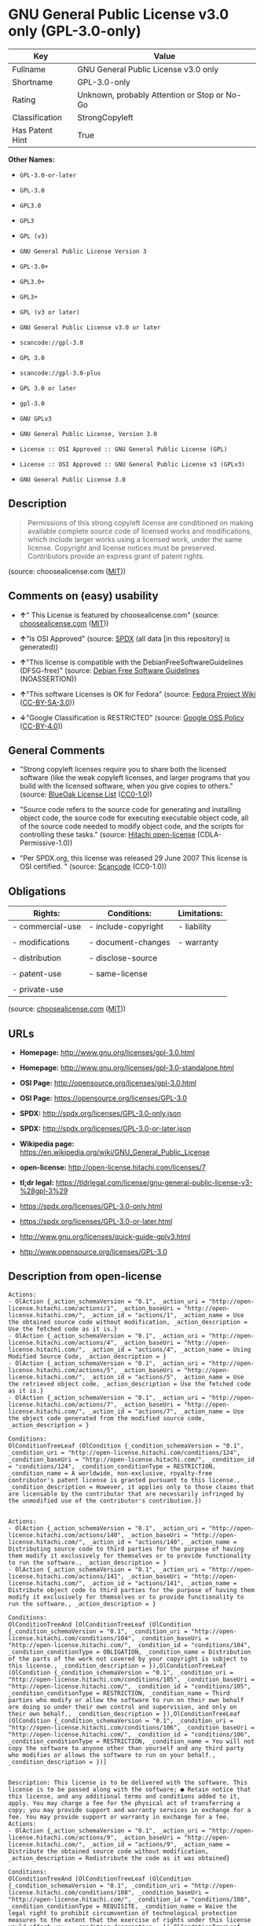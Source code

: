 * GNU General Public License v3.0 only (GPL-3.0-only)

| Key               | Value                                          |
|-------------------+------------------------------------------------|
| Fullname          | GNU General Public License v3.0 only           |
| Shortname         | GPL-3.0-only                                   |
| Rating            | Unknown, probably Attention or Stop or No-Go   |
| Classification    | StrongCopyleft                                 |
| Has Patent Hint   | True                                           |

*Other Names:*

- =GPL-3.0-or-later=

- =GPL-3.0=

- =GPL3.0=

- =GPL3=

- =GPL (v3)=

- =GNU General Public License Version 3=

- =GPL-3.0+=

- =GPL3.0+=

- =GPL3+=

- =GPL (v3 or later)=

- =GNU General Public License v3.0 or later=

- =scancode://gpl-3.0=

- =GPL 3.0=

- =scancode://gpl-3.0-plus=

- =GPL 3.0 or later=

- =gpl-3.0=

- =GNU GPLv3=

- =GNU General Public License, Version 3.0=

- =License :: OSI Approved :: GNU General Public License (GPL)=

- =License :: OSI Approved :: GNU General Public License v3 (GPLv3)=

- =GNU General Public License 3.0=

** Description

#+BEGIN_QUOTE
  Permissions of this strong copyleft license are conditioned on making
  available complete source code of licensed works and modifications,
  which include larger works using a licensed work, under the same
  license. Copyright and license notices must be preserved. Contributors
  provide an express grant of patent rights.
#+END_QUOTE

(source: choosealicense.com
([[https://github.com/github/choosealicense.com/blob/gh-pages/LICENSE.md][MIT]]))

** Comments on (easy) usability

- *↑*" This License is featured by choosealicense.com" (source:
  [[https://github.com/github/choosealicense.com/blob/gh-pages/_licenses/gpl-3.0.txt][choosealicense.com]]
  ([[https://github.com/github/choosealicense.com/blob/gh-pages/LICENSE.md][MIT]]))

- *↑*"Is OSI Approved" (source:
  [[https://spdx.org/licenses/GPL-3.0-only.html][SPDX]] (all data [in
  this repository] is generated))

- *↑*"This license is compatible with the DebianFreeSoftwareGuidelines
  (DFSG-free)" (source: [[https://wiki.debian.org/DFSGLicenses][Debian
  Free Software Guidelines]] (NOASSERTION))

- *↑*"This software Licenses is OK for Fedora" (source:
  [[https://fedoraproject.org/wiki/Licensing:Main?rd=Licensing][Fedora
  Project Wiki]]
  ([[https://creativecommons.org/licenses/by-sa/3.0/legalcode][CC-BY-SA-3.0]]))

- *↓*"Google Classification is RESTRICTED" (source:
  [[https://opensource.google.com/docs/thirdparty/licenses/][Google OSS
  Policy]]
  ([[https://creativecommons.org/licenses/by/4.0/legalcode][CC-BY-4.0]]))

** General Comments

- "Strong copyleft licenses require you to share both the licensed
  software (like the weak copyleft licenses, and larger programs that
  you build with the licensed software, when you give copies to others."
  (source: [[https://blueoakcouncil.org/copyleft][BlueOak License List]]
  ([[https://raw.githubusercontent.com/blueoakcouncil/blue-oak-list-npm-package/master/LICENSE][CC0-1.0]]))

- "Source code refers to the source code for generating and installing
  object code, the source code for executing executable object code, all
  of the source code needed to modify object code, and the scripts for
  controlling these tasks." (source:
  [[https://github.com/Hitachi/open-license][Hitachi open-license]]
  (CDLA-Permissive-1.0))

- "Per SPDX.org, this license was released 29 June 2007 This license is
  OSI certified. " (source:
  [[https://github.com/nexB/scancode-toolkit/blob/develop/src/licensedcode/data/licenses/gpl-3.0.yml][Scancode]]
  (CC0-1.0))

** Obligations

| Rights:            | Conditions:           | Limitations:   |
|--------------------+-----------------------+----------------|
| - commercial-use   | - include-copyright   | - liability    |
|                    |                       |                |
| - modifications    | - document-changes    | - warranty     |
|                    |                       |                |
| - distribution     | - disclose-source     |                |
|                    |                       |                |
| - patent-use       | - same-license        |                |
|                    |                       |                |
| - private-use      |                       |                |
                                                             

(source:
[[https://github.com/github/choosealicense.com/blob/gh-pages/_licenses/gpl-3.0.txt][choosealicense.com]]
([[https://github.com/github/choosealicense.com/blob/gh-pages/LICENSE.md][MIT]]))

** URLs

- *Homepage:* http://www.gnu.org/licenses/gpl-3.0.html

- *Homepage:* http://www.gnu.org/licenses/gpl-3.0-standalone.html

- *OSI Page:* http://opensource.org/licenses/gpl-3.0.html

- *OSI Page:* https://opensource.org/licenses/GPL-3.0

- *SPDX:* http://spdx.org/licenses/GPL-3.0-only.json

- *SPDX:* http://spdx.org/licenses/GPL-3.0-or-later.json

- *Wikipedia page:*
  https://en.wikipedia.org/wiki/GNU_General_Public_License

- *open-license:* http://open-license.hitachi.com/licenses/7

- *tl;dr legal:*
  https://tldrlegal.com/license/gnu-general-public-license-v3-%28gpl-3%29

- https://spdx.org/licenses/GPL-3.0-only.html

- https://spdx.org/licenses/GPL-3.0-or-later.html

- http://www.gnu.org/licenses/quick-guide-gplv3.html

- http://www.opensource.org/licenses/GPL-3.0

** Description from open-license

#+BEGIN_EXAMPLE
  Actions:
  - OlAction {_action_schemaVersion = "0.1", _action_uri = "http://open-license.hitachi.com/actions/1", _action_baseUri = "http://open-license.hitachi.com/", _action_id = "actions/1", _action_name = Use the obtained source code without modification, _action_description = Use the fetched code as it is.}
  - OlAction {_action_schemaVersion = "0.1", _action_uri = "http://open-license.hitachi.com/actions/4", _action_baseUri = "http://open-license.hitachi.com/", _action_id = "actions/4", _action_name = Using Modified Source Code, _action_description = }
  - OlAction {_action_schemaVersion = "0.1", _action_uri = "http://open-license.hitachi.com/actions/5", _action_baseUri = "http://open-license.hitachi.com/", _action_id = "actions/5", _action_name = Use the retrieved object code, _action_description = Use the fetched code as it is.}
  - OlAction {_action_schemaVersion = "0.1", _action_uri = "http://open-license.hitachi.com/actions/7", _action_baseUri = "http://open-license.hitachi.com/", _action_id = "actions/7", _action_name = Use the object code generated from the modified source code, _action_description = }

  Conditions:
  OlConditionTreeLeaf (OlCondition {_condition_schemaVersion = "0.1", _condition_uri = "http://open-license.hitachi.com/conditions/124", _condition_baseUri = "http://open-license.hitachi.com/", _condition_id = "conditions/124", _condition_conditionType = RESTRICTION, _condition_name = A worldwide, non-exclusive, royalty-free contributor's patent license is granted pursuant to this license., _condition_description = However, it applies only to those claims that are licensable by the contributor that are necessarily infringed by the unmodified use of the contributor's contribution.})

#+END_EXAMPLE

#+BEGIN_EXAMPLE
  Actions:
  - OlAction {_action_schemaVersion = "0.1", _action_uri = "http://open-license.hitachi.com/actions/140", _action_baseUri = "http://open-license.hitachi.com/", _action_id = "actions/140", _action_name = Distributing source code to third parties for the purpose of having them modify it exclusively for themselves or to provide functionality to run the software., _action_description = }
  - OlAction {_action_schemaVersion = "0.1", _action_uri = "http://open-license.hitachi.com/actions/141", _action_baseUri = "http://open-license.hitachi.com/", _action_id = "actions/141", _action_name = Distribute object code to third parties for the purpose of having them modify it exclusively for themselves or to provide functionality to run the software., _action_description = }

  Conditions:
  OlConditionTreeAnd [OlConditionTreeLeaf (OlCondition {_condition_schemaVersion = "0.1", _condition_uri = "http://open-license.hitachi.com/conditions/104", _condition_baseUri = "http://open-license.hitachi.com/", _condition_id = "conditions/104", _condition_conditionType = OBLIGATION, _condition_name = Distribution of the parts of the work not covered by your copyright is subject to this license., _condition_description = }),OlConditionTreeLeaf (OlCondition {_condition_schemaVersion = "0.1", _condition_uri = "http://open-license.hitachi.com/conditions/105", _condition_baseUri = "http://open-license.hitachi.com/", _condition_id = "conditions/105", _condition_conditionType = RESTRICTION, _condition_name = Third parties who modify or allow the software to run on their own behalf are doing so under their own control and supervision, and only on their own behalf., _condition_description = }),OlConditionTreeLeaf (OlCondition {_condition_schemaVersion = "0.1", _condition_uri = "http://open-license.hitachi.com/conditions/106", _condition_baseUri = "http://open-license.hitachi.com/", _condition_id = "conditions/106", _condition_conditionType = RESTRICTION, _condition_name = You will not copy the software to anyone other than yourself and any third party who modifies or allows the software to run on your behalf., _condition_description = })]

#+END_EXAMPLE

#+BEGIN_EXAMPLE
  Description: This license is to be delivered with the software. This license is to be passed along with the software; ● Retain notice that this license, and any additional terms and conditions added to it, apply. You may charge a fee for the physical act of transferring a copy; you may provide support and warranty services in exchange for a fee. You may provide support or warranty in exchange for a fee.
  Actions:
  - OlAction {_action_schemaVersion = "0.1", _action_uri = "http://open-license.hitachi.com/actions/9", _action_baseUri = "http://open-license.hitachi.com/", _action_id = "actions/9", _action_name = Distribute the obtained source code without modification, _action_description = Redistribute the code as it was obtained}

  Conditions:
  OlConditionTreeAnd [OlConditionTreeLeaf (OlCondition {_condition_schemaVersion = "0.1", _condition_uri = "http://open-license.hitachi.com/conditions/108", _condition_baseUri = "http://open-license.hitachi.com/", _condition_id = "conditions/108", _condition_conditionType = REQUISITE, _condition_name = Waive the legal right to prohibit circumvention of technological protection measures to the extent that the exercise of rights under this license would affect you., _condition_description = }),OlConditionTreeLeaf (OlCondition {_condition_schemaVersion = "0.1", _condition_uri = "http://open-license.hitachi.com/conditions/109", _condition_baseUri = "http://open-license.hitachi.com/", _condition_id = "conditions/109", _condition_conditionType = REQUISITE, _condition_name = Not restricting the operation or modification of the software as a means of enforcing a legal right to prohibit themselves or any third party from circumventing technological protection measures, _condition_description = }),OlConditionTreeLeaf (OlCondition {_condition_schemaVersion = "0.1", _condition_uri = "http://open-license.hitachi.com/conditions/1", _condition_baseUri = "http://open-license.hitachi.com/", _condition_id = "conditions/1", _condition_conditionType = OBLIGATION, _condition_name = Include a copyright notice, list of terms and conditions, and disclaimer included in the license, _condition_description = }),OlConditionTreeLeaf (OlCondition {_condition_schemaVersion = "0.1", _condition_uri = "http://open-license.hitachi.com/conditions/8", _condition_baseUri = "http://open-license.hitachi.com/", _condition_id = "conditions/8", _condition_conditionType = OBLIGATION, _condition_name = Give you a copy of the relevant license., _condition_description = }),OlConditionTreeLeaf (OlCondition {_condition_schemaVersion = "0.1", _condition_uri = "http://open-license.hitachi.com/conditions/124", _condition_baseUri = "http://open-license.hitachi.com/", _condition_id = "conditions/124", _condition_conditionType = RESTRICTION, _condition_name = A worldwide, non-exclusive, royalty-free contributor's patent license is granted pursuant to this license., _condition_description = However, it applies only to those claims that are licensable by the contributor that are necessarily infringed by the unmodified use of the contributor's contribution.})]

#+END_EXAMPLE

#+BEGIN_EXAMPLE
  Actions:
  - OlAction {_action_schemaVersion = "0.1", _action_uri = "http://open-license.hitachi.com/actions/3", _action_baseUri = "http://open-license.hitachi.com/", _action_id = "actions/3", _action_name = Modify the obtained source code., _action_description = }

  Conditions:
  OlConditionTreeAnd [OlConditionTreeLeaf (OlCondition {_condition_schemaVersion = "0.1", _condition_uri = "http://open-license.hitachi.com/conditions/1", _condition_baseUri = "http://open-license.hitachi.com/", _condition_id = "conditions/1", _condition_conditionType = OBLIGATION, _condition_name = Include a copyright notice, list of terms and conditions, and disclaimer included in the license, _condition_description = }),OlConditionTreeLeaf (OlCondition {_condition_schemaVersion = "0.1", _condition_uri = "http://open-license.hitachi.com/conditions/110", _condition_baseUri = "http://open-license.hitachi.com/", _condition_id = "conditions/110", _condition_conditionType = OBLIGATION, _condition_name = Indicate your changes and the date of the change., _condition_description = }),OlConditionTreeLeaf (OlCondition {_condition_schemaVersion = "0.1", _condition_uri = "http://open-license.hitachi.com/conditions/39", _condition_baseUri = "http://open-license.hitachi.com/", _condition_id = "conditions/39", _condition_conditionType = OBLIGATION, _condition_name = If the software is designed to be read interactively in executing such software, then the user may, in executing the software interactively in the most common manner, use the software under the terms of such license with appropriate copyright notice, with no warranties (or with the user providing his own warranties) Print or display on your screen all notices that you can do so, including how to view a copy of the license, _condition_description = Even if the software is interactive, there is no need to have it printed if you do not normally print such notices.}),OlConditionTreeLeaf (OlCondition {_condition_schemaVersion = "0.1", _condition_uri = "http://open-license.hitachi.com/conditions/124", _condition_baseUri = "http://open-license.hitachi.com/", _condition_id = "conditions/124", _condition_conditionType = RESTRICTION, _condition_name = A worldwide, non-exclusive, royalty-free contributor's patent license is granted pursuant to this license., _condition_description = However, it applies only to those claims that are licensable by the contributor that are necessarily infringed by the unmodified use of the contributor's contribution.})]

#+END_EXAMPLE

#+BEGIN_EXAMPLE
  Description: This license is to be delivered with the software. This license is to be passed along with the software; ● Retain notice that this license, and any additional terms and conditions added to it, apply. You may charge a fee for the physical act of transferring a copy; you may provide support and warranty services in exchange for a fee. You may provide support or warranty in exchange for a fee.
  Actions:
  - OlAction {_action_schemaVersion = "0.1", _action_uri = "http://open-license.hitachi.com/actions/12", _action_baseUri = "http://open-license.hitachi.com/", _action_id = "actions/12", _action_name = Distribution of Modified Source Code, _action_description = }

  Conditions:
  OlConditionTreeAnd [OlConditionTreeLeaf (OlCondition {_condition_schemaVersion = "0.1", _condition_uri = "http://open-license.hitachi.com/conditions/108", _condition_baseUri = "http://open-license.hitachi.com/", _condition_id = "conditions/108", _condition_conditionType = REQUISITE, _condition_name = Waive the legal right to prohibit circumvention of technological protection measures to the extent that the exercise of rights under this license would affect you., _condition_description = }),OlConditionTreeLeaf (OlCondition {_condition_schemaVersion = "0.1", _condition_uri = "http://open-license.hitachi.com/conditions/109", _condition_baseUri = "http://open-license.hitachi.com/", _condition_id = "conditions/109", _condition_conditionType = REQUISITE, _condition_name = Not restricting the operation or modification of the software as a means of enforcing a legal right to prohibit themselves or any third party from circumventing technological protection measures, _condition_description = }),OlConditionTreeLeaf (OlCondition {_condition_schemaVersion = "0.1", _condition_uri = "http://open-license.hitachi.com/conditions/1", _condition_baseUri = "http://open-license.hitachi.com/", _condition_id = "conditions/1", _condition_conditionType = OBLIGATION, _condition_name = Include a copyright notice, list of terms and conditions, and disclaimer included in the license, _condition_description = }),OlConditionTreeLeaf (OlCondition {_condition_schemaVersion = "0.1", _condition_uri = "http://open-license.hitachi.com/conditions/8", _condition_baseUri = "http://open-license.hitachi.com/", _condition_id = "conditions/8", _condition_conditionType = OBLIGATION, _condition_name = Give you a copy of the relevant license., _condition_description = }),OlConditionTreeLeaf (OlCondition {_condition_schemaVersion = "0.1", _condition_uri = "http://open-license.hitachi.com/conditions/110", _condition_baseUri = "http://open-license.hitachi.com/", _condition_id = "conditions/110", _condition_conditionType = OBLIGATION, _condition_name = Indicate your changes and the date of the change., _condition_description = }),OlConditionTreeLeaf (OlCondition {_condition_schemaVersion = "0.1", _condition_uri = "http://open-license.hitachi.com/conditions/111", _condition_baseUri = "http://open-license.hitachi.com/", _condition_id = "conditions/111", _condition_conditionType = OBLIGATION, _condition_name = If such software, or any part of it, cannot or will not be treated as expressly independent of a work to which a license other than this license applies, then this license shall apply to the entire work., _condition_description = Often, it is a condition described in the context of static and dynamic linkage of source code, object code}),OlConditionTreeLeaf (OlCondition {_condition_schemaVersion = "0.1", _condition_uri = "http://open-license.hitachi.com/conditions/39", _condition_baseUri = "http://open-license.hitachi.com/", _condition_id = "conditions/39", _condition_conditionType = OBLIGATION, _condition_name = If the software is designed to be read interactively in executing such software, then the user may, in executing the software interactively in the most common manner, use the software under the terms of such license with appropriate copyright notice, with no warranties (or with the user providing his own warranties) Print or display on your screen all notices that you can do so, including how to view a copy of the license, _condition_description = Even if the software is interactive, there is no need to have it printed if you do not normally print such notices.}),OlConditionTreeLeaf (OlCondition {_condition_schemaVersion = "0.1", _condition_uri = "http://open-license.hitachi.com/conditions/124", _condition_baseUri = "http://open-license.hitachi.com/", _condition_id = "conditions/124", _condition_conditionType = RESTRICTION, _condition_name = A worldwide, non-exclusive, royalty-free contributor's patent license is granted pursuant to this license., _condition_description = However, it applies only to those claims that are licensable by the contributor that are necessarily infringed by the unmodified use of the contributor's contribution.})]

#+END_EXAMPLE

#+BEGIN_EXAMPLE
  Description: Source code means the source code for generating, installing, and executing executable object code, all of the source code necessary to modify the object code, and the scripts for controlling these tasks. This license is delivered with the software. You retain a notice that this license, and any additional terms added to this license, apply to you. You may charge a fee for the physical act of transferring a copy; you may charge a fee for the physical act of transferring a copy in exchange for support and assistance. You may provide support or warranty in exchange for a fee.
  Actions:
  - OlAction {_action_schemaVersion = "0.1", _action_uri = "http://open-license.hitachi.com/actions/10", _action_baseUri = "http://open-license.hitachi.com/", _action_id = "actions/10", _action_name = Distribute the obtained object code, _action_description = Redistribute the code as it was obtained}

  Conditions:
  OlConditionTreeAnd [OlConditionTreeLeaf (OlCondition {_condition_schemaVersion = "0.1", _condition_uri = "http://open-license.hitachi.com/conditions/108", _condition_baseUri = "http://open-license.hitachi.com/", _condition_id = "conditions/108", _condition_conditionType = REQUISITE, _condition_name = Waive the legal right to prohibit circumvention of technological protection measures to the extent that the exercise of rights under this license would affect you., _condition_description = }),OlConditionTreeLeaf (OlCondition {_condition_schemaVersion = "0.1", _condition_uri = "http://open-license.hitachi.com/conditions/109", _condition_baseUri = "http://open-license.hitachi.com/", _condition_id = "conditions/109", _condition_conditionType = REQUISITE, _condition_name = Not restricting the operation or modification of the software as a means of enforcing a legal right to prohibit themselves or any third party from circumventing technological protection measures, _condition_description = }),OlConditionTreeLeaf (OlCondition {_condition_schemaVersion = "0.1", _condition_uri = "http://open-license.hitachi.com/conditions/1", _condition_baseUri = "http://open-license.hitachi.com/", _condition_id = "conditions/1", _condition_conditionType = OBLIGATION, _condition_name = Include a copyright notice, list of terms and conditions, and disclaimer included in the license, _condition_description = }),OlConditionTreeLeaf (OlCondition {_condition_schemaVersion = "0.1", _condition_uri = "http://open-license.hitachi.com/conditions/8", _condition_baseUri = "http://open-license.hitachi.com/", _condition_id = "conditions/8", _condition_conditionType = OBLIGATION, _condition_name = Give you a copy of the relevant license., _condition_description = }),OlConditionTreeLeaf (OlCondition {_condition_schemaVersion = "0.1", _condition_uri = "http://open-license.hitachi.com/conditions/111", _condition_baseUri = "http://open-license.hitachi.com/", _condition_id = "conditions/111", _condition_conditionType = OBLIGATION, _condition_name = If such software, or any part of it, cannot or will not be treated as expressly independent of a work to which a license other than this license applies, then this license shall apply to the entire work., _condition_description = Often, it is a condition described in the context of static and dynamic linkage of source code, object code}),OlConditionTreeOr [OlConditionTreeLeaf (OlCondition {_condition_schemaVersion = "0.1", _condition_uri = "http://open-license.hitachi.com/conditions/21", _condition_baseUri = "http://open-license.hitachi.com/", _condition_id = "conditions/21", _condition_conditionType = OBLIGATION, _condition_name = Attach the source code corresponding to the software in question., _condition_description = }),OlConditionTreeLeaf (OlCondition {_condition_schemaVersion = "0.1", _condition_uri = "http://open-license.hitachi.com/conditions/112", _condition_baseUri = "http://open-license.hitachi.com/", _condition_id = "conditions/112", _condition_conditionType = OBLIGATION, _condition_name = A statement that the source code corresponding to the software will be provided in a physical medium to those holding the object code in exchange for a fee not to exceed the physical cost of distribution, for a period of at least three years, or a repairable part of the model of the product in which the object code is embedded. Pass a valid written statement for a period of time whichever is longer, while providing or providing customer support, _condition_description = }),OlConditionTreeLeaf (OlCondition {_condition_schemaVersion = "0.1", _condition_uri = "http://open-license.hitachi.com/conditions/113", _condition_baseUri = "http://open-license.hitachi.com/", _condition_id = "conditions/113", _condition_conditionType = OBLIGATION, _condition_name = A statement that the source code corresponding to the software will be provided free of charge from a network server to those holding the object code, for at least three years, or while providing repair parts and customer support for the model of the product in which the object code is embedded. Whichever period is longer, I will give you a valid written statement., _condition_description = }),OlConditionTreeLeaf (OlCondition {_condition_schemaVersion = "0.1", _condition_uri = "http://open-license.hitachi.com/conditions/41", _condition_baseUri = "http://open-license.hitachi.com/", _condition_id = "conditions/41", _condition_conditionType = OBLIGATION, _condition_name = Allow object code or executable and source code to be downloaded from the same location with equivalent access to the object code or executable, _condition_description = }),OlConditionTreeLeaf (OlCondition {_condition_schemaVersion = "0.1", _condition_uri = "http://open-license.hitachi.com/conditions/114", _condition_baseUri = "http://open-license.hitachi.com/", _condition_id = "conditions/114", _condition_conditionType = OBLIGATION, _condition_name = When using peer-to-peer transmission, notify other peers where the object code and source code are free and open to the public., _condition_description = })],OlConditionTreeLeaf (OlCondition {_condition_schemaVersion = "0.1", _condition_uri = "http://open-license.hitachi.com/conditions/115", _condition_baseUri = "http://open-license.hitachi.com/", _condition_id = "conditions/115", _condition_conditionType = OBLIGATION, _condition_name = In the case of a product in which such software is installed and is considered to be a personal tangible object for personal, family, or household use or a product designed or sold for installation in a dwelling, the means and procedures required to install and execute a modified version of such software and certification Document and provide all necessary information, including keys, in a publicly available format, _condition_description = If there is any doubt as to whether or not the product is applicable, it shall be deemed to fall under this condition.}),OlConditionTreeLeaf (OlCondition {_condition_schemaVersion = "0.1", _condition_uri = "http://open-license.hitachi.com/conditions/124", _condition_baseUri = "http://open-license.hitachi.com/", _condition_id = "conditions/124", _condition_conditionType = RESTRICTION, _condition_name = A worldwide, non-exclusive, royalty-free contributor's patent license is granted pursuant to this license., _condition_description = However, it applies only to those claims that are licensable by the contributor that are necessarily infringed by the unmodified use of the contributor's contribution.})]

#+END_EXAMPLE

#+BEGIN_EXAMPLE
  Description: Source code means the source code for generating, installing, and executing executable object code, all of the source code necessary to modify the object code, and the scripts for controlling these tasks. This license is delivered with the software. You retain a notice that this license, and any additional terms added to this license, apply to you. You may charge a fee for the physical act of transferring a copy; you may charge a fee for the physical act of transferring a copy in exchange for support and assistance. You may provide support or warranty in exchange for a fee.
  Actions:
  - OlAction {_action_schemaVersion = "0.1", _action_uri = "http://open-license.hitachi.com/actions/13", _action_baseUri = "http://open-license.hitachi.com/", _action_id = "actions/13", _action_name = Distribute the object code generated from the modified source code, _action_description = }

  Conditions:
  OlConditionTreeAnd [OlConditionTreeLeaf (OlCondition {_condition_schemaVersion = "0.1", _condition_uri = "http://open-license.hitachi.com/conditions/108", _condition_baseUri = "http://open-license.hitachi.com/", _condition_id = "conditions/108", _condition_conditionType = REQUISITE, _condition_name = Waive the legal right to prohibit circumvention of technological protection measures to the extent that the exercise of rights under this license would affect you., _condition_description = }),OlConditionTreeLeaf (OlCondition {_condition_schemaVersion = "0.1", _condition_uri = "http://open-license.hitachi.com/conditions/115", _condition_baseUri = "http://open-license.hitachi.com/", _condition_id = "conditions/115", _condition_conditionType = OBLIGATION, _condition_name = In the case of a product in which such software is installed and is considered to be a personal tangible object for personal, family, or household use or a product designed or sold for installation in a dwelling, the means and procedures required to install and execute a modified version of such software and certification Document and provide all necessary information, including keys, in a publicly available format, _condition_description = If there is any doubt as to whether or not the product is applicable, it shall be deemed to fall under this condition.}),OlConditionTreeOr [OlConditionTreeLeaf (OlCondition {_condition_schemaVersion = "0.1", _condition_uri = "http://open-license.hitachi.com/conditions/21", _condition_baseUri = "http://open-license.hitachi.com/", _condition_id = "conditions/21", _condition_conditionType = OBLIGATION, _condition_name = Attach the source code corresponding to the software in question., _condition_description = }),OlConditionTreeLeaf (OlCondition {_condition_schemaVersion = "0.1", _condition_uri = "http://open-license.hitachi.com/conditions/112", _condition_baseUri = "http://open-license.hitachi.com/", _condition_id = "conditions/112", _condition_conditionType = OBLIGATION, _condition_name = A statement that the source code corresponding to the software will be provided in a physical medium to those holding the object code in exchange for a fee not to exceed the physical cost of distribution, for a period of at least three years, or a repairable part of the model of the product in which the object code is embedded. Pass a valid written statement for a period of time whichever is longer, while providing or providing customer support, _condition_description = }),OlConditionTreeLeaf (OlCondition {_condition_schemaVersion = "0.1", _condition_uri = "http://open-license.hitachi.com/conditions/113", _condition_baseUri = "http://open-license.hitachi.com/", _condition_id = "conditions/113", _condition_conditionType = OBLIGATION, _condition_name = A statement that the source code corresponding to the software will be provided free of charge from a network server to those holding the object code, for at least three years, or while providing repair parts and customer support for the model of the product in which the object code is embedded. Whichever period is longer, I will give you a valid written statement., _condition_description = }),OlConditionTreeLeaf (OlCondition {_condition_schemaVersion = "0.1", _condition_uri = "http://open-license.hitachi.com/conditions/41", _condition_baseUri = "http://open-license.hitachi.com/", _condition_id = "conditions/41", _condition_conditionType = OBLIGATION, _condition_name = Allow object code or executable and source code to be downloaded from the same location with equivalent access to the object code or executable, _condition_description = }),OlConditionTreeLeaf (OlCondition {_condition_schemaVersion = "0.1", _condition_uri = "http://open-license.hitachi.com/conditions/114", _condition_baseUri = "http://open-license.hitachi.com/", _condition_id = "conditions/114", _condition_conditionType = OBLIGATION, _condition_name = When using peer-to-peer transmission, notify other peers where the object code and source code are free and open to the public., _condition_description = })],OlConditionTreeLeaf (OlCondition {_condition_schemaVersion = "0.1", _condition_uri = "http://open-license.hitachi.com/conditions/39", _condition_baseUri = "http://open-license.hitachi.com/", _condition_id = "conditions/39", _condition_conditionType = OBLIGATION, _condition_name = If the software is designed to be read interactively in executing such software, then the user may, in executing the software interactively in the most common manner, use the software under the terms of such license with appropriate copyright notice, with no warranties (or with the user providing his own warranties) Print or display on your screen all notices that you can do so, including how to view a copy of the license, _condition_description = Even if the software is interactive, there is no need to have it printed if you do not normally print such notices.}),OlConditionTreeLeaf (OlCondition {_condition_schemaVersion = "0.1", _condition_uri = "http://open-license.hitachi.com/conditions/111", _condition_baseUri = "http://open-license.hitachi.com/", _condition_id = "conditions/111", _condition_conditionType = OBLIGATION, _condition_name = If such software, or any part of it, cannot or will not be treated as expressly independent of a work to which a license other than this license applies, then this license shall apply to the entire work., _condition_description = Often, it is a condition described in the context of static and dynamic linkage of source code, object code}),OlConditionTreeLeaf (OlCondition {_condition_schemaVersion = "0.1", _condition_uri = "http://open-license.hitachi.com/conditions/110", _condition_baseUri = "http://open-license.hitachi.com/", _condition_id = "conditions/110", _condition_conditionType = OBLIGATION, _condition_name = Indicate your changes and the date of the change., _condition_description = }),OlConditionTreeLeaf (OlCondition {_condition_schemaVersion = "0.1", _condition_uri = "http://open-license.hitachi.com/conditions/8", _condition_baseUri = "http://open-license.hitachi.com/", _condition_id = "conditions/8", _condition_conditionType = OBLIGATION, _condition_name = Give you a copy of the relevant license., _condition_description = }),OlConditionTreeLeaf (OlCondition {_condition_schemaVersion = "0.1", _condition_uri = "http://open-license.hitachi.com/conditions/1", _condition_baseUri = "http://open-license.hitachi.com/", _condition_id = "conditions/1", _condition_conditionType = OBLIGATION, _condition_name = Include a copyright notice, list of terms and conditions, and disclaimer included in the license, _condition_description = }),OlConditionTreeLeaf (OlCondition {_condition_schemaVersion = "0.1", _condition_uri = "http://open-license.hitachi.com/conditions/109", _condition_baseUri = "http://open-license.hitachi.com/", _condition_id = "conditions/109", _condition_conditionType = REQUISITE, _condition_name = Not restricting the operation or modification of the software as a means of enforcing a legal right to prohibit themselves or any third party from circumventing technological protection measures, _condition_description = }),OlConditionTreeLeaf (OlCondition {_condition_schemaVersion = "0.1", _condition_uri = "http://open-license.hitachi.com/conditions/124", _condition_baseUri = "http://open-license.hitachi.com/", _condition_id = "conditions/124", _condition_conditionType = RESTRICTION, _condition_name = A worldwide, non-exclusive, royalty-free contributor's patent license is granted pursuant to this license., _condition_description = However, it applies only to those claims that are licensable by the contributor that are necessarily infringed by the unmodified use of the contributor's contribution.})]

#+END_EXAMPLE

#+BEGIN_EXAMPLE
  Description: This additional license provision may be a license document that is independent of this license or may be written as an exception to this license.
  Actions:
  - OlAction {_action_schemaVersion = "0.1", _action_uri = "http://open-license.hitachi.com/actions/142", _action_baseUri = "http://open-license.hitachi.com/", _action_id = "actions/142", _action_name = Add an additional license clause to the portions of the part to which you can grant your copyright, if the copyright holder of the part allows it., _action_description = }

  Conditions:
  OlConditionTreeAnd [OlConditionTreeOr [OlConditionTreeLeaf (OlCondition {_condition_schemaVersion = "0.1", _condition_uri = "http://open-license.hitachi.com/conditions/116", _condition_baseUri = "http://open-license.hitachi.com/", _condition_id = "conditions/116", _condition_conditionType = RESTRICTION, _condition_name = disclaiming any warranty or limiting liability that differs from the terms of this license., _condition_description = }),OlConditionTreeLeaf (OlCondition {_condition_schemaVersion = "0.1", _condition_uri = "http://open-license.hitachi.com/conditions/117", _condition_baseUri = "http://open-license.hitachi.com/", _condition_id = "conditions/117", _condition_conditionType = RESTRICTION, _condition_name = require you to maintain intact certain reasonable legal notices or authorship statements contained in your additions, or similar notices on the software, including your additions, _condition_description = }),OlConditionTreeLeaf (OlCondition {_condition_schemaVersion = "0.1", _condition_uri = "http://open-license.hitachi.com/conditions/118", _condition_baseUri = "http://open-license.hitachi.com/", _condition_id = "conditions/118", _condition_conditionType = RESTRICTION, _condition_name = Make it a clause that requires you not to misrepresent the original author of the portions you add, or to indicate in a reasonable manner that they are different from the original version, _condition_description = }),OlConditionTreeLeaf (OlCondition {_condition_schemaVersion = "0.1", _condition_uri = "http://open-license.hitachi.com/conditions/119", _condition_baseUri = "http://open-license.hitachi.com/", _condition_id = "conditions/119", _condition_conditionType = RESTRICTION, _condition_name = Restrict the use of the name of the licensor or author of the section you add for promotional purposes, _condition_description = }),OlConditionTreeLeaf (OlCondition {_condition_schemaVersion = "0.1", _condition_uri = "http://open-license.hitachi.com/conditions/122", _condition_baseUri = "http://open-license.hitachi.com/", _condition_id = "conditions/122", _condition_conditionType = RESTRICTION, _condition_name = To make it a provision that refuses to grant rights under the Trademark Law in relation to the use of a product name, trademark name or service mark., _condition_description = }),OlConditionTreeLeaf (OlCondition {_condition_schemaVersion = "0.1", _condition_uri = "http://open-license.hitachi.com/conditions/120", _condition_baseUri = "http://open-license.hitachi.com/", _condition_id = "conditions/120", _condition_conditionType = RESTRICTION, _condition_name = Clause requiring a person who distributes his or her own additions or modified versions under contractual liability to the recipient to release the licensor and the author from any liability directly imposed on him or her, _condition_description = })],OlConditionTreeLeaf (OlCondition {_condition_schemaVersion = "0.1", _condition_uri = "http://open-license.hitachi.com/conditions/123", _condition_baseUri = "http://open-license.hitachi.com/", _condition_id = "conditions/123", _condition_conditionType = RESTRICTION, _condition_name = Include these license terms, or a reference to them in the file to which these additional license terms apply, _condition_description = })]

#+END_EXAMPLE

(source: Hitachi open-license)

** Text

#+BEGIN_EXAMPLE
                      GNU GENERAL PUBLIC LICENSE
                         Version 3, 29 June 2007

   Copyright (C) 2007 Free Software Foundation, Inc. <https://fsf.org/>
   Everyone is permitted to copy and distribute verbatim copies
   of this license document, but changing it is not allowed.

                              Preamble

    The GNU General Public License is a free, copyleft license for
  software and other kinds of works.

    The licenses for most software and other practical works are designed
  to take away your freedom to share and change the works.  By contrast,
  the GNU General Public License is intended to guarantee your freedom to
  share and change all versions of a program--to make sure it remains free
  software for all its users.  We, the Free Software Foundation, use the
  GNU General Public License for most of our software; it applies also to
  any other work released this way by its authors.  You can apply it to
  your programs, too.

    When we speak of free software, we are referring to freedom, not
  price.  Our General Public Licenses are designed to make sure that you
  have the freedom to distribute copies of free software (and charge for
  them if you wish), that you receive source code or can get it if you
  want it, that you can change the software or use pieces of it in new
  free programs, and that you know you can do these things.

    To protect your rights, we need to prevent others from denying you
  these rights or asking you to surrender the rights.  Therefore, you have
  certain responsibilities if you distribute copies of the software, or if
  you modify it: responsibilities to respect the freedom of others.

    For example, if you distribute copies of such a program, whether
  gratis or for a fee, you must pass on to the recipients the same
  freedoms that you received.  You must make sure that they, too, receive
  or can get the source code.  And you must show them these terms so they
  know their rights.

    Developers that use the GNU GPL protect your rights with two steps:
  (1) assert copyright on the software, and (2) offer you this License
  giving you legal permission to copy, distribute and/or modify it.

    For the developers' and authors' protection, the GPL clearly explains
  that there is no warranty for this free software.  For both users' and
  authors' sake, the GPL requires that modified versions be marked as
  changed, so that their problems will not be attributed erroneously to
  authors of previous versions.

    Some devices are designed to deny users access to install or run
  modified versions of the software inside them, although the manufacturer
  can do so.  This is fundamentally incompatible with the aim of
  protecting users' freedom to change the software.  The systematic
  pattern of such abuse occurs in the area of products for individuals to
  use, which is precisely where it is most unacceptable.  Therefore, we
  have designed this version of the GPL to prohibit the practice for those
  products.  If such problems arise substantially in other domains, we
  stand ready to extend this provision to those domains in future versions
  of the GPL, as needed to protect the freedom of users.

    Finally, every program is threatened constantly by software patents.
  States should not allow patents to restrict development and use of
  software on general-purpose computers, but in those that do, we wish to
  avoid the special danger that patents applied to a free program could
  make it effectively proprietary.  To prevent this, the GPL assures that
  patents cannot be used to render the program non-free.

    The precise terms and conditions for copying, distribution and
  modification follow.

                         TERMS AND CONDITIONS

    0. Definitions.

    "This License" refers to version 3 of the GNU General Public License.

    "Copyright" also means copyright-like laws that apply to other kinds of
  works, such as semiconductor masks.

    "The Program" refers to any copyrightable work licensed under this
  License.  Each licensee is addressed as "you".  "Licensees" and
  "recipients" may be individuals or organizations.

    To "modify" a work means to copy from or adapt all or part of the work
  in a fashion requiring copyright permission, other than the making of an
  exact copy.  The resulting work is called a "modified version" of the
  earlier work or a work "based on" the earlier work.

    A "covered work" means either the unmodified Program or a work based
  on the Program.

    To "propagate" a work means to do anything with it that, without
  permission, would make you directly or secondarily liable for
  infringement under applicable copyright law, except executing it on a
  computer or modifying a private copy.  Propagation includes copying,
  distribution (with or without modification), making available to the
  public, and in some countries other activities as well.

    To "convey" a work means any kind of propagation that enables other
  parties to make or receive copies.  Mere interaction with a user through
  a computer network, with no transfer of a copy, is not conveying.

    An interactive user interface displays "Appropriate Legal Notices"
  to the extent that it includes a convenient and prominently visible
  feature that (1) displays an appropriate copyright notice, and (2)
  tells the user that there is no warranty for the work (except to the
  extent that warranties are provided), that licensees may convey the
  work under this License, and how to view a copy of this License.  If
  the interface presents a list of user commands or options, such as a
  menu, a prominent item in the list meets this criterion.

    1. Source Code.

    The "source code" for a work means the preferred form of the work
  for making modifications to it.  "Object code" means any non-source
  form of a work.

    A "Standard Interface" means an interface that either is an official
  standard defined by a recognized standards body, or, in the case of
  interfaces specified for a particular programming language, one that
  is widely used among developers working in that language.

    The "System Libraries" of an executable work include anything, other
  than the work as a whole, that (a) is included in the normal form of
  packaging a Major Component, but which is not part of that Major
  Component, and (b) serves only to enable use of the work with that
  Major Component, or to implement a Standard Interface for which an
  implementation is available to the public in source code form.  A
  "Major Component", in this context, means a major essential component
  (kernel, window system, and so on) of the specific operating system
  (if any) on which the executable work runs, or a compiler used to
  produce the work, or an object code interpreter used to run it.

    The "Corresponding Source" for a work in object code form means all
  the source code needed to generate, install, and (for an executable
  work) run the object code and to modify the work, including scripts to
  control those activities.  However, it does not include the work's
  System Libraries, or general-purpose tools or generally available free
  programs which are used unmodified in performing those activities but
  which are not part of the work.  For example, Corresponding Source
  includes interface definition files associated with source files for
  the work, and the source code for shared libraries and dynamically
  linked subprograms that the work is specifically designed to require,
  such as by intimate data communication or control flow between those
  subprograms and other parts of the work.

    The Corresponding Source need not include anything that users
  can regenerate automatically from other parts of the Corresponding
  Source.

    The Corresponding Source for a work in source code form is that
  same work.

    2. Basic Permissions.

    All rights granted under this License are granted for the term of
  copyright on the Program, and are irrevocable provided the stated
  conditions are met.  This License explicitly affirms your unlimited
  permission to run the unmodified Program.  The output from running a
  covered work is covered by this License only if the output, given its
  content, constitutes a covered work.  This License acknowledges your
  rights of fair use or other equivalent, as provided by copyright law.

    You may make, run and propagate covered works that you do not
  convey, without conditions so long as your license otherwise remains
  in force.  You may convey covered works to others for the sole purpose
  of having them make modifications exclusively for you, or provide you
  with facilities for running those works, provided that you comply with
  the terms of this License in conveying all material for which you do
  not control copyright.  Those thus making or running the covered works
  for you must do so exclusively on your behalf, under your direction
  and control, on terms that prohibit them from making any copies of
  your copyrighted material outside their relationship with you.

    Conveying under any other circumstances is permitted solely under
  the conditions stated below.  Sublicensing is not allowed; section 10
  makes it unnecessary.

    3. Protecting Users' Legal Rights From Anti-Circumvention Law.

    No covered work shall be deemed part of an effective technological
  measure under any applicable law fulfilling obligations under article
  11 of the WIPO copyright treaty adopted on 20 December 1996, or
  similar laws prohibiting or restricting circumvention of such
  measures.

    When you convey a covered work, you waive any legal power to forbid
  circumvention of technological measures to the extent such circumvention
  is effected by exercising rights under this License with respect to
  the covered work, and you disclaim any intention to limit operation or
  modification of the work as a means of enforcing, against the work's
  users, your or third parties' legal rights to forbid circumvention of
  technological measures.

    4. Conveying Verbatim Copies.

    You may convey verbatim copies of the Program's source code as you
  receive it, in any medium, provided that you conspicuously and
  appropriately publish on each copy an appropriate copyright notice;
  keep intact all notices stating that this License and any
  non-permissive terms added in accord with section 7 apply to the code;
  keep intact all notices of the absence of any warranty; and give all
  recipients a copy of this License along with the Program.

    You may charge any price or no price for each copy that you convey,
  and you may offer support or warranty protection for a fee.

    5. Conveying Modified Source Versions.

    You may convey a work based on the Program, or the modifications to
  produce it from the Program, in the form of source code under the
  terms of section 4, provided that you also meet all of these conditions:

      a) The work must carry prominent notices stating that you modified
      it, and giving a relevant date.

      b) The work must carry prominent notices stating that it is
      released under this License and any conditions added under section
      7.  This requirement modifies the requirement in section 4 to
      "keep intact all notices".

      c) You must license the entire work, as a whole, under this
      License to anyone who comes into possession of a copy.  This
      License will therefore apply, along with any applicable section 7
      additional terms, to the whole of the work, and all its parts,
      regardless of how they are packaged.  This License gives no
      permission to license the work in any other way, but it does not
      invalidate such permission if you have separately received it.

      d) If the work has interactive user interfaces, each must display
      Appropriate Legal Notices; however, if the Program has interactive
      interfaces that do not display Appropriate Legal Notices, your
      work need not make them do so.

    A compilation of a covered work with other separate and independent
  works, which are not by their nature extensions of the covered work,
  and which are not combined with it such as to form a larger program,
  in or on a volume of a storage or distribution medium, is called an
  "aggregate" if the compilation and its resulting copyright are not
  used to limit the access or legal rights of the compilation's users
  beyond what the individual works permit.  Inclusion of a covered work
  in an aggregate does not cause this License to apply to the other
  parts of the aggregate.

    6. Conveying Non-Source Forms.

    You may convey a covered work in object code form under the terms
  of sections 4 and 5, provided that you also convey the
  machine-readable Corresponding Source under the terms of this License,
  in one of these ways:

      a) Convey the object code in, or embodied in, a physical product
      (including a physical distribution medium), accompanied by the
      Corresponding Source fixed on a durable physical medium
      customarily used for software interchange.

      b) Convey the object code in, or embodied in, a physical product
      (including a physical distribution medium), accompanied by a
      written offer, valid for at least three years and valid for as
      long as you offer spare parts or customer support for that product
      model, to give anyone who possesses the object code either (1) a
      copy of the Corresponding Source for all the software in the
      product that is covered by this License, on a durable physical
      medium customarily used for software interchange, for a price no
      more than your reasonable cost of physically performing this
      conveying of source, or (2) access to copy the
      Corresponding Source from a network server at no charge.

      c) Convey individual copies of the object code with a copy of the
      written offer to provide the Corresponding Source.  This
      alternative is allowed only occasionally and noncommercially, and
      only if you received the object code with such an offer, in accord
      with subsection 6b.

      d) Convey the object code by offering access from a designated
      place (gratis or for a charge), and offer equivalent access to the
      Corresponding Source in the same way through the same place at no
      further charge.  You need not require recipients to copy the
      Corresponding Source along with the object code.  If the place to
      copy the object code is a network server, the Corresponding Source
      may be on a different server (operated by you or a third party)
      that supports equivalent copying facilities, provided you maintain
      clear directions next to the object code saying where to find the
      Corresponding Source.  Regardless of what server hosts the
      Corresponding Source, you remain obligated to ensure that it is
      available for as long as needed to satisfy these requirements.

      e) Convey the object code using peer-to-peer transmission, provided
      you inform other peers where the object code and Corresponding
      Source of the work are being offered to the general public at no
      charge under subsection 6d.

    A separable portion of the object code, whose source code is excluded
  from the Corresponding Source as a System Library, need not be
  included in conveying the object code work.

    A "User Product" is either (1) a "consumer product", which means any
  tangible personal property which is normally used for personal, family,
  or household purposes, or (2) anything designed or sold for incorporation
  into a dwelling.  In determining whether a product is a consumer product,
  doubtful cases shall be resolved in favor of coverage.  For a particular
  product received by a particular user, "normally used" refers to a
  typical or common use of that class of product, regardless of the status
  of the particular user or of the way in which the particular user
  actually uses, or expects or is expected to use, the product.  A product
  is a consumer product regardless of whether the product has substantial
  commercial, industrial or non-consumer uses, unless such uses represent
  the only significant mode of use of the product.

    "Installation Information" for a User Product means any methods,
  procedures, authorization keys, or other information required to install
  and execute modified versions of a covered work in that User Product from
  a modified version of its Corresponding Source.  The information must
  suffice to ensure that the continued functioning of the modified object
  code is in no case prevented or interfered with solely because
  modification has been made.

    If you convey an object code work under this section in, or with, or
  specifically for use in, a User Product, and the conveying occurs as
  part of a transaction in which the right of possession and use of the
  User Product is transferred to the recipient in perpetuity or for a
  fixed term (regardless of how the transaction is characterized), the
  Corresponding Source conveyed under this section must be accompanied
  by the Installation Information.  But this requirement does not apply
  if neither you nor any third party retains the ability to install
  modified object code on the User Product (for example, the work has
  been installed in ROM).

    The requirement to provide Installation Information does not include a
  requirement to continue to provide support service, warranty, or updates
  for a work that has been modified or installed by the recipient, or for
  the User Product in which it has been modified or installed.  Access to a
  network may be denied when the modification itself materially and
  adversely affects the operation of the network or violates the rules and
  protocols for communication across the network.

    Corresponding Source conveyed, and Installation Information provided,
  in accord with this section must be in a format that is publicly
  documented (and with an implementation available to the public in
  source code form), and must require no special password or key for
  unpacking, reading or copying.

    7. Additional Terms.

    "Additional permissions" are terms that supplement the terms of this
  License by making exceptions from one or more of its conditions.
  Additional permissions that are applicable to the entire Program shall
  be treated as though they were included in this License, to the extent
  that they are valid under applicable law.  If additional permissions
  apply only to part of the Program, that part may be used separately
  under those permissions, but the entire Program remains governed by
  this License without regard to the additional permissions.

    When you convey a copy of a covered work, you may at your option
  remove any additional permissions from that copy, or from any part of
  it.  (Additional permissions may be written to require their own
  removal in certain cases when you modify the work.)  You may place
  additional permissions on material, added by you to a covered work,
  for which you have or can give appropriate copyright permission.

    Notwithstanding any other provision of this License, for material you
  add to a covered work, you may (if authorized by the copyright holders of
  that material) supplement the terms of this License with terms:

      a) Disclaiming warranty or limiting liability differently from the
      terms of sections 15 and 16 of this License; or

      b) Requiring preservation of specified reasonable legal notices or
      author attributions in that material or in the Appropriate Legal
      Notices displayed by works containing it; or

      c) Prohibiting misrepresentation of the origin of that material, or
      requiring that modified versions of such material be marked in
      reasonable ways as different from the original version; or

      d) Limiting the use for publicity purposes of names of licensors or
      authors of the material; or

      e) Declining to grant rights under trademark law for use of some
      trade names, trademarks, or service marks; or

      f) Requiring indemnification of licensors and authors of that
      material by anyone who conveys the material (or modified versions of
      it) with contractual assumptions of liability to the recipient, for
      any liability that these contractual assumptions directly impose on
      those licensors and authors.

    All other non-permissive additional terms are considered "further
  restrictions" within the meaning of section 10.  If the Program as you
  received it, or any part of it, contains a notice stating that it is
  governed by this License along with a term that is a further
  restriction, you may remove that term.  If a license document contains
  a further restriction but permits relicensing or conveying under this
  License, you may add to a covered work material governed by the terms
  of that license document, provided that the further restriction does
  not survive such relicensing or conveying.

    If you add terms to a covered work in accord with this section, you
  must place, in the relevant source files, a statement of the
  additional terms that apply to those files, or a notice indicating
  where to find the applicable terms.

    Additional terms, permissive or non-permissive, may be stated in the
  form of a separately written license, or stated as exceptions;
  the above requirements apply either way.

    8. Termination.

    You may not propagate or modify a covered work except as expressly
  provided under this License.  Any attempt otherwise to propagate or
  modify it is void, and will automatically terminate your rights under
  this License (including any patent licenses granted under the third
  paragraph of section 11).

    However, if you cease all violation of this License, then your
  license from a particular copyright holder is reinstated (a)
  provisionally, unless and until the copyright holder explicitly and
  finally terminates your license, and (b) permanently, if the copyright
  holder fails to notify you of the violation by some reasonable means
  prior to 60 days after the cessation.

    Moreover, your license from a particular copyright holder is
  reinstated permanently if the copyright holder notifies you of the
  violation by some reasonable means, this is the first time you have
  received notice of violation of this License (for any work) from that
  copyright holder, and you cure the violation prior to 30 days after
  your receipt of the notice.

    Termination of your rights under this section does not terminate the
  licenses of parties who have received copies or rights from you under
  this License.  If your rights have been terminated and not permanently
  reinstated, you do not qualify to receive new licenses for the same
  material under section 10.

    9. Acceptance Not Required for Having Copies.

    You are not required to accept this License in order to receive or
  run a copy of the Program.  Ancillary propagation of a covered work
  occurring solely as a consequence of using peer-to-peer transmission
  to receive a copy likewise does not require acceptance.  However,
  nothing other than this License grants you permission to propagate or
  modify any covered work.  These actions infringe copyright if you do
  not accept this License.  Therefore, by modifying or propagating a
  covered work, you indicate your acceptance of this License to do so.

    10. Automatic Licensing of Downstream Recipients.

    Each time you convey a covered work, the recipient automatically
  receives a license from the original licensors, to run, modify and
  propagate that work, subject to this License.  You are not responsible
  for enforcing compliance by third parties with this License.

    An "entity transaction" is a transaction transferring control of an
  organization, or substantially all assets of one, or subdividing an
  organization, or merging organizations.  If propagation of a covered
  work results from an entity transaction, each party to that
  transaction who receives a copy of the work also receives whatever
  licenses to the work the party's predecessor in interest had or could
  give under the previous paragraph, plus a right to possession of the
  Corresponding Source of the work from the predecessor in interest, if
  the predecessor has it or can get it with reasonable efforts.

    You may not impose any further restrictions on the exercise of the
  rights granted or affirmed under this License.  For example, you may
  not impose a license fee, royalty, or other charge for exercise of
  rights granted under this License, and you may not initiate litigation
  (including a cross-claim or counterclaim in a lawsuit) alleging that
  any patent claim is infringed by making, using, selling, offering for
  sale, or importing the Program or any portion of it.

    11. Patents.

    A "contributor" is a copyright holder who authorizes use under this
  License of the Program or a work on which the Program is based.  The
  work thus licensed is called the contributor's "contributor version".

    A contributor's "essential patent claims" are all patent claims
  owned or controlled by the contributor, whether already acquired or
  hereafter acquired, that would be infringed by some manner, permitted
  by this License, of making, using, or selling its contributor version,
  but do not include claims that would be infringed only as a
  consequence of further modification of the contributor version.  For
  purposes of this definition, "control" includes the right to grant
  patent sublicenses in a manner consistent with the requirements of
  this License.

    Each contributor grants you a non-exclusive, worldwide, royalty-free
  patent license under the contributor's essential patent claims, to
  make, use, sell, offer for sale, import and otherwise run, modify and
  propagate the contents of its contributor version.

    In the following three paragraphs, a "patent license" is any express
  agreement or commitment, however denominated, not to enforce a patent
  (such as an express permission to practice a patent or covenant not to
  sue for patent infringement).  To "grant" such a patent license to a
  party means to make such an agreement or commitment not to enforce a
  patent against the party.

    If you convey a covered work, knowingly relying on a patent license,
  and the Corresponding Source of the work is not available for anyone
  to copy, free of charge and under the terms of this License, through a
  publicly available network server or other readily accessible means,
  then you must either (1) cause the Corresponding Source to be so
  available, or (2) arrange to deprive yourself of the benefit of the
  patent license for this particular work, or (3) arrange, in a manner
  consistent with the requirements of this License, to extend the patent
  license to downstream recipients.  "Knowingly relying" means you have
  actual knowledge that, but for the patent license, your conveying the
  covered work in a country, or your recipient's use of the covered work
  in a country, would infringe one or more identifiable patents in that
  country that you have reason to believe are valid.

    If, pursuant to or in connection with a single transaction or
  arrangement, you convey, or propagate by procuring conveyance of, a
  covered work, and grant a patent license to some of the parties
  receiving the covered work authorizing them to use, propagate, modify
  or convey a specific copy of the covered work, then the patent license
  you grant is automatically extended to all recipients of the covered
  work and works based on it.

    A patent license is "discriminatory" if it does not include within
  the scope of its coverage, prohibits the exercise of, or is
  conditioned on the non-exercise of one or more of the rights that are
  specifically granted under this License.  You may not convey a covered
  work if you are a party to an arrangement with a third party that is
  in the business of distributing software, under which you make payment
  to the third party based on the extent of your activity of conveying
  the work, and under which the third party grants, to any of the
  parties who would receive the covered work from you, a discriminatory
  patent license (a) in connection with copies of the covered work
  conveyed by you (or copies made from those copies), or (b) primarily
  for and in connection with specific products or compilations that
  contain the covered work, unless you entered into that arrangement,
  or that patent license was granted, prior to 28 March 2007.

    Nothing in this License shall be construed as excluding or limiting
  any implied license or other defenses to infringement that may
  otherwise be available to you under applicable patent law.

    12. No Surrender of Others' Freedom.

    If conditions are imposed on you (whether by court order, agreement or
  otherwise) that contradict the conditions of this License, they do not
  excuse you from the conditions of this License.  If you cannot convey a
  covered work so as to satisfy simultaneously your obligations under this
  License and any other pertinent obligations, then as a consequence you may
  not convey it at all.  For example, if you agree to terms that obligate you
  to collect a royalty for further conveying from those to whom you convey
  the Program, the only way you could satisfy both those terms and this
  License would be to refrain entirely from conveying the Program.

    13. Use with the GNU Affero General Public License.

    Notwithstanding any other provision of this License, you have
  permission to link or combine any covered work with a work licensed
  under version 3 of the GNU Affero General Public License into a single
  combined work, and to convey the resulting work.  The terms of this
  License will continue to apply to the part which is the covered work,
  but the special requirements of the GNU Affero General Public License,
  section 13, concerning interaction through a network will apply to the
  combination as such.

    14. Revised Versions of this License.

    The Free Software Foundation may publish revised and/or new versions of
  the GNU General Public License from time to time.  Such new versions will
  be similar in spirit to the present version, but may differ in detail to
  address new problems or concerns.

    Each version is given a distinguishing version number.  If the
  Program specifies that a certain numbered version of the GNU General
  Public License "or any later version" applies to it, you have the
  option of following the terms and conditions either of that numbered
  version or of any later version published by the Free Software
  Foundation.  If the Program does not specify a version number of the
  GNU General Public License, you may choose any version ever published
  by the Free Software Foundation.

    If the Program specifies that a proxy can decide which future
  versions of the GNU General Public License can be used, that proxy's
  public statement of acceptance of a version permanently authorizes you
  to choose that version for the Program.

    Later license versions may give you additional or different
  permissions.  However, no additional obligations are imposed on any
  author or copyright holder as a result of your choosing to follow a
  later version.

    15. Disclaimer of Warranty.

    THERE IS NO WARRANTY FOR THE PROGRAM, TO THE EXTENT PERMITTED BY
  APPLICABLE LAW.  EXCEPT WHEN OTHERWISE STATED IN WRITING THE COPYRIGHT
  HOLDERS AND/OR OTHER PARTIES PROVIDE THE PROGRAM "AS IS" WITHOUT WARRANTY
  OF ANY KIND, EITHER EXPRESSED OR IMPLIED, INCLUDING, BUT NOT LIMITED TO,
  THE IMPLIED WARRANTIES OF MERCHANTABILITY AND FITNESS FOR A PARTICULAR
  PURPOSE.  THE ENTIRE RISK AS TO THE QUALITY AND PERFORMANCE OF THE PROGRAM
  IS WITH YOU.  SHOULD THE PROGRAM PROVE DEFECTIVE, YOU ASSUME THE COST OF
  ALL NECESSARY SERVICING, REPAIR OR CORRECTION.

    16. Limitation of Liability.

    IN NO EVENT UNLESS REQUIRED BY APPLICABLE LAW OR AGREED TO IN WRITING
  WILL ANY COPYRIGHT HOLDER, OR ANY OTHER PARTY WHO MODIFIES AND/OR CONVEYS
  THE PROGRAM AS PERMITTED ABOVE, BE LIABLE TO YOU FOR DAMAGES, INCLUDING ANY
  GENERAL, SPECIAL, INCIDENTAL OR CONSEQUENTIAL DAMAGES ARISING OUT OF THE
  USE OR INABILITY TO USE THE PROGRAM (INCLUDING BUT NOT LIMITED TO LOSS OF
  DATA OR DATA BEING RENDERED INACCURATE OR LOSSES SUSTAINED BY YOU OR THIRD
  PARTIES OR A FAILURE OF THE PROGRAM TO OPERATE WITH ANY OTHER PROGRAMS),
  EVEN IF SUCH HOLDER OR OTHER PARTY HAS BEEN ADVISED OF THE POSSIBILITY OF
  SUCH DAMAGES.

    17. Interpretation of Sections 15 and 16.

    If the disclaimer of warranty and limitation of liability provided
  above cannot be given local legal effect according to their terms,
  reviewing courts shall apply local law that most closely approximates
  an absolute waiver of all civil liability in connection with the
  Program, unless a warranty or assumption of liability accompanies a
  copy of the Program in return for a fee.

                       END OF TERMS AND CONDITIONS

              How to Apply These Terms to Your New Programs

    If you develop a new program, and you want it to be of the greatest
  possible use to the public, the best way to achieve this is to make it
  free software which everyone can redistribute and change under these terms.

    To do so, attach the following notices to the program.  It is safest
  to attach them to the start of each source file to most effectively
  state the exclusion of warranty; and each file should have at least
  the "copyright" line and a pointer to where the full notice is found.

      <one line to give the program's name and a brief idea of what it does.>
      Copyright (C) <year>  <name of author>

      This program is free software: you can redistribute it and/or modify
      it under the terms of the GNU General Public License as published by
      the Free Software Foundation, either version 3 of the License, or
      (at your option) any later version.

      This program is distributed in the hope that it will be useful,
      but WITHOUT ANY WARRANTY; without even the implied warranty of
      MERCHANTABILITY or FITNESS FOR A PARTICULAR PURPOSE.  See the
      GNU General Public License for more details.

      You should have received a copy of the GNU General Public License
      along with this program.  If not, see <https://www.gnu.org/licenses/>.

  Also add information on how to contact you by electronic and paper mail.

    If the program does terminal interaction, make it output a short
  notice like this when it starts in an interactive mode:

      <program>  Copyright (C) <year>  <name of author>
      This program comes with ABSOLUTELY NO WARRANTY; for details type `show w'.
      This is free software, and you are welcome to redistribute it
      under certain conditions; type `show c' for details.

  The hypothetical commands `show w' and `show c' should show the appropriate
  parts of the General Public License.  Of course, your program's commands
  might be different; for a GUI interface, you would use an "about box".

    You should also get your employer (if you work as a programmer) or school,
  if any, to sign a "copyright disclaimer" for the program, if necessary.
  For more information on this, and how to apply and follow the GNU GPL, see
  <https://www.gnu.org/licenses/>.

    The GNU General Public License does not permit incorporating your program
  into proprietary programs.  If your program is a subroutine library, you
  may consider it more useful to permit linking proprietary applications with
  the library.  If this is what you want to do, use the GNU Lesser General
  Public License instead of this License.  But first, please read
  <https://www.gnu.org/licenses/why-not-lgpl.html>.
#+END_EXAMPLE

--------------

** Raw Data

*** Facts

- LicenseName

- Override

- Override

- [[https://spdx.org/licenses/GPL-3.0-only.html][SPDX]] (all data [in
  this repository] is generated)

- [[https://spdx.org/licenses/GPL-3.0-or-later.html][SPDX]] (all data
  [in this repository] is generated)

- [[https://blueoakcouncil.org/copyleft][BlueOak License List]]
  ([[https://raw.githubusercontent.com/blueoakcouncil/blue-oak-list-npm-package/master/LICENSE][CC0-1.0]])

- [[https://blueoakcouncil.org/copyleft][BlueOak License List]]
  ([[https://raw.githubusercontent.com/blueoakcouncil/blue-oak-list-npm-package/master/LICENSE][CC0-1.0]])

- [[https://github.com/OpenChain-Project/curriculum/raw/ddf1e879341adbd9b297cd67c5d5c16b2076540b/policy-template/Open%20Source%20Policy%20Template%20for%20OpenChain%20Specification%201.2.ods][OpenChainPolicyTemplate]]
  (CC0-1.0)

- [[https://github.com/nexB/scancode-toolkit/blob/develop/src/licensedcode/data/licenses/gpl-3.0.yml][Scancode]]
  (CC0-1.0)

- [[https://github.com/nexB/scancode-toolkit/blob/develop/src/licensedcode/data/licenses/gpl-3.0-plus.yml][Scancode]]
  (CC0-1.0)

- [[https://github.com/github/choosealicense.com/blob/gh-pages/_licenses/gpl-3.0.txt][choosealicense.com]]
  ([[https://github.com/github/choosealicense.com/blob/gh-pages/LICENSE.md][MIT]])

- [[https://fedoraproject.org/wiki/Licensing:Main?rd=Licensing][Fedora
  Project Wiki]]
  ([[https://creativecommons.org/licenses/by-sa/3.0/legalcode][CC-BY-SA-3.0]])

- [[https://fedoraproject.org/wiki/Licensing:Main?rd=Licensing][Fedora
  Project Wiki]]
  ([[https://creativecommons.org/licenses/by-sa/3.0/legalcode][CC-BY-SA-3.0]])

- [[https://opensource.org/licenses/][OpenSourceInitiative]]
  ([[https://creativecommons.org/licenses/by/4.0/legalcode][CC-BY-4.0]])

- [[https://github.com/finos/OSLC-handbook/blob/master/src/GPL-3.0.yaml][finos/OSLC-handbook]]
  ([[https://creativecommons.org/licenses/by/4.0/legalcode][CC-BY-4.0]])

- [[https://github.com/finos/OSLC-handbook/blob/master/src/GPL-3.0.yaml][finos/OSLC-handbook]]
  ([[https://creativecommons.org/licenses/by/4.0/legalcode][CC-BY-4.0]])

- [[https://en.wikipedia.org/wiki/Comparison_of_free_and_open-source_software_licenses][Wikipedia]]
  ([[https://creativecommons.org/licenses/by-sa/3.0/legalcode][CC-BY-SA-3.0]])

- [[https://opensource.google.com/docs/thirdparty/licenses/][Google OSS
  Policy]]
  ([[https://creativecommons.org/licenses/by/4.0/legalcode][CC-BY-4.0]])

- [[https://opensource.google.com/docs/thirdparty/licenses/][Google OSS
  Policy]]
  ([[https://creativecommons.org/licenses/by/4.0/legalcode][CC-BY-4.0]])

- [[https://github.com/okfn/licenses/blob/master/licenses.csv][Open
  Knowledge International]]
  ([[https://opendatacommons.org/licenses/pddl/1-0/][PDDL-1.0]])

- [[https://wiki.debian.org/DFSGLicenses][Debian Free Software
  Guidelines]] (NOASSERTION)

- [[https://wiki.debian.org/DFSGLicenses][Debian Free Software
  Guidelines]] (NOASSERTION)

- [[https://wiki.debian.org/DFSGLicenses][Debian Free Software
  Guidelines]] (NOASSERTION)

- [[https://github.com/Hitachi/open-license][Hitachi open-license]]
  (CDLA-Permissive-1.0)

*** Raw JSON

#+BEGIN_EXAMPLE
  {
      "__impliedNames": [
          "GPL-3.0-or-later",
          "GPL-3.0-only",
          "GPL-3.0",
          "GPL3.0",
          "GPL3",
          "GPL (v3)",
          "GNU General Public License Version 3",
          "GPL-3.0+",
          "GPL3.0+",
          "GPL3+",
          "GPL (v3 or later)",
          "GNU General Public License v3.0 only",
          "GNU General Public License v3.0 or later",
          "scancode://gpl-3.0",
          "GPL 3.0",
          "scancode://gpl-3.0-plus",
          "GPL 3.0 or later",
          "gpl-3.0",
          "GNU GPLv3",
          "GNU General Public License, Version 3.0",
          "License :: OSI Approved :: GNU General Public License (GPL)",
          "License :: OSI Approved :: GNU General Public License v3 (GPLv3)",
          "GNU General Public License 3.0"
      ],
      "__impliedId": "GPL-3.0-only",
      "__isFsfFree": true,
      "__impliedAmbiguousNames": [
          "GNU General Public License",
          "GPLv3",
          "GPLv3+",
          "GNU AFFERO GENERAL PUBLIC LICENSE (AGPL-3)",
          "The GNU General Public License (GPL)"
      ],
      "__impliedComments": [
          [
              "BlueOak License List",
              [
                  "Strong copyleft licenses require you to share both the licensed software (like the weak copyleft licenses, and larger programs that you build with the licensed software, when you give copies to others."
              ]
          ],
          [
              "Hitachi open-license",
              [
                  "Source code refers to the source code for generating and installing object code, the source code for executing executable object code, all of the source code needed to modify object code, and the scripts for controlling these tasks."
              ]
          ],
          [
              "Scancode",
              [
                  "Per SPDX.org, this license was released 29 June 2007 This license is OSI\ncertified.\n"
              ]
          ]
      ],
      "__hasPatentHint": true,
      "facts": {
          "Open Knowledge International": {
              "is_generic": null,
              "legacy_ids": [],
              "status": "active",
              "domain_software": true,
              "url": "https://opensource.org/licenses/GPL-3.0",
              "maintainer": "Free Software Foundation",
              "od_conformance": "not reviewed",
              "_sourceURL": "https://github.com/okfn/licenses/blob/master/licenses.csv",
              "domain_data": false,
              "osd_conformance": "approved",
              "id": "GPL-3.0",
              "title": "GNU General Public License 3.0",
              "_implications": {
                  "__impliedNames": [
                      "GPL-3.0",
                      "GNU General Public License 3.0"
                  ],
                  "__impliedId": "GPL-3.0",
                  "__impliedURLs": [
                      [
                          null,
                          "https://opensource.org/licenses/GPL-3.0"
                      ]
                  ]
              },
              "domain_content": false
          },
          "LicenseName": {
              "implications": {
                  "__impliedNames": [
                      "GPL-3.0-or-later"
                  ],
                  "__impliedId": "GPL-3.0-or-later"
              },
              "shortname": "GPL-3.0-or-later",
              "otherNames": []
          },
          "SPDX": {
              "isSPDXLicenseDeprecated": false,
              "spdxFullName": "GNU General Public License v3.0 only",
              "spdxDetailsURL": "http://spdx.org/licenses/GPL-3.0-only.json",
              "_sourceURL": "https://spdx.org/licenses/GPL-3.0-only.html",
              "spdxLicIsOSIApproved": true,
              "spdxSeeAlso": [
                  "https://www.gnu.org/licenses/gpl-3.0-standalone.html",
                  "https://opensource.org/licenses/GPL-3.0"
              ],
              "_implications": {
                  "__impliedNames": [
                      "GPL-3.0-only",
                      "GNU General Public License v3.0 only"
                  ],
                  "__impliedId": "GPL-3.0-only",
                  "__impliedJudgement": [
                      [
                          "SPDX",
                          {
                              "tag": "PositiveJudgement",
                              "contents": "Is OSI Approved"
                          }
                      ]
                  ],
                  "__isOsiApproved": true,
                  "__impliedURLs": [
                      [
                          "SPDX",
                          "http://spdx.org/licenses/GPL-3.0-only.json"
                      ],
                      [
                          null,
                          "https://www.gnu.org/licenses/gpl-3.0-standalone.html"
                      ],
                      [
                          null,
                          "https://opensource.org/licenses/GPL-3.0"
                      ]
                  ]
              },
              "spdxLicenseId": "GPL-3.0-only"
          },
          "Fedora Project Wiki": {
              "GPLv2 Compat?": "See Matrix",
              "rating": "Good",
              "Upstream URL": "http://www.fsf.org/licensing/licenses/gpl.html",
              "GPLv3 Compat?": "N/A",
              "Short Name": "GPLv3",
              "licenseType": "license",
              "_sourceURL": "https://fedoraproject.org/wiki/Licensing:Main?rd=Licensing",
              "Full Name": "GNU General Public License v3.0 only",
              "FSF Free?": "Yes",
              "_implications": {
                  "__impliedNames": [
                      "GNU General Public License v3.0 only"
                  ],
                  "__isFsfFree": true,
                  "__impliedAmbiguousNames": [
                      "GPLv3"
                  ],
                  "__impliedJudgement": [
                      [
                          "Fedora Project Wiki",
                          {
                              "tag": "PositiveJudgement",
                              "contents": "This software Licenses is OK for Fedora"
                          }
                      ]
                  ]
              }
          },
          "Scancode": {
              "otherUrls": [
                  "http://www.gnu.org/licenses/quick-guide-gplv3.html",
                  "http://www.opensource.org/licenses/GPL-3.0",
                  "https://opensource.org/licenses/GPL-3.0",
                  "https://www.gnu.org/licenses/gpl-3.0-standalone.html"
              ],
              "homepageUrl": "http://www.gnu.org/licenses/gpl-3.0.html",
              "shortName": "GPL 3.0",
              "textUrls": null,
              "text": "                    GNU GENERAL PUBLIC LICENSE\n                       Version 3, 29 June 2007\n\n Copyright (C) 2007 Free Software Foundation, Inc. <https://fsf.org/>\n Everyone is permitted to copy and distribute verbatim copies\n of this license document, but changing it is not allowed.\n\n                            Preamble\n\n  The GNU General Public License is a free, copyleft license for\nsoftware and other kinds of works.\n\n  The licenses for most software and other practical works are designed\nto take away your freedom to share and change the works.  By contrast,\nthe GNU General Public License is intended to guarantee your freedom to\nshare and change all versions of a program--to make sure it remains free\nsoftware for all its users.  We, the Free Software Foundation, use the\nGNU General Public License for most of our software; it applies also to\nany other work released this way by its authors.  You can apply it to\nyour programs, too.\n\n  When we speak of free software, we are referring to freedom, not\nprice.  Our General Public Licenses are designed to make sure that you\nhave the freedom to distribute copies of free software (and charge for\nthem if you wish), that you receive source code or can get it if you\nwant it, that you can change the software or use pieces of it in new\nfree programs, and that you know you can do these things.\n\n  To protect your rights, we need to prevent others from denying you\nthese rights or asking you to surrender the rights.  Therefore, you have\ncertain responsibilities if you distribute copies of the software, or if\nyou modify it: responsibilities to respect the freedom of others.\n\n  For example, if you distribute copies of such a program, whether\ngratis or for a fee, you must pass on to the recipients the same\nfreedoms that you received.  You must make sure that they, too, receive\nor can get the source code.  And you must show them these terms so they\nknow their rights.\n\n  Developers that use the GNU GPL protect your rights with two steps:\n(1) assert copyright on the software, and (2) offer you this License\ngiving you legal permission to copy, distribute and/or modify it.\n\n  For the developers' and authors' protection, the GPL clearly explains\nthat there is no warranty for this free software.  For both users' and\nauthors' sake, the GPL requires that modified versions be marked as\nchanged, so that their problems will not be attributed erroneously to\nauthors of previous versions.\n\n  Some devices are designed to deny users access to install or run\nmodified versions of the software inside them, although the manufacturer\ncan do so.  This is fundamentally incompatible with the aim of\nprotecting users' freedom to change the software.  The systematic\npattern of such abuse occurs in the area of products for individuals to\nuse, which is precisely where it is most unacceptable.  Therefore, we\nhave designed this version of the GPL to prohibit the practice for those\nproducts.  If such problems arise substantially in other domains, we\nstand ready to extend this provision to those domains in future versions\nof the GPL, as needed to protect the freedom of users.\n\n  Finally, every program is threatened constantly by software patents.\nStates should not allow patents to restrict development and use of\nsoftware on general-purpose computers, but in those that do, we wish to\navoid the special danger that patents applied to a free program could\nmake it effectively proprietary.  To prevent this, the GPL assures that\npatents cannot be used to render the program non-free.\n\n  The precise terms and conditions for copying, distribution and\nmodification follow.\n\n                       TERMS AND CONDITIONS\n\n  0. Definitions.\n\n  \"This License\" refers to version 3 of the GNU General Public License.\n\n  \"Copyright\" also means copyright-like laws that apply to other kinds of\nworks, such as semiconductor masks.\n\n  \"The Program\" refers to any copyrightable work licensed under this\nLicense.  Each licensee is addressed as \"you\".  \"Licensees\" and\n\"recipients\" may be individuals or organizations.\n\n  To \"modify\" a work means to copy from or adapt all or part of the work\nin a fashion requiring copyright permission, other than the making of an\nexact copy.  The resulting work is called a \"modified version\" of the\nearlier work or a work \"based on\" the earlier work.\n\n  A \"covered work\" means either the unmodified Program or a work based\non the Program.\n\n  To \"propagate\" a work means to do anything with it that, without\npermission, would make you directly or secondarily liable for\ninfringement under applicable copyright law, except executing it on a\ncomputer or modifying a private copy.  Propagation includes copying,\ndistribution (with or without modification), making available to the\npublic, and in some countries other activities as well.\n\n  To \"convey\" a work means any kind of propagation that enables other\nparties to make or receive copies.  Mere interaction with a user through\na computer network, with no transfer of a copy, is not conveying.\n\n  An interactive user interface displays \"Appropriate Legal Notices\"\nto the extent that it includes a convenient and prominently visible\nfeature that (1) displays an appropriate copyright notice, and (2)\ntells the user that there is no warranty for the work (except to the\nextent that warranties are provided), that licensees may convey the\nwork under this License, and how to view a copy of this License.  If\nthe interface presents a list of user commands or options, such as a\nmenu, a prominent item in the list meets this criterion.\n\n  1. Source Code.\n\n  The \"source code\" for a work means the preferred form of the work\nfor making modifications to it.  \"Object code\" means any non-source\nform of a work.\n\n  A \"Standard Interface\" means an interface that either is an official\nstandard defined by a recognized standards body, or, in the case of\ninterfaces specified for a particular programming language, one that\nis widely used among developers working in that language.\n\n  The \"System Libraries\" of an executable work include anything, other\nthan the work as a whole, that (a) is included in the normal form of\npackaging a Major Component, but which is not part of that Major\nComponent, and (b) serves only to enable use of the work with that\nMajor Component, or to implement a Standard Interface for which an\nimplementation is available to the public in source code form.  A\n\"Major Component\", in this context, means a major essential component\n(kernel, window system, and so on) of the specific operating system\n(if any) on which the executable work runs, or a compiler used to\nproduce the work, or an object code interpreter used to run it.\n\n  The \"Corresponding Source\" for a work in object code form means all\nthe source code needed to generate, install, and (for an executable\nwork) run the object code and to modify the work, including scripts to\ncontrol those activities.  However, it does not include the work's\nSystem Libraries, or general-purpose tools or generally available free\nprograms which are used unmodified in performing those activities but\nwhich are not part of the work.  For example, Corresponding Source\nincludes interface definition files associated with source files for\nthe work, and the source code for shared libraries and dynamically\nlinked subprograms that the work is specifically designed to require,\nsuch as by intimate data communication or control flow between those\nsubprograms and other parts of the work.\n\n  The Corresponding Source need not include anything that users\ncan regenerate automatically from other parts of the Corresponding\nSource.\n\n  The Corresponding Source for a work in source code form is that\nsame work.\n\n  2. Basic Permissions.\n\n  All rights granted under this License are granted for the term of\ncopyright on the Program, and are irrevocable provided the stated\nconditions are met.  This License explicitly affirms your unlimited\npermission to run the unmodified Program.  The output from running a\ncovered work is covered by this License only if the output, given its\ncontent, constitutes a covered work.  This License acknowledges your\nrights of fair use or other equivalent, as provided by copyright law.\n\n  You may make, run and propagate covered works that you do not\nconvey, without conditions so long as your license otherwise remains\nin force.  You may convey covered works to others for the sole purpose\nof having them make modifications exclusively for you, or provide you\nwith facilities for running those works, provided that you comply with\nthe terms of this License in conveying all material for which you do\nnot control copyright.  Those thus making or running the covered works\nfor you must do so exclusively on your behalf, under your direction\nand control, on terms that prohibit them from making any copies of\nyour copyrighted material outside their relationship with you.\n\n  Conveying under any other circumstances is permitted solely under\nthe conditions stated below.  Sublicensing is not allowed; section 10\nmakes it unnecessary.\n\n  3. Protecting Users' Legal Rights From Anti-Circumvention Law.\n\n  No covered work shall be deemed part of an effective technological\nmeasure under any applicable law fulfilling obligations under article\n11 of the WIPO copyright treaty adopted on 20 December 1996, or\nsimilar laws prohibiting or restricting circumvention of such\nmeasures.\n\n  When you convey a covered work, you waive any legal power to forbid\ncircumvention of technological measures to the extent such circumvention\nis effected by exercising rights under this License with respect to\nthe covered work, and you disclaim any intention to limit operation or\nmodification of the work as a means of enforcing, against the work's\nusers, your or third parties' legal rights to forbid circumvention of\ntechnological measures.\n\n  4. Conveying Verbatim Copies.\n\n  You may convey verbatim copies of the Program's source code as you\nreceive it, in any medium, provided that you conspicuously and\nappropriately publish on each copy an appropriate copyright notice;\nkeep intact all notices stating that this License and any\nnon-permissive terms added in accord with section 7 apply to the code;\nkeep intact all notices of the absence of any warranty; and give all\nrecipients a copy of this License along with the Program.\n\n  You may charge any price or no price for each copy that you convey,\nand you may offer support or warranty protection for a fee.\n\n  5. Conveying Modified Source Versions.\n\n  You may convey a work based on the Program, or the modifications to\nproduce it from the Program, in the form of source code under the\nterms of section 4, provided that you also meet all of these conditions:\n\n    a) The work must carry prominent notices stating that you modified\n    it, and giving a relevant date.\n\n    b) The work must carry prominent notices stating that it is\n    released under this License and any conditions added under section\n    7.  This requirement modifies the requirement in section 4 to\n    \"keep intact all notices\".\n\n    c) You must license the entire work, as a whole, under this\n    License to anyone who comes into possession of a copy.  This\n    License will therefore apply, along with any applicable section 7\n    additional terms, to the whole of the work, and all its parts,\n    regardless of how they are packaged.  This License gives no\n    permission to license the work in any other way, but it does not\n    invalidate such permission if you have separately received it.\n\n    d) If the work has interactive user interfaces, each must display\n    Appropriate Legal Notices; however, if the Program has interactive\n    interfaces that do not display Appropriate Legal Notices, your\n    work need not make them do so.\n\n  A compilation of a covered work with other separate and independent\nworks, which are not by their nature extensions of the covered work,\nand which are not combined with it such as to form a larger program,\nin or on a volume of a storage or distribution medium, is called an\n\"aggregate\" if the compilation and its resulting copyright are not\nused to limit the access or legal rights of the compilation's users\nbeyond what the individual works permit.  Inclusion of a covered work\nin an aggregate does not cause this License to apply to the other\nparts of the aggregate.\n\n  6. Conveying Non-Source Forms.\n\n  You may convey a covered work in object code form under the terms\nof sections 4 and 5, provided that you also convey the\nmachine-readable Corresponding Source under the terms of this License,\nin one of these ways:\n\n    a) Convey the object code in, or embodied in, a physical product\n    (including a physical distribution medium), accompanied by the\n    Corresponding Source fixed on a durable physical medium\n    customarily used for software interchange.\n\n    b) Convey the object code in, or embodied in, a physical product\n    (including a physical distribution medium), accompanied by a\n    written offer, valid for at least three years and valid for as\n    long as you offer spare parts or customer support for that product\n    model, to give anyone who possesses the object code either (1) a\n    copy of the Corresponding Source for all the software in the\n    product that is covered by this License, on a durable physical\n    medium customarily used for software interchange, for a price no\n    more than your reasonable cost of physically performing this\n    conveying of source, or (2) access to copy the\n    Corresponding Source from a network server at no charge.\n\n    c) Convey individual copies of the object code with a copy of the\n    written offer to provide the Corresponding Source.  This\n    alternative is allowed only occasionally and noncommercially, and\n    only if you received the object code with such an offer, in accord\n    with subsection 6b.\n\n    d) Convey the object code by offering access from a designated\n    place (gratis or for a charge), and offer equivalent access to the\n    Corresponding Source in the same way through the same place at no\n    further charge.  You need not require recipients to copy the\n    Corresponding Source along with the object code.  If the place to\n    copy the object code is a network server, the Corresponding Source\n    may be on a different server (operated by you or a third party)\n    that supports equivalent copying facilities, provided you maintain\n    clear directions next to the object code saying where to find the\n    Corresponding Source.  Regardless of what server hosts the\n    Corresponding Source, you remain obligated to ensure that it is\n    available for as long as needed to satisfy these requirements.\n\n    e) Convey the object code using peer-to-peer transmission, provided\n    you inform other peers where the object code and Corresponding\n    Source of the work are being offered to the general public at no\n    charge under subsection 6d.\n\n  A separable portion of the object code, whose source code is excluded\nfrom the Corresponding Source as a System Library, need not be\nincluded in conveying the object code work.\n\n  A \"User Product\" is either (1) a \"consumer product\", which means any\ntangible personal property which is normally used for personal, family,\nor household purposes, or (2) anything designed or sold for incorporation\ninto a dwelling.  In determining whether a product is a consumer product,\ndoubtful cases shall be resolved in favor of coverage.  For a particular\nproduct received by a particular user, \"normally used\" refers to a\ntypical or common use of that class of product, regardless of the status\nof the particular user or of the way in which the particular user\nactually uses, or expects or is expected to use, the product.  A product\nis a consumer product regardless of whether the product has substantial\ncommercial, industrial or non-consumer uses, unless such uses represent\nthe only significant mode of use of the product.\n\n  \"Installation Information\" for a User Product means any methods,\nprocedures, authorization keys, or other information required to install\nand execute modified versions of a covered work in that User Product from\na modified version of its Corresponding Source.  The information must\nsuffice to ensure that the continued functioning of the modified object\ncode is in no case prevented or interfered with solely because\nmodification has been made.\n\n  If you convey an object code work under this section in, or with, or\nspecifically for use in, a User Product, and the conveying occurs as\npart of a transaction in which the right of possession and use of the\nUser Product is transferred to the recipient in perpetuity or for a\nfixed term (regardless of how the transaction is characterized), the\nCorresponding Source conveyed under this section must be accompanied\nby the Installation Information.  But this requirement does not apply\nif neither you nor any third party retains the ability to install\nmodified object code on the User Product (for example, the work has\nbeen installed in ROM).\n\n  The requirement to provide Installation Information does not include a\nrequirement to continue to provide support service, warranty, or updates\nfor a work that has been modified or installed by the recipient, or for\nthe User Product in which it has been modified or installed.  Access to a\nnetwork may be denied when the modification itself materially and\nadversely affects the operation of the network or violates the rules and\nprotocols for communication across the network.\n\n  Corresponding Source conveyed, and Installation Information provided,\nin accord with this section must be in a format that is publicly\ndocumented (and with an implementation available to the public in\nsource code form), and must require no special password or key for\nunpacking, reading or copying.\n\n  7. Additional Terms.\n\n  \"Additional permissions\" are terms that supplement the terms of this\nLicense by making exceptions from one or more of its conditions.\nAdditional permissions that are applicable to the entire Program shall\nbe treated as though they were included in this License, to the extent\nthat they are valid under applicable law.  If additional permissions\napply only to part of the Program, that part may be used separately\nunder those permissions, but the entire Program remains governed by\nthis License without regard to the additional permissions.\n\n  When you convey a copy of a covered work, you may at your option\nremove any additional permissions from that copy, or from any part of\nit.  (Additional permissions may be written to require their own\nremoval in certain cases when you modify the work.)  You may place\nadditional permissions on material, added by you to a covered work,\nfor which you have or can give appropriate copyright permission.\n\n  Notwithstanding any other provision of this License, for material you\nadd to a covered work, you may (if authorized by the copyright holders of\nthat material) supplement the terms of this License with terms:\n\n    a) Disclaiming warranty or limiting liability differently from the\n    terms of sections 15 and 16 of this License; or\n\n    b) Requiring preservation of specified reasonable legal notices or\n    author attributions in that material or in the Appropriate Legal\n    Notices displayed by works containing it; or\n\n    c) Prohibiting misrepresentation of the origin of that material, or\n    requiring that modified versions of such material be marked in\n    reasonable ways as different from the original version; or\n\n    d) Limiting the use for publicity purposes of names of licensors or\n    authors of the material; or\n\n    e) Declining to grant rights under trademark law for use of some\n    trade names, trademarks, or service marks; or\n\n    f) Requiring indemnification of licensors and authors of that\n    material by anyone who conveys the material (or modified versions of\n    it) with contractual assumptions of liability to the recipient, for\n    any liability that these contractual assumptions directly impose on\n    those licensors and authors.\n\n  All other non-permissive additional terms are considered \"further\nrestrictions\" within the meaning of section 10.  If the Program as you\nreceived it, or any part of it, contains a notice stating that it is\ngoverned by this License along with a term that is a further\nrestriction, you may remove that term.  If a license document contains\na further restriction but permits relicensing or conveying under this\nLicense, you may add to a covered work material governed by the terms\nof that license document, provided that the further restriction does\nnot survive such relicensing or conveying.\n\n  If you add terms to a covered work in accord with this section, you\nmust place, in the relevant source files, a statement of the\nadditional terms that apply to those files, or a notice indicating\nwhere to find the applicable terms.\n\n  Additional terms, permissive or non-permissive, may be stated in the\nform of a separately written license, or stated as exceptions;\nthe above requirements apply either way.\n\n  8. Termination.\n\n  You may not propagate or modify a covered work except as expressly\nprovided under this License.  Any attempt otherwise to propagate or\nmodify it is void, and will automatically terminate your rights under\nthis License (including any patent licenses granted under the third\nparagraph of section 11).\n\n  However, if you cease all violation of this License, then your\nlicense from a particular copyright holder is reinstated (a)\nprovisionally, unless and until the copyright holder explicitly and\nfinally terminates your license, and (b) permanently, if the copyright\nholder fails to notify you of the violation by some reasonable means\nprior to 60 days after the cessation.\n\n  Moreover, your license from a particular copyright holder is\nreinstated permanently if the copyright holder notifies you of the\nviolation by some reasonable means, this is the first time you have\nreceived notice of violation of this License (for any work) from that\ncopyright holder, and you cure the violation prior to 30 days after\nyour receipt of the notice.\n\n  Termination of your rights under this section does not terminate the\nlicenses of parties who have received copies or rights from you under\nthis License.  If your rights have been terminated and not permanently\nreinstated, you do not qualify to receive new licenses for the same\nmaterial under section 10.\n\n  9. Acceptance Not Required for Having Copies.\n\n  You are not required to accept this License in order to receive or\nrun a copy of the Program.  Ancillary propagation of a covered work\noccurring solely as a consequence of using peer-to-peer transmission\nto receive a copy likewise does not require acceptance.  However,\nnothing other than this License grants you permission to propagate or\nmodify any covered work.  These actions infringe copyright if you do\nnot accept this License.  Therefore, by modifying or propagating a\ncovered work, you indicate your acceptance of this License to do so.\n\n  10. Automatic Licensing of Downstream Recipients.\n\n  Each time you convey a covered work, the recipient automatically\nreceives a license from the original licensors, to run, modify and\npropagate that work, subject to this License.  You are not responsible\nfor enforcing compliance by third parties with this License.\n\n  An \"entity transaction\" is a transaction transferring control of an\norganization, or substantially all assets of one, or subdividing an\norganization, or merging organizations.  If propagation of a covered\nwork results from an entity transaction, each party to that\ntransaction who receives a copy of the work also receives whatever\nlicenses to the work the party's predecessor in interest had or could\ngive under the previous paragraph, plus a right to possession of the\nCorresponding Source of the work from the predecessor in interest, if\nthe predecessor has it or can get it with reasonable efforts.\n\n  You may not impose any further restrictions on the exercise of the\nrights granted or affirmed under this License.  For example, you may\nnot impose a license fee, royalty, or other charge for exercise of\nrights granted under this License, and you may not initiate litigation\n(including a cross-claim or counterclaim in a lawsuit) alleging that\nany patent claim is infringed by making, using, selling, offering for\nsale, or importing the Program or any portion of it.\n\n  11. Patents.\n\n  A \"contributor\" is a copyright holder who authorizes use under this\nLicense of the Program or a work on which the Program is based.  The\nwork thus licensed is called the contributor's \"contributor version\".\n\n  A contributor's \"essential patent claims\" are all patent claims\nowned or controlled by the contributor, whether already acquired or\nhereafter acquired, that would be infringed by some manner, permitted\nby this License, of making, using, or selling its contributor version,\nbut do not include claims that would be infringed only as a\nconsequence of further modification of the contributor version.  For\npurposes of this definition, \"control\" includes the right to grant\npatent sublicenses in a manner consistent with the requirements of\nthis License.\n\n  Each contributor grants you a non-exclusive, worldwide, royalty-free\npatent license under the contributor's essential patent claims, to\nmake, use, sell, offer for sale, import and otherwise run, modify and\npropagate the contents of its contributor version.\n\n  In the following three paragraphs, a \"patent license\" is any express\nagreement or commitment, however denominated, not to enforce a patent\n(such as an express permission to practice a patent or covenant not to\nsue for patent infringement).  To \"grant\" such a patent license to a\nparty means to make such an agreement or commitment not to enforce a\npatent against the party.\n\n  If you convey a covered work, knowingly relying on a patent license,\nand the Corresponding Source of the work is not available for anyone\nto copy, free of charge and under the terms of this License, through a\npublicly available network server or other readily accessible means,\nthen you must either (1) cause the Corresponding Source to be so\navailable, or (2) arrange to deprive yourself of the benefit of the\npatent license for this particular work, or (3) arrange, in a manner\nconsistent with the requirements of this License, to extend the patent\nlicense to downstream recipients.  \"Knowingly relying\" means you have\nactual knowledge that, but for the patent license, your conveying the\ncovered work in a country, or your recipient's use of the covered work\nin a country, would infringe one or more identifiable patents in that\ncountry that you have reason to believe are valid.\n\n  If, pursuant to or in connection with a single transaction or\narrangement, you convey, or propagate by procuring conveyance of, a\ncovered work, and grant a patent license to some of the parties\nreceiving the covered work authorizing them to use, propagate, modify\nor convey a specific copy of the covered work, then the patent license\nyou grant is automatically extended to all recipients of the covered\nwork and works based on it.\n\n  A patent license is \"discriminatory\" if it does not include within\nthe scope of its coverage, prohibits the exercise of, or is\nconditioned on the non-exercise of one or more of the rights that are\nspecifically granted under this License.  You may not convey a covered\nwork if you are a party to an arrangement with a third party that is\nin the business of distributing software, under which you make payment\nto the third party based on the extent of your activity of conveying\nthe work, and under which the third party grants, to any of the\nparties who would receive the covered work from you, a discriminatory\npatent license (a) in connection with copies of the covered work\nconveyed by you (or copies made from those copies), or (b) primarily\nfor and in connection with specific products or compilations that\ncontain the covered work, unless you entered into that arrangement,\nor that patent license was granted, prior to 28 March 2007.\n\n  Nothing in this License shall be construed as excluding or limiting\nany implied license or other defenses to infringement that may\notherwise be available to you under applicable patent law.\n\n  12. No Surrender of Others' Freedom.\n\n  If conditions are imposed on you (whether by court order, agreement or\notherwise) that contradict the conditions of this License, they do not\nexcuse you from the conditions of this License.  If you cannot convey a\ncovered work so as to satisfy simultaneously your obligations under this\nLicense and any other pertinent obligations, then as a consequence you may\nnot convey it at all.  For example, if you agree to terms that obligate you\nto collect a royalty for further conveying from those to whom you convey\nthe Program, the only way you could satisfy both those terms and this\nLicense would be to refrain entirely from conveying the Program.\n\n  13. Use with the GNU Affero General Public License.\n\n  Notwithstanding any other provision of this License, you have\npermission to link or combine any covered work with a work licensed\nunder version 3 of the GNU Affero General Public License into a single\ncombined work, and to convey the resulting work.  The terms of this\nLicense will continue to apply to the part which is the covered work,\nbut the special requirements of the GNU Affero General Public License,\nsection 13, concerning interaction through a network will apply to the\ncombination as such.\n\n  14. Revised Versions of this License.\n\n  The Free Software Foundation may publish revised and/or new versions of\nthe GNU General Public License from time to time.  Such new versions will\nbe similar in spirit to the present version, but may differ in detail to\naddress new problems or concerns.\n\n  Each version is given a distinguishing version number.  If the\nProgram specifies that a certain numbered version of the GNU General\nPublic License \"or any later version\" applies to it, you have the\noption of following the terms and conditions either of that numbered\nversion or of any later version published by the Free Software\nFoundation.  If the Program does not specify a version number of the\nGNU General Public License, you may choose any version ever published\nby the Free Software Foundation.\n\n  If the Program specifies that a proxy can decide which future\nversions of the GNU General Public License can be used, that proxy's\npublic statement of acceptance of a version permanently authorizes you\nto choose that version for the Program.\n\n  Later license versions may give you additional or different\npermissions.  However, no additional obligations are imposed on any\nauthor or copyright holder as a result of your choosing to follow a\nlater version.\n\n  15. Disclaimer of Warranty.\n\n  THERE IS NO WARRANTY FOR THE PROGRAM, TO THE EXTENT PERMITTED BY\nAPPLICABLE LAW.  EXCEPT WHEN OTHERWISE STATED IN WRITING THE COPYRIGHT\nHOLDERS AND/OR OTHER PARTIES PROVIDE THE PROGRAM \"AS IS\" WITHOUT WARRANTY\nOF ANY KIND, EITHER EXPRESSED OR IMPLIED, INCLUDING, BUT NOT LIMITED TO,\nTHE IMPLIED WARRANTIES OF MERCHANTABILITY AND FITNESS FOR A PARTICULAR\nPURPOSE.  THE ENTIRE RISK AS TO THE QUALITY AND PERFORMANCE OF THE PROGRAM\nIS WITH YOU.  SHOULD THE PROGRAM PROVE DEFECTIVE, YOU ASSUME THE COST OF\nALL NECESSARY SERVICING, REPAIR OR CORRECTION.\n\n  16. Limitation of Liability.\n\n  IN NO EVENT UNLESS REQUIRED BY APPLICABLE LAW OR AGREED TO IN WRITING\nWILL ANY COPYRIGHT HOLDER, OR ANY OTHER PARTY WHO MODIFIES AND/OR CONVEYS\nTHE PROGRAM AS PERMITTED ABOVE, BE LIABLE TO YOU FOR DAMAGES, INCLUDING ANY\nGENERAL, SPECIAL, INCIDENTAL OR CONSEQUENTIAL DAMAGES ARISING OUT OF THE\nUSE OR INABILITY TO USE THE PROGRAM (INCLUDING BUT NOT LIMITED TO LOSS OF\nDATA OR DATA BEING RENDERED INACCURATE OR LOSSES SUSTAINED BY YOU OR THIRD\nPARTIES OR A FAILURE OF THE PROGRAM TO OPERATE WITH ANY OTHER PROGRAMS),\nEVEN IF SUCH HOLDER OR OTHER PARTY HAS BEEN ADVISED OF THE POSSIBILITY OF\nSUCH DAMAGES.\n\n  17. Interpretation of Sections 15 and 16.\n\n  If the disclaimer of warranty and limitation of liability provided\nabove cannot be given local legal effect according to their terms,\nreviewing courts shall apply local law that most closely approximates\nan absolute waiver of all civil liability in connection with the\nProgram, unless a warranty or assumption of liability accompanies a\ncopy of the Program in return for a fee.\n\n                     END OF TERMS AND CONDITIONS\n\n            How to Apply These Terms to Your New Programs\n\n  If you develop a new program, and you want it to be of the greatest\npossible use to the public, the best way to achieve this is to make it\nfree software which everyone can redistribute and change under these terms.\n\n  To do so, attach the following notices to the program.  It is safest\nto attach them to the start of each source file to most effectively\nstate the exclusion of warranty; and each file should have at least\nthe \"copyright\" line and a pointer to where the full notice is found.\n\n    <one line to give the program's name and a brief idea of what it does.>\n    Copyright (C) <year>  <name of author>\n\n    This program is free software: you can redistribute it and/or modify\n    it under the terms of the GNU General Public License as published by\n    the Free Software Foundation, either version 3 of the License, or\n    (at your option) any later version.\n\n    This program is distributed in the hope that it will be useful,\n    but WITHOUT ANY WARRANTY; without even the implied warranty of\n    MERCHANTABILITY or FITNESS FOR A PARTICULAR PURPOSE.  See the\n    GNU General Public License for more details.\n\n    You should have received a copy of the GNU General Public License\n    along with this program.  If not, see <https://www.gnu.org/licenses/>.\n\nAlso add information on how to contact you by electronic and paper mail.\n\n  If the program does terminal interaction, make it output a short\nnotice like this when it starts in an interactive mode:\n\n    <program>  Copyright (C) <year>  <name of author>\n    This program comes with ABSOLUTELY NO WARRANTY; for details type `show w'.\n    This is free software, and you are welcome to redistribute it\n    under certain conditions; type `show c' for details.\n\nThe hypothetical commands `show w' and `show c' should show the appropriate\nparts of the General Public License.  Of course, your program's commands\nmight be different; for a GUI interface, you would use an \"about box\".\n\n  You should also get your employer (if you work as a programmer) or school,\nif any, to sign a \"copyright disclaimer\" for the program, if necessary.\nFor more information on this, and how to apply and follow the GNU GPL, see\n<https://www.gnu.org/licenses/>.\n\n  The GNU General Public License does not permit incorporating your program\ninto proprietary programs.  If your program is a subroutine library, you\nmay consider it more useful to permit linking proprietary applications with\nthe library.  If this is what you want to do, use the GNU Lesser General\nPublic License instead of this License.  But first, please read\n<https://www.gnu.org/licenses/why-not-lgpl.html>.\n",
              "category": "Copyleft",
              "osiUrl": "http://opensource.org/licenses/gpl-3.0.html",
              "owner": "Free Software Foundation (FSF)",
              "_sourceURL": "https://github.com/nexB/scancode-toolkit/blob/develop/src/licensedcode/data/licenses/gpl-3.0.yml",
              "key": "gpl-3.0",
              "name": "GNU General Public License 3.0",
              "spdxId": "GPL-3.0-only",
              "notes": "Per SPDX.org, this license was released 29 June 2007 This license is OSI\ncertified.\n",
              "_implications": {
                  "__impliedNames": [
                      "scancode://gpl-3.0",
                      "GPL 3.0",
                      "GPL-3.0-only"
                  ],
                  "__impliedId": "GPL-3.0-only",
                  "__impliedComments": [
                      [
                          "Scancode",
                          [
                              "Per SPDX.org, this license was released 29 June 2007 This license is OSI\ncertified.\n"
                          ]
                      ]
                  ],
                  "__impliedCopyleft": [
                      [
                          "Scancode",
                          "Copyleft"
                      ]
                  ],
                  "__calculatedCopyleft": "Copyleft",
                  "__impliedText": "                    GNU GENERAL PUBLIC LICENSE\n                       Version 3, 29 June 2007\n\n Copyright (C) 2007 Free Software Foundation, Inc. <https://fsf.org/>\n Everyone is permitted to copy and distribute verbatim copies\n of this license document, but changing it is not allowed.\n\n                            Preamble\n\n  The GNU General Public License is a free, copyleft license for\nsoftware and other kinds of works.\n\n  The licenses for most software and other practical works are designed\nto take away your freedom to share and change the works.  By contrast,\nthe GNU General Public License is intended to guarantee your freedom to\nshare and change all versions of a program--to make sure it remains free\nsoftware for all its users.  We, the Free Software Foundation, use the\nGNU General Public License for most of our software; it applies also to\nany other work released this way by its authors.  You can apply it to\nyour programs, too.\n\n  When we speak of free software, we are referring to freedom, not\nprice.  Our General Public Licenses are designed to make sure that you\nhave the freedom to distribute copies of free software (and charge for\nthem if you wish), that you receive source code or can get it if you\nwant it, that you can change the software or use pieces of it in new\nfree programs, and that you know you can do these things.\n\n  To protect your rights, we need to prevent others from denying you\nthese rights or asking you to surrender the rights.  Therefore, you have\ncertain responsibilities if you distribute copies of the software, or if\nyou modify it: responsibilities to respect the freedom of others.\n\n  For example, if you distribute copies of such a program, whether\ngratis or for a fee, you must pass on to the recipients the same\nfreedoms that you received.  You must make sure that they, too, receive\nor can get the source code.  And you must show them these terms so they\nknow their rights.\n\n  Developers that use the GNU GPL protect your rights with two steps:\n(1) assert copyright on the software, and (2) offer you this License\ngiving you legal permission to copy, distribute and/or modify it.\n\n  For the developers' and authors' protection, the GPL clearly explains\nthat there is no warranty for this free software.  For both users' and\nauthors' sake, the GPL requires that modified versions be marked as\nchanged, so that their problems will not be attributed erroneously to\nauthors of previous versions.\n\n  Some devices are designed to deny users access to install or run\nmodified versions of the software inside them, although the manufacturer\ncan do so.  This is fundamentally incompatible with the aim of\nprotecting users' freedom to change the software.  The systematic\npattern of such abuse occurs in the area of products for individuals to\nuse, which is precisely where it is most unacceptable.  Therefore, we\nhave designed this version of the GPL to prohibit the practice for those\nproducts.  If such problems arise substantially in other domains, we\nstand ready to extend this provision to those domains in future versions\nof the GPL, as needed to protect the freedom of users.\n\n  Finally, every program is threatened constantly by software patents.\nStates should not allow patents to restrict development and use of\nsoftware on general-purpose computers, but in those that do, we wish to\navoid the special danger that patents applied to a free program could\nmake it effectively proprietary.  To prevent this, the GPL assures that\npatents cannot be used to render the program non-free.\n\n  The precise terms and conditions for copying, distribution and\nmodification follow.\n\n                       TERMS AND CONDITIONS\n\n  0. Definitions.\n\n  \"This License\" refers to version 3 of the GNU General Public License.\n\n  \"Copyright\" also means copyright-like laws that apply to other kinds of\nworks, such as semiconductor masks.\n\n  \"The Program\" refers to any copyrightable work licensed under this\nLicense.  Each licensee is addressed as \"you\".  \"Licensees\" and\n\"recipients\" may be individuals or organizations.\n\n  To \"modify\" a work means to copy from or adapt all or part of the work\nin a fashion requiring copyright permission, other than the making of an\nexact copy.  The resulting work is called a \"modified version\" of the\nearlier work or a work \"based on\" the earlier work.\n\n  A \"covered work\" means either the unmodified Program or a work based\non the Program.\n\n  To \"propagate\" a work means to do anything with it that, without\npermission, would make you directly or secondarily liable for\ninfringement under applicable copyright law, except executing it on a\ncomputer or modifying a private copy.  Propagation includes copying,\ndistribution (with or without modification), making available to the\npublic, and in some countries other activities as well.\n\n  To \"convey\" a work means any kind of propagation that enables other\nparties to make or receive copies.  Mere interaction with a user through\na computer network, with no transfer of a copy, is not conveying.\n\n  An interactive user interface displays \"Appropriate Legal Notices\"\nto the extent that it includes a convenient and prominently visible\nfeature that (1) displays an appropriate copyright notice, and (2)\ntells the user that there is no warranty for the work (except to the\nextent that warranties are provided), that licensees may convey the\nwork under this License, and how to view a copy of this License.  If\nthe interface presents a list of user commands or options, such as a\nmenu, a prominent item in the list meets this criterion.\n\n  1. Source Code.\n\n  The \"source code\" for a work means the preferred form of the work\nfor making modifications to it.  \"Object code\" means any non-source\nform of a work.\n\n  A \"Standard Interface\" means an interface that either is an official\nstandard defined by a recognized standards body, or, in the case of\ninterfaces specified for a particular programming language, one that\nis widely used among developers working in that language.\n\n  The \"System Libraries\" of an executable work include anything, other\nthan the work as a whole, that (a) is included in the normal form of\npackaging a Major Component, but which is not part of that Major\nComponent, and (b) serves only to enable use of the work with that\nMajor Component, or to implement a Standard Interface for which an\nimplementation is available to the public in source code form.  A\n\"Major Component\", in this context, means a major essential component\n(kernel, window system, and so on) of the specific operating system\n(if any) on which the executable work runs, or a compiler used to\nproduce the work, or an object code interpreter used to run it.\n\n  The \"Corresponding Source\" for a work in object code form means all\nthe source code needed to generate, install, and (for an executable\nwork) run the object code and to modify the work, including scripts to\ncontrol those activities.  However, it does not include the work's\nSystem Libraries, or general-purpose tools or generally available free\nprograms which are used unmodified in performing those activities but\nwhich are not part of the work.  For example, Corresponding Source\nincludes interface definition files associated with source files for\nthe work, and the source code for shared libraries and dynamically\nlinked subprograms that the work is specifically designed to require,\nsuch as by intimate data communication or control flow between those\nsubprograms and other parts of the work.\n\n  The Corresponding Source need not include anything that users\ncan regenerate automatically from other parts of the Corresponding\nSource.\n\n  The Corresponding Source for a work in source code form is that\nsame work.\n\n  2. Basic Permissions.\n\n  All rights granted under this License are granted for the term of\ncopyright on the Program, and are irrevocable provided the stated\nconditions are met.  This License explicitly affirms your unlimited\npermission to run the unmodified Program.  The output from running a\ncovered work is covered by this License only if the output, given its\ncontent, constitutes a covered work.  This License acknowledges your\nrights of fair use or other equivalent, as provided by copyright law.\n\n  You may make, run and propagate covered works that you do not\nconvey, without conditions so long as your license otherwise remains\nin force.  You may convey covered works to others for the sole purpose\nof having them make modifications exclusively for you, or provide you\nwith facilities for running those works, provided that you comply with\nthe terms of this License in conveying all material for which you do\nnot control copyright.  Those thus making or running the covered works\nfor you must do so exclusively on your behalf, under your direction\nand control, on terms that prohibit them from making any copies of\nyour copyrighted material outside their relationship with you.\n\n  Conveying under any other circumstances is permitted solely under\nthe conditions stated below.  Sublicensing is not allowed; section 10\nmakes it unnecessary.\n\n  3. Protecting Users' Legal Rights From Anti-Circumvention Law.\n\n  No covered work shall be deemed part of an effective technological\nmeasure under any applicable law fulfilling obligations under article\n11 of the WIPO copyright treaty adopted on 20 December 1996, or\nsimilar laws prohibiting or restricting circumvention of such\nmeasures.\n\n  When you convey a covered work, you waive any legal power to forbid\ncircumvention of technological measures to the extent such circumvention\nis effected by exercising rights under this License with respect to\nthe covered work, and you disclaim any intention to limit operation or\nmodification of the work as a means of enforcing, against the work's\nusers, your or third parties' legal rights to forbid circumvention of\ntechnological measures.\n\n  4. Conveying Verbatim Copies.\n\n  You may convey verbatim copies of the Program's source code as you\nreceive it, in any medium, provided that you conspicuously and\nappropriately publish on each copy an appropriate copyright notice;\nkeep intact all notices stating that this License and any\nnon-permissive terms added in accord with section 7 apply to the code;\nkeep intact all notices of the absence of any warranty; and give all\nrecipients a copy of this License along with the Program.\n\n  You may charge any price or no price for each copy that you convey,\nand you may offer support or warranty protection for a fee.\n\n  5. Conveying Modified Source Versions.\n\n  You may convey a work based on the Program, or the modifications to\nproduce it from the Program, in the form of source code under the\nterms of section 4, provided that you also meet all of these conditions:\n\n    a) The work must carry prominent notices stating that you modified\n    it, and giving a relevant date.\n\n    b) The work must carry prominent notices stating that it is\n    released under this License and any conditions added under section\n    7.  This requirement modifies the requirement in section 4 to\n    \"keep intact all notices\".\n\n    c) You must license the entire work, as a whole, under this\n    License to anyone who comes into possession of a copy.  This\n    License will therefore apply, along with any applicable section 7\n    additional terms, to the whole of the work, and all its parts,\n    regardless of how they are packaged.  This License gives no\n    permission to license the work in any other way, but it does not\n    invalidate such permission if you have separately received it.\n\n    d) If the work has interactive user interfaces, each must display\n    Appropriate Legal Notices; however, if the Program has interactive\n    interfaces that do not display Appropriate Legal Notices, your\n    work need not make them do so.\n\n  A compilation of a covered work with other separate and independent\nworks, which are not by their nature extensions of the covered work,\nand which are not combined with it such as to form a larger program,\nin or on a volume of a storage or distribution medium, is called an\n\"aggregate\" if the compilation and its resulting copyright are not\nused to limit the access or legal rights of the compilation's users\nbeyond what the individual works permit.  Inclusion of a covered work\nin an aggregate does not cause this License to apply to the other\nparts of the aggregate.\n\n  6. Conveying Non-Source Forms.\n\n  You may convey a covered work in object code form under the terms\nof sections 4 and 5, provided that you also convey the\nmachine-readable Corresponding Source under the terms of this License,\nin one of these ways:\n\n    a) Convey the object code in, or embodied in, a physical product\n    (including a physical distribution medium), accompanied by the\n    Corresponding Source fixed on a durable physical medium\n    customarily used for software interchange.\n\n    b) Convey the object code in, or embodied in, a physical product\n    (including a physical distribution medium), accompanied by a\n    written offer, valid for at least three years and valid for as\n    long as you offer spare parts or customer support for that product\n    model, to give anyone who possesses the object code either (1) a\n    copy of the Corresponding Source for all the software in the\n    product that is covered by this License, on a durable physical\n    medium customarily used for software interchange, for a price no\n    more than your reasonable cost of physically performing this\n    conveying of source, or (2) access to copy the\n    Corresponding Source from a network server at no charge.\n\n    c) Convey individual copies of the object code with a copy of the\n    written offer to provide the Corresponding Source.  This\n    alternative is allowed only occasionally and noncommercially, and\n    only if you received the object code with such an offer, in accord\n    with subsection 6b.\n\n    d) Convey the object code by offering access from a designated\n    place (gratis or for a charge), and offer equivalent access to the\n    Corresponding Source in the same way through the same place at no\n    further charge.  You need not require recipients to copy the\n    Corresponding Source along with the object code.  If the place to\n    copy the object code is a network server, the Corresponding Source\n    may be on a different server (operated by you or a third party)\n    that supports equivalent copying facilities, provided you maintain\n    clear directions next to the object code saying where to find the\n    Corresponding Source.  Regardless of what server hosts the\n    Corresponding Source, you remain obligated to ensure that it is\n    available for as long as needed to satisfy these requirements.\n\n    e) Convey the object code using peer-to-peer transmission, provided\n    you inform other peers where the object code and Corresponding\n    Source of the work are being offered to the general public at no\n    charge under subsection 6d.\n\n  A separable portion of the object code, whose source code is excluded\nfrom the Corresponding Source as a System Library, need not be\nincluded in conveying the object code work.\n\n  A \"User Product\" is either (1) a \"consumer product\", which means any\ntangible personal property which is normally used for personal, family,\nor household purposes, or (2) anything designed or sold for incorporation\ninto a dwelling.  In determining whether a product is a consumer product,\ndoubtful cases shall be resolved in favor of coverage.  For a particular\nproduct received by a particular user, \"normally used\" refers to a\ntypical or common use of that class of product, regardless of the status\nof the particular user or of the way in which the particular user\nactually uses, or expects or is expected to use, the product.  A product\nis a consumer product regardless of whether the product has substantial\ncommercial, industrial or non-consumer uses, unless such uses represent\nthe only significant mode of use of the product.\n\n  \"Installation Information\" for a User Product means any methods,\nprocedures, authorization keys, or other information required to install\nand execute modified versions of a covered work in that User Product from\na modified version of its Corresponding Source.  The information must\nsuffice to ensure that the continued functioning of the modified object\ncode is in no case prevented or interfered with solely because\nmodification has been made.\n\n  If you convey an object code work under this section in, or with, or\nspecifically for use in, a User Product, and the conveying occurs as\npart of a transaction in which the right of possession and use of the\nUser Product is transferred to the recipient in perpetuity or for a\nfixed term (regardless of how the transaction is characterized), the\nCorresponding Source conveyed under this section must be accompanied\nby the Installation Information.  But this requirement does not apply\nif neither you nor any third party retains the ability to install\nmodified object code on the User Product (for example, the work has\nbeen installed in ROM).\n\n  The requirement to provide Installation Information does not include a\nrequirement to continue to provide support service, warranty, or updates\nfor a work that has been modified or installed by the recipient, or for\nthe User Product in which it has been modified or installed.  Access to a\nnetwork may be denied when the modification itself materially and\nadversely affects the operation of the network or violates the rules and\nprotocols for communication across the network.\n\n  Corresponding Source conveyed, and Installation Information provided,\nin accord with this section must be in a format that is publicly\ndocumented (and with an implementation available to the public in\nsource code form), and must require no special password or key for\nunpacking, reading or copying.\n\n  7. Additional Terms.\n\n  \"Additional permissions\" are terms that supplement the terms of this\nLicense by making exceptions from one or more of its conditions.\nAdditional permissions that are applicable to the entire Program shall\nbe treated as though they were included in this License, to the extent\nthat they are valid under applicable law.  If additional permissions\napply only to part of the Program, that part may be used separately\nunder those permissions, but the entire Program remains governed by\nthis License without regard to the additional permissions.\n\n  When you convey a copy of a covered work, you may at your option\nremove any additional permissions from that copy, or from any part of\nit.  (Additional permissions may be written to require their own\nremoval in certain cases when you modify the work.)  You may place\nadditional permissions on material, added by you to a covered work,\nfor which you have or can give appropriate copyright permission.\n\n  Notwithstanding any other provision of this License, for material you\nadd to a covered work, you may (if authorized by the copyright holders of\nthat material) supplement the terms of this License with terms:\n\n    a) Disclaiming warranty or limiting liability differently from the\n    terms of sections 15 and 16 of this License; or\n\n    b) Requiring preservation of specified reasonable legal notices or\n    author attributions in that material or in the Appropriate Legal\n    Notices displayed by works containing it; or\n\n    c) Prohibiting misrepresentation of the origin of that material, or\n    requiring that modified versions of such material be marked in\n    reasonable ways as different from the original version; or\n\n    d) Limiting the use for publicity purposes of names of licensors or\n    authors of the material; or\n\n    e) Declining to grant rights under trademark law for use of some\n    trade names, trademarks, or service marks; or\n\n    f) Requiring indemnification of licensors and authors of that\n    material by anyone who conveys the material (or modified versions of\n    it) with contractual assumptions of liability to the recipient, for\n    any liability that these contractual assumptions directly impose on\n    those licensors and authors.\n\n  All other non-permissive additional terms are considered \"further\nrestrictions\" within the meaning of section 10.  If the Program as you\nreceived it, or any part of it, contains a notice stating that it is\ngoverned by this License along with a term that is a further\nrestriction, you may remove that term.  If a license document contains\na further restriction but permits relicensing or conveying under this\nLicense, you may add to a covered work material governed by the terms\nof that license document, provided that the further restriction does\nnot survive such relicensing or conveying.\n\n  If you add terms to a covered work in accord with this section, you\nmust place, in the relevant source files, a statement of the\nadditional terms that apply to those files, or a notice indicating\nwhere to find the applicable terms.\n\n  Additional terms, permissive or non-permissive, may be stated in the\nform of a separately written license, or stated as exceptions;\nthe above requirements apply either way.\n\n  8. Termination.\n\n  You may not propagate or modify a covered work except as expressly\nprovided under this License.  Any attempt otherwise to propagate or\nmodify it is void, and will automatically terminate your rights under\nthis License (including any patent licenses granted under the third\nparagraph of section 11).\n\n  However, if you cease all violation of this License, then your\nlicense from a particular copyright holder is reinstated (a)\nprovisionally, unless and until the copyright holder explicitly and\nfinally terminates your license, and (b) permanently, if the copyright\nholder fails to notify you of the violation by some reasonable means\nprior to 60 days after the cessation.\n\n  Moreover, your license from a particular copyright holder is\nreinstated permanently if the copyright holder notifies you of the\nviolation by some reasonable means, this is the first time you have\nreceived notice of violation of this License (for any work) from that\ncopyright holder, and you cure the violation prior to 30 days after\nyour receipt of the notice.\n\n  Termination of your rights under this section does not terminate the\nlicenses of parties who have received copies or rights from you under\nthis License.  If your rights have been terminated and not permanently\nreinstated, you do not qualify to receive new licenses for the same\nmaterial under section 10.\n\n  9. Acceptance Not Required for Having Copies.\n\n  You are not required to accept this License in order to receive or\nrun a copy of the Program.  Ancillary propagation of a covered work\noccurring solely as a consequence of using peer-to-peer transmission\nto receive a copy likewise does not require acceptance.  However,\nnothing other than this License grants you permission to propagate or\nmodify any covered work.  These actions infringe copyright if you do\nnot accept this License.  Therefore, by modifying or propagating a\ncovered work, you indicate your acceptance of this License to do so.\n\n  10. Automatic Licensing of Downstream Recipients.\n\n  Each time you convey a covered work, the recipient automatically\nreceives a license from the original licensors, to run, modify and\npropagate that work, subject to this License.  You are not responsible\nfor enforcing compliance by third parties with this License.\n\n  An \"entity transaction\" is a transaction transferring control of an\norganization, or substantially all assets of one, or subdividing an\norganization, or merging organizations.  If propagation of a covered\nwork results from an entity transaction, each party to that\ntransaction who receives a copy of the work also receives whatever\nlicenses to the work the party's predecessor in interest had or could\ngive under the previous paragraph, plus a right to possession of the\nCorresponding Source of the work from the predecessor in interest, if\nthe predecessor has it or can get it with reasonable efforts.\n\n  You may not impose any further restrictions on the exercise of the\nrights granted or affirmed under this License.  For example, you may\nnot impose a license fee, royalty, or other charge for exercise of\nrights granted under this License, and you may not initiate litigation\n(including a cross-claim or counterclaim in a lawsuit) alleging that\nany patent claim is infringed by making, using, selling, offering for\nsale, or importing the Program or any portion of it.\n\n  11. Patents.\n\n  A \"contributor\" is a copyright holder who authorizes use under this\nLicense of the Program or a work on which the Program is based.  The\nwork thus licensed is called the contributor's \"contributor version\".\n\n  A contributor's \"essential patent claims\" are all patent claims\nowned or controlled by the contributor, whether already acquired or\nhereafter acquired, that would be infringed by some manner, permitted\nby this License, of making, using, or selling its contributor version,\nbut do not include claims that would be infringed only as a\nconsequence of further modification of the contributor version.  For\npurposes of this definition, \"control\" includes the right to grant\npatent sublicenses in a manner consistent with the requirements of\nthis License.\n\n  Each contributor grants you a non-exclusive, worldwide, royalty-free\npatent license under the contributor's essential patent claims, to\nmake, use, sell, offer for sale, import and otherwise run, modify and\npropagate the contents of its contributor version.\n\n  In the following three paragraphs, a \"patent license\" is any express\nagreement or commitment, however denominated, not to enforce a patent\n(such as an express permission to practice a patent or covenant not to\nsue for patent infringement).  To \"grant\" such a patent license to a\nparty means to make such an agreement or commitment not to enforce a\npatent against the party.\n\n  If you convey a covered work, knowingly relying on a patent license,\nand the Corresponding Source of the work is not available for anyone\nto copy, free of charge and under the terms of this License, through a\npublicly available network server or other readily accessible means,\nthen you must either (1) cause the Corresponding Source to be so\navailable, or (2) arrange to deprive yourself of the benefit of the\npatent license for this particular work, or (3) arrange, in a manner\nconsistent with the requirements of this License, to extend the patent\nlicense to downstream recipients.  \"Knowingly relying\" means you have\nactual knowledge that, but for the patent license, your conveying the\ncovered work in a country, or your recipient's use of the covered work\nin a country, would infringe one or more identifiable patents in that\ncountry that you have reason to believe are valid.\n\n  If, pursuant to or in connection with a single transaction or\narrangement, you convey, or propagate by procuring conveyance of, a\ncovered work, and grant a patent license to some of the parties\nreceiving the covered work authorizing them to use, propagate, modify\nor convey a specific copy of the covered work, then the patent license\nyou grant is automatically extended to all recipients of the covered\nwork and works based on it.\n\n  A patent license is \"discriminatory\" if it does not include within\nthe scope of its coverage, prohibits the exercise of, or is\nconditioned on the non-exercise of one or more of the rights that are\nspecifically granted under this License.  You may not convey a covered\nwork if you are a party to an arrangement with a third party that is\nin the business of distributing software, under which you make payment\nto the third party based on the extent of your activity of conveying\nthe work, and under which the third party grants, to any of the\nparties who would receive the covered work from you, a discriminatory\npatent license (a) in connection with copies of the covered work\nconveyed by you (or copies made from those copies), or (b) primarily\nfor and in connection with specific products or compilations that\ncontain the covered work, unless you entered into that arrangement,\nor that patent license was granted, prior to 28 March 2007.\n\n  Nothing in this License shall be construed as excluding or limiting\nany implied license or other defenses to infringement that may\notherwise be available to you under applicable patent law.\n\n  12. No Surrender of Others' Freedom.\n\n  If conditions are imposed on you (whether by court order, agreement or\notherwise) that contradict the conditions of this License, they do not\nexcuse you from the conditions of this License.  If you cannot convey a\ncovered work so as to satisfy simultaneously your obligations under this\nLicense and any other pertinent obligations, then as a consequence you may\nnot convey it at all.  For example, if you agree to terms that obligate you\nto collect a royalty for further conveying from those to whom you convey\nthe Program, the only way you could satisfy both those terms and this\nLicense would be to refrain entirely from conveying the Program.\n\n  13. Use with the GNU Affero General Public License.\n\n  Notwithstanding any other provision of this License, you have\npermission to link or combine any covered work with a work licensed\nunder version 3 of the GNU Affero General Public License into a single\ncombined work, and to convey the resulting work.  The terms of this\nLicense will continue to apply to the part which is the covered work,\nbut the special requirements of the GNU Affero General Public License,\nsection 13, concerning interaction through a network will apply to the\ncombination as such.\n\n  14. Revised Versions of this License.\n\n  The Free Software Foundation may publish revised and/or new versions of\nthe GNU General Public License from time to time.  Such new versions will\nbe similar in spirit to the present version, but may differ in detail to\naddress new problems or concerns.\n\n  Each version is given a distinguishing version number.  If the\nProgram specifies that a certain numbered version of the GNU General\nPublic License \"or any later version\" applies to it, you have the\noption of following the terms and conditions either of that numbered\nversion or of any later version published by the Free Software\nFoundation.  If the Program does not specify a version number of the\nGNU General Public License, you may choose any version ever published\nby the Free Software Foundation.\n\n  If the Program specifies that a proxy can decide which future\nversions of the GNU General Public License can be used, that proxy's\npublic statement of acceptance of a version permanently authorizes you\nto choose that version for the Program.\n\n  Later license versions may give you additional or different\npermissions.  However, no additional obligations are imposed on any\nauthor or copyright holder as a result of your choosing to follow a\nlater version.\n\n  15. Disclaimer of Warranty.\n\n  THERE IS NO WARRANTY FOR THE PROGRAM, TO THE EXTENT PERMITTED BY\nAPPLICABLE LAW.  EXCEPT WHEN OTHERWISE STATED IN WRITING THE COPYRIGHT\nHOLDERS AND/OR OTHER PARTIES PROVIDE THE PROGRAM \"AS IS\" WITHOUT WARRANTY\nOF ANY KIND, EITHER EXPRESSED OR IMPLIED, INCLUDING, BUT NOT LIMITED TO,\nTHE IMPLIED WARRANTIES OF MERCHANTABILITY AND FITNESS FOR A PARTICULAR\nPURPOSE.  THE ENTIRE RISK AS TO THE QUALITY AND PERFORMANCE OF THE PROGRAM\nIS WITH YOU.  SHOULD THE PROGRAM PROVE DEFECTIVE, YOU ASSUME THE COST OF\nALL NECESSARY SERVICING, REPAIR OR CORRECTION.\n\n  16. Limitation of Liability.\n\n  IN NO EVENT UNLESS REQUIRED BY APPLICABLE LAW OR AGREED TO IN WRITING\nWILL ANY COPYRIGHT HOLDER, OR ANY OTHER PARTY WHO MODIFIES AND/OR CONVEYS\nTHE PROGRAM AS PERMITTED ABOVE, BE LIABLE TO YOU FOR DAMAGES, INCLUDING ANY\nGENERAL, SPECIAL, INCIDENTAL OR CONSEQUENTIAL DAMAGES ARISING OUT OF THE\nUSE OR INABILITY TO USE THE PROGRAM (INCLUDING BUT NOT LIMITED TO LOSS OF\nDATA OR DATA BEING RENDERED INACCURATE OR LOSSES SUSTAINED BY YOU OR THIRD\nPARTIES OR A FAILURE OF THE PROGRAM TO OPERATE WITH ANY OTHER PROGRAMS),\nEVEN IF SUCH HOLDER OR OTHER PARTY HAS BEEN ADVISED OF THE POSSIBILITY OF\nSUCH DAMAGES.\n\n  17. Interpretation of Sections 15 and 16.\n\n  If the disclaimer of warranty and limitation of liability provided\nabove cannot be given local legal effect according to their terms,\nreviewing courts shall apply local law that most closely approximates\nan absolute waiver of all civil liability in connection with the\nProgram, unless a warranty or assumption of liability accompanies a\ncopy of the Program in return for a fee.\n\n                     END OF TERMS AND CONDITIONS\n\n            How to Apply These Terms to Your New Programs\n\n  If you develop a new program, and you want it to be of the greatest\npossible use to the public, the best way to achieve this is to make it\nfree software which everyone can redistribute and change under these terms.\n\n  To do so, attach the following notices to the program.  It is safest\nto attach them to the start of each source file to most effectively\nstate the exclusion of warranty; and each file should have at least\nthe \"copyright\" line and a pointer to where the full notice is found.\n\n    <one line to give the program's name and a brief idea of what it does.>\n    Copyright (C) <year>  <name of author>\n\n    This program is free software: you can redistribute it and/or modify\n    it under the terms of the GNU General Public License as published by\n    the Free Software Foundation, either version 3 of the License, or\n    (at your option) any later version.\n\n    This program is distributed in the hope that it will be useful,\n    but WITHOUT ANY WARRANTY; without even the implied warranty of\n    MERCHANTABILITY or FITNESS FOR A PARTICULAR PURPOSE.  See the\n    GNU General Public License for more details.\n\n    You should have received a copy of the GNU General Public License\n    along with this program.  If not, see <https://www.gnu.org/licenses/>.\n\nAlso add information on how to contact you by electronic and paper mail.\n\n  If the program does terminal interaction, make it output a short\nnotice like this when it starts in an interactive mode:\n\n    <program>  Copyright (C) <year>  <name of author>\n    This program comes with ABSOLUTELY NO WARRANTY; for details type `show w'.\n    This is free software, and you are welcome to redistribute it\n    under certain conditions; type `show c' for details.\n\nThe hypothetical commands `show w' and `show c' should show the appropriate\nparts of the General Public License.  Of course, your program's commands\nmight be different; for a GUI interface, you would use an \"about box\".\n\n  You should also get your employer (if you work as a programmer) or school,\nif any, to sign a \"copyright disclaimer\" for the program, if necessary.\nFor more information on this, and how to apply and follow the GNU GPL, see\n<https://www.gnu.org/licenses/>.\n\n  The GNU General Public License does not permit incorporating your program\ninto proprietary programs.  If your program is a subroutine library, you\nmay consider it more useful to permit linking proprietary applications with\nthe library.  If this is what you want to do, use the GNU Lesser General\nPublic License instead of this License.  But first, please read\n<https://www.gnu.org/licenses/why-not-lgpl.html>.\n",
                  "__impliedURLs": [
                      [
                          "Homepage",
                          "http://www.gnu.org/licenses/gpl-3.0.html"
                      ],
                      [
                          "OSI Page",
                          "http://opensource.org/licenses/gpl-3.0.html"
                      ],
                      [
                          null,
                          "http://www.gnu.org/licenses/quick-guide-gplv3.html"
                      ],
                      [
                          null,
                          "http://www.opensource.org/licenses/GPL-3.0"
                      ],
                      [
                          null,
                          "https://opensource.org/licenses/GPL-3.0"
                      ],
                      [
                          null,
                          "https://www.gnu.org/licenses/gpl-3.0-standalone.html"
                      ]
                  ]
              }
          },
          "OpenChainPolicyTemplate": {
              "isSaaSDeemed": "no",
              "licenseType": "copyleft",
              "freedomOrDeath": "yes",
              "typeCopyleft": "strong",
              "_sourceURL": "https://github.com/OpenChain-Project/curriculum/raw/ddf1e879341adbd9b297cd67c5d5c16b2076540b/policy-template/Open%20Source%20Policy%20Template%20for%20OpenChain%20Specification%201.2.ods",
              "name": "GNU General Public License version 3",
              "commercialUse": true,
              "spdxId": "GPL-3.0",
              "_implications": {
                  "__impliedNames": [
                      "GPL-3.0"
                  ]
              }
          },
          "Debian Free Software Guidelines": {
              "LicenseName": "GNU AFFERO GENERAL PUBLIC LICENSE (AGPL-3)",
              "State": "DFSGCompatible",
              "_sourceURL": "https://wiki.debian.org/DFSGLicenses",
              "_implications": {
                  "__impliedNames": [
                      "GPL-3.0-or-later"
                  ],
                  "__impliedAmbiguousNames": [
                      "GNU AFFERO GENERAL PUBLIC LICENSE (AGPL-3)"
                  ],
                  "__impliedJudgement": [
                      [
                          "Debian Free Software Guidelines",
                          {
                              "tag": "PositiveJudgement",
                              "contents": "This license is compatible with the DebianFreeSoftwareGuidelines (DFSG-free)"
                          }
                      ]
                  ]
              },
              "Comment": null,
              "LicenseId": "GPL-3.0-or-later"
          },
          "Override": {
              "oNonCommecrial": null,
              "implications": {
                  "__impliedNames": [
                      "GPL-3.0-only",
                      "GPL-3.0",
                      "GPL3.0",
                      "GPL3",
                      "GPL (v3)",
                      "GNU General Public License Version 3"
                  ],
                  "__impliedId": "GPL-3.0-only"
              },
              "oName": "GPL-3.0-only",
              "oOtherLicenseIds": [
                  "GPL-3.0",
                  "GPL3.0",
                  "GPL3",
                  "GPL (v3)",
                  "GNU General Public License Version 3"
              ],
              "oDescription": null,
              "oJudgement": null,
              "oCompatibilities": null,
              "oRatingState": null
          },
          "Hitachi open-license": {
              "notices": [
                  {
                      "content": "This license acknowledges the fair use rights provided by the Copyright Act, or other equivalent rights."
                  },
                  {
                      "content": "The software shall not be deemed to be a means of technical protection under any applicable law that satisfies the obligations set forth in Article 11 of the WIPO Copyright Treaty (adopted on 20 December 1996) or under any law that prohibits circumvention of technical protection measures."
                  },
                  {
                      "content": "If you distribute the software, you may remove any additional license terms that are different from those in this license."
                  },
                  {
                      "content": "Violation of this license shall result in automatic termination of all rights under this license, except that the license to the person or entity that received the software distributed by the violator shall remain in effect. However, the license to the person or entity receiving the software distributed by the offending party shall remain in effect.",
                      "description": "In the event of cessation of all acts in violation of this license, the license granted by a particular copyright holder shall be restored on an interim basis until such time as the copyright holder expressly states that it is finally terminated. It shall also be permanently restored if the copyright holder has not been notified of the violation by reasonable means within 60 days of the cessation of all conduct in violation of this license. The license granted by the copyright holder shall be permanently reinstated if the specific copyright holder has been notified of the violation by reasonable means, if it is the first notice from that copyright holder with respect to the violation of this license and the violation is remedied within thirty (30) days after receipt of such notice; and â The license granted by the copyright holder shall be permanently reinstated. If the rights are not permanently reinstated, no new license for the software can be obtained."
                  },
                  {
                      "content": "Each time such software is redistributed by any person who receives such software under such license, the recipient shall automatically obtain permission from the original licensee to copy, distribute or modify the software under the terms and conditions and restrictions specified in such license. All persons who receive such software under such license shall not impose any further restrictions on the recipient's exercise of the rights granted herein. All persons who receive such software under such license shall have no responsibility to enforce compliance by third parties with such license."
                  },
                  {
                      "content": "If distribution of such software occurs as a result of a business transfer, divestiture, or merger transaction, the party receiving the software will succeed to all of the licenses granted under this license. The party receiving the software will also succeed to the right to retain the source code of the software, if the source code is reasonably available to the party receiving the software."
                  },
                  {
                      "content": "No patent action shall be brought with respect to the Software, including cross-claims and counterclaims."
                  },
                  {
                      "content": "If you distribute the software in a country knowing on reasonable grounds that distribution of the software or use of the software by the recipient in that country without a patent agreement in place would infringe certain patent rights valid in that country, the source code corresponding to the software is If the software is not free to the public and cannot be copied in accordance with this license, you will either: â Make the source code corresponding to such software available free of charge to the public on a network server or through any means readily accessible to the public; or â Make the corresponding source code for such software available free of charge pursuant to this License on a network server available to the public or through any means readily accessible to the public; â Do not enjoy the benefits of such an agreement with respect to such software; or â Do not use any downstream Recipient also ensures that such agreement applies in accordance with this license"
                  },
                  {
                      "content": "With respect to a third party engaged in the business of distributing software, and with respect to the software (or any copy made from the software) that you distribute, or with respect to a particular product that contains the software or that is bundled with the software, you promise to pay the third party for the software. You may not distribute the software to any party that receives the software if you have agreed with that third party as to what that third party is granting you: â The agreement on the patent does not include any rights granted under this license. â the scope of the agreement on the patent does not include the rights granted under this license; â the agreement on the patent prohibits the exercise of the rights granted under this license; â the agreement on the patent conditions the non-exercise of the rights granted under this license on the non-exercise of the rights granted under this license.",
                      "description": "However, this does not apply if such an agreement or contract was made prior to March 28, 2007."
                  },
                  {
                      "content": "Nothing in this license shall be construed to deny or limit any implied license or any defense against patent infringement that may be allowed under any other applicable patent law."
                  },
                  {
                      "content": "If a court judgment or allegation of infringement, or for any other reason not limited to patent infringement or patent-related, results in a court order or allegation that imposes restrictions on all persons who receive software under such license (whether by court order, contract, or otherwise) that are inconsistent with the terms of such license, then the license Not all persons who receive such software under a license (including, but not limited to, a license to use the software) are exempt from the terms of that license. Failure to distribute such software in a manner that simultaneously satisfies the responsibilities imposed under such license and any other relevant responsibilities shall result in the failure to distribute such software."
                  },
                  {
                      "content": "Notwithstanding anything in this license to the contrary, linking or combining the software with software licensed under the GNU Affero General Public License Version 3 into a single combined piece of software, and distributing the software It can be done.",
                      "description": "This license continues to apply to that portion of the combined software, but the software as a whole is also subject to Section 13 of the GNU Affero General Public License Version 3, Network Interactions."
                  },
                  {
                      "content": "to the extent permitted by appropriate law, there are no warranties regarding the software. the software is provided by the copyright holder, or other entity, \"as-is\", without warranty or condition of any kind, either express or implied, except as otherwise stated in writing. the warranties or conditions herein include, but are not limited to, implied warranties of commercial applicability and fitness for a particular purpose. all persons who receive such software under such license assume the entire risk as to the quality and performance of such software. If the Software is found to be defective, all persons who receive such Software under such license will assume all costs of necessary maintenance, indemnification, and correction.",
                      "description": "There is no guarantee."
                  },
                  {
                      "content": "Neither the copyright holder nor any other entity that modifies or redistributes the software as permitted by the license, even if advised of the possibility of such damage to all persons who receive the software under the license, is liable to pay any damages under applicable law or in writing. For any ordinary, special, incidental, or consequential damages arising out of the use of such software (such as loss or inaccurate processing of data, loss incurred by any person or third party who receives such software under such license, or You will not be liable for any damages or losses (including, but not limited to, damages or losses caused by the failure of such software to work with other software)."
                  },
                  {
                      "content": "In the event that the non-warranty or disclaimer of this license is not found to be valid as provided in the place where the dispute arises, the court hearing the dispute shall apply the law that comes closest to an absolute disclaimer of civil liability for the Software under the law of the place where the dispute is heard.",
                      "description": "However, this does not apply if any warranty or liability is assumed in connection with the transfer of such software for a fee."
                  },
                  {
                      "content": "If you apply this license to a new program, attach the following notices At a minimum, include a line of copyright notice and a pointer to the location of the full notice you are attaching in each file. <one line of the program's name and a brief description of what it does> Copyright (C) <year> <name of author> This program is free software: you can redistribute it and/or modify it under the terms of the GNU General Public License as published by the Free Software Foundation, either version 3 of the License, or (at your option) any later version .This program is distributed in the hope that it will be useful, but WITHOUT ANY WARRANTY; without even the implied warranty of MERCHANTABILITY or FITNESS You should have received a copy of the GNU General Public License along with If not, see <http://www.gnu.org/licenses/>.  Also add information on how to contact the program, etc. by electronic or paper mail. If the program is interactive, a short notice like the following should be displayed when it starts up in interactive mode: <name of program> <name of author> <name of author> <name of author <name of the program> Copyright (C) <year> <name of author> This program comes with ABSOLUTELY NO WARRANTY; for details type `show w'. This is free software, and you are welcome to redistribute it under certain conditions; type `show c' for details. 'show w' and 'show c' is replaced by an appropriate pointer or command. It doesn't matter what you call it or how you display it, as long as the information is conveyed; for a GUI interface, you could use the 'About...' box instead.",
                      "description": "It is safest to add this indication to the beginning of each file to most effectively state that the warranty is excluded."
                  }
              ],
              "_sourceURL": "http://open-license.hitachi.com/licenses/7",
              "content": "                    GNU GENERAL PUBLIC LICENSE\r\n                       Version 3, 29 June 2007\r\n\r\n Copyright (C) 2007 Free Software Foundation, Inc. <http://fsf.org/>\r\n Everyone is permitted to copy and distribute verbatim copies\r\n of this license document, but changing it is not allowed.\r\n\r\n                            Preamble\r\n\r\n  The GNU General Public License is a free, copyleft license for\r\nsoftware and other kinds of works.\r\n\r\n  The licenses for most software and other practical works are designed\r\nto take away your freedom to share and change the works.  By contrast,\r\nthe GNU General Public License is intended to guarantee your freedom to\r\nshare and change all versions of a program--to make sure it remains free\r\nsoftware for all its users.  We, the Free Software Foundation, use the\r\nGNU General Public License for most of our software; it applies also to\r\nany other work released this way by its authors.  You can apply it to\r\nyour programs, too.\r\n\r\n  When we speak of free software, we are referring to freedom, not\r\nprice.  Our General Public Licenses are designed to make sure that you\r\nhave the freedom to distribute copies of free software (and charge for\r\nthem if you wish), that you receive source code or can get it if you\r\nwant it, that you can change the software or use pieces of it in new\r\nfree programs, and that you know you can do these things.\r\n\r\n  To protect your rights, we need to prevent others from denying you\r\nthese rights or asking you to surrender the rights.  Therefore, you have\r\ncertain responsibilities if you distribute copies of the software, or if\r\nyou modify it: responsibilities to respect the freedom of others.\r\n\r\n  For example, if you distribute copies of such a program, whether\r\ngratis or for a fee, you must pass on to the recipients the same\r\nfreedoms that you received.  You must make sure that they, too, receive\r\nor can get the source code.  And you must show them these terms so they\r\nknow their rights.\r\n\r\n  Developers that use the GNU GPL protect your rights with two steps:\r\n(1) assert copyright on the software, and (2) offer you this License\r\ngiving you legal permission to copy, distribute and/or modify it.\r\n\r\n  For the developers' and authors' protection, the GPL clearly explains\r\nthat there is no warranty for this free software.  For both users' and\r\nauthors' sake, the GPL requires that modified versions be marked as\r\nchanged, so that their problems will not be attributed erroneously to\r\nauthors of previous versions.\r\n\r\n  Some devices are designed to deny users access to install or run\r\nmodified versions of the software inside them, although the manufacturer\r\ncan do so.  This is fundamentally incompatible with the aim of\r\nprotecting users' freedom to change the software.  The systematic\r\npattern of such abuse occurs in the area of products for individuals to\r\nuse, which is precisely where it is most unacceptable.  Therefore, we\r\nhave designed this version of the GPL to prohibit the practice for those\r\nproducts.  If such problems arise substantially in other domains, we\r\nstand ready to extend this provision to those domains in future versions\r\nof the GPL, as needed to protect the freedom of users.\r\n\r\n  Finally, every program is threatened constantly by software patents.\r\nStates should not allow patents to restrict development and use of\r\nsoftware on general-purpose computers, but in those that do, we wish to\r\navoid the special danger that patents applied to a free program could\r\nmake it effectively proprietary.  To prevent this, the GPL assures that\r\npatents cannot be used to render the program non-free.\r\n\r\n  The precise terms and conditions for copying, distribution and\r\nmodification follow.\r\n\r\n                       TERMS AND CONDITIONS\r\n\r\n  0. Definitions.\r\n\r\n  \"This License\" refers to version 3 of the GNU General Public License.\r\n\r\n  \"Copyright\" also means copyright-like laws that apply to other kinds of\r\nworks, such as semiconductor masks.\r\n\r\n  \"The Program\" refers to any copyrightable work licensed under this\r\nLicense.  Each licensee is addressed as \"you\".  \"Licensees\" and\r\n\"recipients\" may be individuals or organizations.\r\n\r\n  To \"modify\" a work means to copy from or adapt all or part of the work\r\nin a fashion requiring copyright permission, other than the making of an\r\nexact copy.  The resulting work is called a \"modified version\" of the\r\nearlier work or a work \"based on\" the earlier work.\r\n\r\n  A \"covered work\" means either the unmodified Program or a work based\r\non the Program.\r\n\r\n  To \"propagate\" a work means to do anything with it that, without\r\npermission, would make you directly or secondarily liable for\r\ninfringement under applicable copyright law, except executing it on a\r\ncomputer or modifying a private copy.  Propagation includes copying,\r\ndistribution (with or without modification), making available to the\r\npublic, and in some countries other activities as well.\r\n\r\n  To \"convey\" a work means any kind of propagation that enables other\r\nparties to make or receive copies.  Mere interaction with a user through\r\na computer network, with no transfer of a copy, is not conveying.\r\n\r\n  An interactive user interface displays \"Appropriate Legal Notices\"\r\nto the extent that it includes a convenient and prominently visible\r\nfeature that (1) displays an appropriate copyright notice, and (2)\r\ntells the user that there is no warranty for the work (except to the\r\nextent that warranties are provided), that licensees may convey the\r\nwork under this License, and how to view a copy of this License.  If\r\nthe interface presents a list of user commands or options, such as a\r\nmenu, a prominent item in the list meets this criterion.\r\n\r\n  1. Source Code.\r\n\r\n  The \"source code\" for a work means the preferred form of the work\r\nfor making modifications to it.  \"Object code\" means any non-source\r\nform of a work.\r\n\r\n  A \"Standard Interface\" means an interface that either is an official\r\nstandard defined by a recognized standards body, or, in the case of\r\ninterfaces specified for a particular programming language, one that\r\nis widely used among developers working in that language.\r\n\r\n  The \"System Libraries\" of an executable work include anything, other\r\nthan the work as a whole, that (a) is included in the normal form of\r\npackaging a Major Component, but which is not part of that Major\r\nComponent, and (b) serves only to enable use of the work with that\r\nMajor Component, or to implement a Standard Interface for which an\r\nimplementation is available to the public in source code form.  A\r\n\"Major Component\", in this context, means a major essential component\r\n(kernel, window system, and so on) of the specific operating system\r\n(if any) on which the executable work runs, or a compiler used to\r\nproduce the work, or an object code interpreter used to run it.\r\n\r\n  The \"Corresponding Source\" for a work in object code form means all\r\nthe source code needed to generate, install, and (for an executable\r\nwork) run the object code and to modify the work, including scripts to\r\ncontrol those activities.  However, it does not include the work's\r\nSystem Libraries, or general-purpose tools or generally available free\r\nprograms which are used unmodified in performing those activities but\r\nwhich are not part of the work.  For example, Corresponding Source\r\nincludes interface definition files associated with source files for\r\nthe work, and the source code for shared libraries and dynamically\r\nlinked subprograms that the work is specifically designed to require,\r\nsuch as by intimate data communication or control flow between those\r\nsubprograms and other parts of the work.\r\n\r\n  The Corresponding Source need not include anything that users\r\ncan regenerate automatically from other parts of the Corresponding\r\nSource.\r\n\r\n  The Corresponding Source for a work in source code form is that\r\nsame work.\r\n\r\n  2. Basic Permissions.\r\n\r\n  All rights granted under this License are granted for the term of\r\ncopyright on the Program, and are irrevocable provided the stated\r\nconditions are met.  This License explicitly affirms your unlimited\r\npermission to run the unmodified Program.  The output from running a\r\ncovered work is covered by this License only if the output, given its\r\ncontent, constitutes a covered work.  This License acknowledges your\r\nrights of fair use or other equivalent, as provided by copyright law.\r\n\r\n  You may make, run and propagate covered works that you do not\r\nconvey, without conditions so long as your license otherwise remains\r\nin force.  You may convey covered works to others for the sole purpose\r\nof having them make modifications exclusively for you, or provide you\r\nwith facilities for running those works, provided that you comply with\r\nthe terms of this License in conveying all material for which you do\r\nnot control copyright.  Those thus making or running the covered works\r\nfor you must do so exclusively on your behalf, under your direction\r\nand control, on terms that prohibit them from making any copies of\r\nyour copyrighted material outside their relationship with you.\r\n\r\n  Conveying under any other circumstances is permitted solely under\r\nthe conditions stated below.  Sublicensing is not allowed; section 10\r\nmakes it unnecessary.\r\n\r\n  3. Protecting Users' Legal Rights From Anti-Circumvention Law.\r\n\r\n  No covered work shall be deemed part of an effective technological\r\nmeasure under any applicable law fulfilling obligations under article\r\n11 of the WIPO copyright treaty adopted on 20 December 1996, or\r\nsimilar laws prohibiting or restricting circumvention of such\r\nmeasures.\r\n\r\n  When you convey a covered work, you waive any legal power to forbid\r\ncircumvention of technological measures to the extent such circumvention\r\nis effected by exercising rights under this License with respect to\r\nthe covered work, and you disclaim any intention to limit operation or\r\nmodification of the work as a means of enforcing, against the work's\r\nusers, your or third parties' legal rights to forbid circumvention of\r\ntechnological measures.\r\n\r\n  4. Conveying Verbatim Copies.\r\n\r\n  You may convey verbatim copies of the Program's source code as you\r\nreceive it, in any medium, provided that you conspicuously and\r\nappropriately publish on each copy an appropriate copyright notice;\r\nkeep intact all notices stating that this License and any\r\nnon-permissive terms added in accord with section 7 apply to the code;\r\nkeep intact all notices of the absence of any warranty; and give all\r\nrecipients a copy of this License along with the Program.\r\n\r\n  You may charge any price or no price for each copy that you convey,\r\nand you may offer support or warranty protection for a fee.\r\n\r\n  5. Conveying Modified Source Versions.\r\n\r\n  You may convey a work based on the Program, or the modifications to\r\nproduce it from the Program, in the form of source code under the\r\nterms of section 4, provided that you also meet all of these conditions:\r\n\r\n    a) The work must carry prominent notices stating that you modified\r\n    it, and giving a relevant date.\r\n\r\n    b) The work must carry prominent notices stating that it is\r\n    released under this License and any conditions added under section\r\n    7.  This requirement modifies the requirement in section 4 to\r\n    \"keep intact all notices\".\r\n\r\n    c) You must license the entire work, as a whole, under this\r\n    License to anyone who comes into possession of a copy.  This\r\n    License will therefore apply, along with any applicable section 7\r\n    additional terms, to the whole of the work, and all its parts,\r\n    regardless of how they are packaged.  This License gives no\r\n    permission to license the work in any other way, but it does not\r\n    invalidate such permission if you have separately received it.\r\n\r\n    d) If the work has interactive user interfaces, each must display\r\n    Appropriate Legal Notices; however, if the Program has interactive\r\n    interfaces that do not display Appropriate Legal Notices, your\r\n    work need not make them do so.\r\n\r\n  A compilation of a covered work with other separate and independent\r\nworks, which are not by their nature extensions of the covered work,\r\nand which are not combined with it such as to form a larger program,\r\nin or on a volume of a storage or distribution medium, is called an\r\n\"aggregate\" if the compilation and its resulting copyright are not\r\nused to limit the access or legal rights of the compilation's users\r\nbeyond what the individual works permit.  Inclusion of a covered work\r\nin an aggregate does not cause this License to apply to the other\r\nparts of the aggregate.\r\n\r\n  6. Conveying Non-Source Forms.\r\n\r\n  You may convey a covered work in object code form under the terms\r\nof sections 4 and 5, provided that you also convey the\r\nmachine-readable Corresponding Source under the terms of this License,\r\nin one of these ways:\r\n\r\n    a) Convey the object code in, or embodied in, a physical product\r\n    (including a physical distribution medium), accompanied by the\r\n    Corresponding Source fixed on a durable physical medium\r\n    customarily used for software interchange.\r\n\r\n    b) Convey the object code in, or embodied in, a physical product\r\n    (including a physical distribution medium), accompanied by a\r\n    written offer, valid for at least three years and valid for as\r\n    long as you offer spare parts or customer support for that product\r\n    model, to give anyone who possesses the object code either (1) a\r\n    copy of the Corresponding Source for all the software in the\r\n    product that is covered by this License, on a durable physical\r\n    medium customarily used for software interchange, for a price no\r\n    more than your reasonable cost of physically performing this\r\n    conveying of source, or (2) access to copy the\r\n    Corresponding Source from a network server at no charge.\r\n\r\n    c) Convey individual copies of the object code with a copy of the\r\n    written offer to provide the Corresponding Source.  This\r\n    alternative is allowed only occasionally and noncommercially, and\r\n    only if you received the object code with such an offer, in accord\r\n    with subsection 6b.\r\n\r\n    d) Convey the object code by offering access from a designated\r\n    place (gratis or for a charge), and offer equivalent access to the\r\n    Corresponding Source in the same way through the same place at no\r\n    further charge.  You need not require recipients to copy the\r\n    Corresponding Source along with the object code.  If the place to\r\n    copy the object code is a network server, the Corresponding Source\r\n    may be on a different server (operated by you or a third party)\r\n    that supports equivalent copying facilities, provided you maintain\r\n    clear directions next to the object code saying where to find the\r\n    Corresponding Source.  Regardless of what server hosts the\r\n    Corresponding Source, you remain obligated to ensure that it is\r\n    available for as long as needed to satisfy these requirements.\r\n\r\n    e) Convey the object code using peer-to-peer transmission, provided\r\n    you inform other peers where the object code and Corresponding\r\n    Source of the work are being offered to the general public at no\r\n    charge under subsection 6d.\r\n\r\n  A separable portion of the object code, whose source code is excluded\r\nfrom the Corresponding Source as a System Library, need not be\r\nincluded in conveying the object code work.\r\n\r\n  A \"User Product\" is either (1) a \"consumer product\", which means any\r\ntangible personal property which is normally used for personal, family,\r\nor household purposes, or (2) anything designed or sold for incorporation\r\ninto a dwelling.  In determining whether a product is a consumer product,\r\ndoubtful cases shall be resolved in favor of coverage.  For a particular\r\nproduct received by a particular user, \"normally used\" refers to a\r\ntypical or common use of that class of product, regardless of the status\r\nof the particular user or of the way in which the particular user\r\nactually uses, or expects or is expected to use, the product.  A product\r\nis a consumer product regardless of whether the product has substantial\r\ncommercial, industrial or non-consumer uses, unless such uses represent\r\nthe only significant mode of use of the product.\r\n\r\n  \"Installation Information\" for a User Product means any methods,\r\nprocedures, authorization keys, or other information required to install\r\nand execute modified versions of a covered work in that User Product from\r\na modified version of its Corresponding Source.  The information must\r\nsuffice to ensure that the continued functioning of the modified object\r\ncode is in no case prevented or interfered with solely because\r\nmodification has been made.\r\n\r\n  If you convey an object code work under this section in, or with, or\r\nspecifically for use in, a User Product, and the conveying occurs as\r\npart of a transaction in which the right of possession and use of the\r\nUser Product is transferred to the recipient in perpetuity or for a\r\nfixed term (regardless of how the transaction is characterized), the\r\nCorresponding Source conveyed under this section must be accompanied\r\nby the Installation Information.  But this requirement does not apply\r\nif neither you nor any third party retains the ability to install\r\nmodified object code on the User Product (for example, the work has\r\nbeen installed in ROM).\r\n\r\n  The requirement to provide Installation Information does not include a\r\nrequirement to continue to provide support service, warranty, or updates\r\nfor a work that has been modified or installed by the recipient, or for\r\nthe User Product in which it has been modified or installed.  Access to a\r\nnetwork may be denied when the modification itself materially and\r\nadversely affects the operation of the network or violates the rules and\r\nprotocols for communication across the network.\r\n\r\n  Corresponding Source conveyed, and Installation Information provided,\r\nin accord with this section must be in a format that is publicly\r\ndocumented (and with an implementation available to the public in\r\nsource code form), and must require no special password or key for\r\nunpacking, reading or copying.\r\n\r\n  7. Additional Terms.\r\n\r\n  \"Additional permissions\" are terms that supplement the terms of this\r\nLicense by making exceptions from one or more of its conditions.\r\nAdditional permissions that are applicable to the entire Program shall\r\nbe treated as though they were included in this License, to the extent\r\nthat they are valid under applicable law.  If additional permissions\r\napply only to part of the Program, that part may be used separately\r\nunder those permissions, but the entire Program remains governed by\r\nthis License without regard to the additional permissions.\r\n\r\n  When you convey a copy of a covered work, you may at your option\r\nremove any additional permissions from that copy, or from any part of\r\nit.  (Additional permissions may be written to require their own\r\nremoval in certain cases when you modify the work.)  You may place\r\nadditional permissions on material, added by you to a covered work,\r\nfor which you have or can give appropriate copyright permission.\r\n\r\n  Notwithstanding any other provision of this License, for material you\r\nadd to a covered work, you may (if authorized by the copyright holders of\r\nthat material) supplement the terms of this License with terms:\r\n\r\n    a) Disclaiming warranty or limiting liability differently from the\r\n    terms of sections 15 and 16 of this License; or\r\n\r\n    b) Requiring preservation of specified reasonable legal notices or\r\n    author attributions in that material or in the Appropriate Legal\r\n    Notices displayed by works containing it; or\r\n\r\n    c) Prohibiting misrepresentation of the origin of that material, or\r\n    requiring that modified versions of such material be marked in\r\n    reasonable ways as different from the original version; or\r\n\r\n    d) Limiting the use for publicity purposes of names of licensors or\r\n    authors of the material; or\r\n\r\n    e) Declining to grant rights under trademark law for use of some\r\n    trade names, trademarks, or service marks; or\r\n\r\n    f) Requiring indemnification of licensors and authors of that\r\n    material by anyone who conveys the material (or modified versions of\r\n    it) with contractual assumptions of liability to the recipient, for\r\n    any liability that these contractual assumptions directly impose on\r\n    those licensors and authors.\r\n\r\n  All other non-permissive additional terms are considered \"further\r\nrestrictions\" within the meaning of section 10.  If the Program as you\r\nreceived it, or any part of it, contains a notice stating that it is\r\ngoverned by this License along with a term that is a further\r\nrestriction, you may remove that term.  If a license document contains\r\na further restriction but permits relicensing or conveying under this\r\nLicense, you may add to a covered work material governed by the terms\r\nof that license document, provided that the further restriction does\r\nnot survive such relicensing or conveying.\r\n\r\n  If you add terms to a covered work in accord with this section, you\r\nmust place, in the relevant source files, a statement of the\r\nadditional terms that apply to those files, or a notice indicating\r\nwhere to find the applicable terms.\r\n\r\n  Additional terms, permissive or non-permissive, may be stated in the\r\nform of a separately written license, or stated as exceptions;\r\nthe above requirements apply either way.\r\n\r\n  8. Termination.\r\n\r\n  You may not propagate or modify a covered work except as expressly\r\nprovided under this License.  Any attempt otherwise to propagate or\r\nmodify it is void, and will automatically terminate your rights under\r\nthis License (including any patent licenses granted under the third\r\nparagraph of section 11).\r\n\r\n  However, if you cease all violation of this License, then your\r\nlicense from a particular copyright holder is reinstated (a)\r\nprovisionally, unless and until the copyright holder explicitly and\r\nfinally terminates your license, and (b) permanently, if the copyright\r\nholder fails to notify you of the violation by some reasonable means\r\nprior to 60 days after the cessation.\r\n\r\n  Moreover, your license from a particular copyright holder is\r\nreinstated permanently if the copyright holder notifies you of the\r\nviolation by some reasonable means, this is the first time you have\r\nreceived notice of violation of this License (for any work) from that\r\ncopyright holder, and you cure the violation prior to 30 days after\r\nyour receipt of the notice.\r\n\r\n  Termination of your rights under this section does not terminate the\r\nlicenses of parties who have received copies or rights from you under\r\nthis License.  If your rights have been terminated and not permanently\r\nreinstated, you do not qualify to receive new licenses for the same\r\nmaterial under section 10.\r\n\r\n  9. Acceptance Not Required for Having Copies.\r\n\r\n  You are not required to accept this License in order to receive or\r\nrun a copy of the Program.  Ancillary propagation of a covered work\r\noccurring solely as a consequence of using peer-to-peer transmission\r\nto receive a copy likewise does not require acceptance.  However,\r\nnothing other than this License grants you permission to propagate or\r\nmodify any covered work.  These actions infringe copyright if you do\r\nnot accept this License.  Therefore, by modifying or propagating a\r\ncovered work, you indicate your acceptance of this License to do so.\r\n\r\n  10. Automatic Licensing of Downstream Recipients.\r\n\r\n  Each time you convey a covered work, the recipient automatically\r\nreceives a license from the original licensors, to run, modify and\r\npropagate that work, subject to this License.  You are not responsible\r\nfor enforcing compliance by third parties with this License.\r\n\r\n  An \"entity transaction\" is a transaction transferring control of an\r\norganization, or substantially all assets of one, or subdividing an\r\norganization, or merging organizations.  If propagation of a covered\r\nwork results from an entity transaction, each party to that\r\ntransaction who receives a copy of the work also receives whatever\r\nlicenses to the work the party's predecessor in interest had or could\r\ngive under the previous paragraph, plus a right to possession of the\r\nCorresponding Source of the work from the predecessor in interest, if\r\nthe predecessor has it or can get it with reasonable efforts.\r\n\r\n  You may not impose any further restrictions on the exercise of the\r\nrights granted or affirmed under this License.  For example, you may\r\nnot impose a license fee, royalty, or other charge for exercise of\r\nrights granted under this License, and you may not initiate litigation\r\n(including a cross-claim or counterclaim in a lawsuit) alleging that\r\nany patent claim is infringed by making, using, selling, offering for\r\nsale, or importing the Program or any portion of it.\r\n\r\n  11. Patents.\r\n\r\n  A \"contributor\" is a copyright holder who authorizes use under this\r\nLicense of the Program or a work on which the Program is based.  The\r\nwork thus licensed is called the contributor's \"contributor version\".\r\n\r\n  A contributor's \"essential patent claims\" are all patent claims\r\nowned or controlled by the contributor, whether already acquired or\r\nhereafter acquired, that would be infringed by some manner, permitted\r\nby this License, of making, using, or selling its contributor version,\r\nbut do not include claims that would be infringed only as a\r\nconsequence of further modification of the contributor version.  For\r\npurposes of this definition, \"control\" includes the right to grant\r\npatent sublicenses in a manner consistent with the requirements of\r\nthis License.\r\n\r\n  Each contributor grants you a non-exclusive, worldwide, royalty-free\r\npatent license under the contributor's essential patent claims, to\r\nmake, use, sell, offer for sale, import and otherwise run, modify and\r\npropagate the contents of its contributor version.\r\n\r\n  In the following three paragraphs, a \"patent license\" is any express\r\nagreement or commitment, however denominated, not to enforce a patent\r\n(such as an express permission to practice a patent or covenant not to\r\nsue for patent infringement).  To \"grant\" such a patent license to a\r\nparty means to make such an agreement or commitment not to enforce a\r\npatent against the party.\r\n\r\n  If you convey a covered work, knowingly relying on a patent license,\r\nand the Corresponding Source of the work is not available for anyone\r\nto copy, free of charge and under the terms of this License, through a\r\npublicly available network server or other readily accessible means,\r\nthen you must either (1) cause the Corresponding Source to be so\r\navailable, or (2) arrange to deprive yourself of the benefit of the\r\npatent license for this particular work, or (3) arrange, in a manner\r\nconsistent with the requirements of this License, to extend the patent\r\nlicense to downstream recipients.  \"Knowingly relying\" means you have\r\nactual knowledge that, but for the patent license, your conveying the\r\ncovered work in a country, or your recipient's use of the covered work\r\nin a country, would infringe one or more identifiable patents in that\r\ncountry that you have reason to believe are valid.\r\n\r\n  If, pursuant to or in connection with a single transaction or\r\narrangement, you convey, or propagate by procuring conveyance of, a\r\ncovered work, and grant a patent license to some of the parties\r\nreceiving the covered work authorizing them to use, propagate, modify\r\nor convey a specific copy of the covered work, then the patent license\r\nyou grant is automatically extended to all recipients of the covered\r\nwork and works based on it.\r\n\r\n  A patent license is \"discriminatory\" if it does not include within\r\nthe scope of its coverage, prohibits the exercise of, or is\r\nconditioned on the non-exercise of one or more of the rights that are\r\nspecifically granted under this License.  You may not convey a covered\r\nwork if you are a party to an arrangement with a third party that is\r\nin the business of distributing software, under which you make payment\r\nto the third party based on the extent of your activity of conveying\r\nthe work, and under which the third party grants, to any of the\r\nparties who would receive the covered work from you, a discriminatory\r\npatent license (a) in connection with copies of the covered work\r\nconveyed by you (or copies made from those copies), or (b) primarily\r\nfor and in connection with specific products or compilations that\r\ncontain the covered work, unless you entered into that arrangement,\r\nor that patent license was granted, prior to 28 March 2007.\r\n\r\n  Nothing in this License shall be construed as excluding or limiting\r\nany implied license or other defenses to infringement that may\r\notherwise be available to you under applicable patent law.\r\n\r\n  12. No Surrender of Others' Freedom.\r\n\r\n  If conditions are imposed on you (whether by court order, agreement or\r\notherwise) that contradict the conditions of this License, they do not\r\nexcuse you from the conditions of this License.  If you cannot convey a\r\ncovered work so as to satisfy simultaneously your obligations under this\r\nLicense and any other pertinent obligations, then as a consequence you may\r\nnot convey it at all.  For example, if you agree to terms that obligate you\r\nto collect a royalty for further conveying from those to whom you convey\r\nthe Program, the only way you could satisfy both those terms and this\r\nLicense would be to refrain entirely from conveying the Program.\r\n\r\n  13. Use with the GNU Affero General Public License.\r\n\r\n  Notwithstanding any other provision of this License, you have\r\npermission to link or combine any covered work with a work licensed\r\nunder version 3 of the GNU Affero General Public License into a single\r\ncombined work, and to convey the resulting work.  The terms of this\r\nLicense will continue to apply to the part which is the covered work,\r\nbut the special requirements of the GNU Affero General Public License,\r\nsection 13, concerning interaction through a network will apply to the\r\ncombination as such.\r\n\r\n  14. Revised Versions of this License.\r\n\r\n  The Free Software Foundation may publish revised and/or new versions of\r\nthe GNU General Public License from time to time.  Such new versions will\r\nbe similar in spirit to the present version, but may differ in detail to\r\naddress new problems or concerns.\r\n\r\n  Each version is given a distinguishing version number.  If the\r\nProgram specifies that a certain numbered version of the GNU General\r\nPublic License \"or any later version\" applies to it, you have the\r\noption of following the terms and conditions either of that numbered\r\nversion or of any later version published by the Free Software\r\nFoundation.  If the Program does not specify a version number of the\r\nGNU General Public License, you may choose any version ever published\r\nby the Free Software Foundation.\r\n\r\n  If the Program specifies that a proxy can decide which future\r\nversions of the GNU General Public License can be used, that proxy's\r\npublic statement of acceptance of a version permanently authorizes you\r\nto choose that version for the Program.\r\n\r\n  Later license versions may give you additional or different\r\npermissions.  However, no additional obligations are imposed on any\r\nauthor or copyright holder as a result of your choosing to follow a\r\nlater version.\r\n\r\n  15. Disclaimer of Warranty.\r\n\r\n  THERE IS NO WARRANTY FOR THE PROGRAM, TO THE EXTENT PERMITTED BY\r\nAPPLICABLE LAW.  EXCEPT WHEN OTHERWISE STATED IN WRITING THE COPYRIGHT\r\nHOLDERS AND/OR OTHER PARTIES PROVIDE THE PROGRAM \"AS IS\" WITHOUT WARRANTY\r\nOF ANY KIND, EITHER EXPRESSED OR IMPLIED, INCLUDING, BUT NOT LIMITED TO,\r\nTHE IMPLIED WARRANTIES OF MERCHANTABILITY AND FITNESS FOR A PARTICULAR\r\nPURPOSE.  THE ENTIRE RISK AS TO THE QUALITY AND PERFORMANCE OF THE PROGRAM\r\nIS WITH YOU.  SHOULD THE PROGRAM PROVE DEFECTIVE, YOU ASSUME THE COST OF\r\nALL NECESSARY SERVICING, REPAIR OR CORRECTION.\r\n\r\n  16. Limitation of Liability.\r\n\r\n  IN NO EVENT UNLESS REQUIRED BY APPLICABLE LAW OR AGREED TO IN WRITING\r\nWILL ANY COPYRIGHT HOLDER, OR ANY OTHER PARTY WHO MODIFIES AND/OR CONVEYS\r\nTHE PROGRAM AS PERMITTED ABOVE, BE LIABLE TO YOU FOR DAMAGES, INCLUDING ANY\r\nGENERAL, SPECIAL, INCIDENTAL OR CONSEQUENTIAL DAMAGES ARISING OUT OF THE\r\nUSE OR INABILITY TO USE THE PROGRAM (INCLUDING BUT NOT LIMITED TO LOSS OF\r\nDATA OR DATA BEING RENDERED INACCURATE OR LOSSES SUSTAINED BY YOU OR THIRD\r\nPARTIES OR A FAILURE OF THE PROGRAM TO OPERATE WITH ANY OTHER PROGRAMS),\r\nEVEN IF SUCH HOLDER OR OTHER PARTY HAS BEEN ADVISED OF THE POSSIBILITY OF\r\nSUCH DAMAGES.\r\n\r\n  17. Interpretation of Sections 15 and 16.\r\n\r\n  If the disclaimer of warranty and limitation of liability provided\r\nabove cannot be given local legal effect according to their terms,\r\nreviewing courts shall apply local law that most closely approximates\r\nan absolute waiver of all civil liability in connection with the\r\nProgram, unless a warranty or assumption of liability accompanies a\r\ncopy of the Program in return for a fee.\r\n\r\n                     END OF TERMS AND CONDITIONS\r\n\r\n            How to Apply These Terms to Your New Programs\r\n\r\n  If you develop a new program, and you want it to be of the greatest\r\npossible use to the public, the best way to achieve this is to make it\r\nfree software which everyone can redistribute and change under these terms.\r\n\r\n  To do so, attach the following notices to the program.  It is safest\r\nto attach them to the start of each source file to most effectively\r\nstate the exclusion of warranty; and each file should have at least\r\nthe \"copyright\" line and a pointer to where the full notice is found.\r\n\r\n    <one line to give the program's name and a brief idea of what it does.>\r\n    Copyright (C) <year>  <name of author>\r\n\r\n    This program is free software: you can redistribute it and/or modify\r\n    it under the terms of the GNU General Public License as published by\r\n    the Free Software Foundation, either version 3 of the License, or\r\n    (at your option) any later version.\r\n\r\n    This program is distributed in the hope that it will be useful,\r\n    but WITHOUT ANY WARRANTY; without even the implied warranty of\r\n    MERCHANTABILITY or FITNESS FOR A PARTICULAR PURPOSE.  See the\r\n    GNU General Public License for more details.\r\n\r\n    You should have received a copy of the GNU General Public License\r\n    along with this program.  If not, see <http://www.gnu.org/licenses/>.\r\n\r\nAlso add information on how to contact you by electronic and paper mail.\r\n\r\n  If the program does terminal interaction, make it output a short\r\nnotice like this when it starts in an interactive mode:\r\n\r\n    <program>  Copyright (C) <year>  <name of author>\r\n    This program comes with ABSOLUTELY NO WARRANTY; for details type `show w'.\r\n    This is free software, and you are welcome to redistribute it\r\n    under certain conditions; type `show c' for details.\r\n\r\nThe hypothetical commands `show w' and `show c' should show the appropriate\r\nparts of the General Public License.  Of course, your program's commands\r\nmight be different; for a GUI interface, you would use an \"about box\".\r\n\r\n  You should also get your employer (if you work as a programmer) or school,\r\nif any, to sign a \"copyright disclaimer\" for the program, if necessary.\r\nFor more information on this, and how to apply and follow the GNU GPL, see\r\n<http://www.gnu.org/licenses/>.\r\n\r\n  The GNU General Public License does not permit incorporating your program\r\ninto proprietary programs.  If your program is a subroutine library, you\r\nmay consider it more useful to permit linking proprietary applications with\r\nthe library.  If this is what you want to do, use the GNU Lesser General\r\nPublic License instead of this License.  But first, please read\r\n<http://www.gnu.org/philosophy/why-not-lgpl.html>.\r\n\r\n",
              "name": "GNU General Public License Version 3",
              "permissions": [
                  {
                      "actions": [
                          {
                              "name": "Use the obtained source code without modification",
                              "description": "Use the fetched code as it is."
                          },
                          {
                              "name": "Using Modified Source Code"
                          },
                          {
                              "name": "Use the retrieved object code",
                              "description": "Use the fetched code as it is."
                          },
                          {
                              "name": "Use the object code generated from the modified source code"
                          }
                      ],
                      "_str": "Actions:\n- OlAction {_action_schemaVersion = \"0.1\", _action_uri = \"http://open-license.hitachi.com/actions/1\", _action_baseUri = \"http://open-license.hitachi.com/\", _action_id = \"actions/1\", _action_name = Use the obtained source code without modification, _action_description = Use the fetched code as it is.}\n- OlAction {_action_schemaVersion = \"0.1\", _action_uri = \"http://open-license.hitachi.com/actions/4\", _action_baseUri = \"http://open-license.hitachi.com/\", _action_id = \"actions/4\", _action_name = Using Modified Source Code, _action_description = }\n- OlAction {_action_schemaVersion = \"0.1\", _action_uri = \"http://open-license.hitachi.com/actions/5\", _action_baseUri = \"http://open-license.hitachi.com/\", _action_id = \"actions/5\", _action_name = Use the retrieved object code, _action_description = Use the fetched code as it is.}\n- OlAction {_action_schemaVersion = \"0.1\", _action_uri = \"http://open-license.hitachi.com/actions/7\", _action_baseUri = \"http://open-license.hitachi.com/\", _action_id = \"actions/7\", _action_name = Use the object code generated from the modified source code, _action_description = }\n\nConditions:\nOlConditionTreeLeaf (OlCondition {_condition_schemaVersion = \"0.1\", _condition_uri = \"http://open-license.hitachi.com/conditions/124\", _condition_baseUri = \"http://open-license.hitachi.com/\", _condition_id = \"conditions/124\", _condition_conditionType = RESTRICTION, _condition_name = A worldwide, non-exclusive, royalty-free contributor's patent license is granted pursuant to this license., _condition_description = However, it applies only to those claims that are licensable by the contributor that are necessarily infringed by the unmodified use of the contributor's contribution.})\n\n",
                      "conditions": {
                          "name": "A worldwide, non-exclusive, royalty-free contributor's patent license is granted pursuant to this license.",
                          "type": "RESTRICTION",
                          "description": "However, it applies only to those claims that are licensable by the contributor that are necessarily infringed by the unmodified use of the contributor's contribution."
                      }
                  },
                  {
                      "actions": [
                          {
                              "name": "Distributing source code to third parties for the purpose of having them modify it exclusively for themselves or to provide functionality to run the software."
                          },
                          {
                              "name": "Distribute object code to third parties for the purpose of having them modify it exclusively for themselves or to provide functionality to run the software."
                          }
                      ],
                      "_str": "Actions:\n- OlAction {_action_schemaVersion = \"0.1\", _action_uri = \"http://open-license.hitachi.com/actions/140\", _action_baseUri = \"http://open-license.hitachi.com/\", _action_id = \"actions/140\", _action_name = Distributing source code to third parties for the purpose of having them modify it exclusively for themselves or to provide functionality to run the software., _action_description = }\n- OlAction {_action_schemaVersion = \"0.1\", _action_uri = \"http://open-license.hitachi.com/actions/141\", _action_baseUri = \"http://open-license.hitachi.com/\", _action_id = \"actions/141\", _action_name = Distribute object code to third parties for the purpose of having them modify it exclusively for themselves or to provide functionality to run the software., _action_description = }\n\nConditions:\nOlConditionTreeAnd [OlConditionTreeLeaf (OlCondition {_condition_schemaVersion = \"0.1\", _condition_uri = \"http://open-license.hitachi.com/conditions/104\", _condition_baseUri = \"http://open-license.hitachi.com/\", _condition_id = \"conditions/104\", _condition_conditionType = OBLIGATION, _condition_name = Distribution of the parts of the work not covered by your copyright is subject to this license., _condition_description = }),OlConditionTreeLeaf (OlCondition {_condition_schemaVersion = \"0.1\", _condition_uri = \"http://open-license.hitachi.com/conditions/105\", _condition_baseUri = \"http://open-license.hitachi.com/\", _condition_id = \"conditions/105\", _condition_conditionType = RESTRICTION, _condition_name = Third parties who modify or allow the software to run on their own behalf are doing so under their own control and supervision, and only on their own behalf., _condition_description = }),OlConditionTreeLeaf (OlCondition {_condition_schemaVersion = \"0.1\", _condition_uri = \"http://open-license.hitachi.com/conditions/106\", _condition_baseUri = \"http://open-license.hitachi.com/\", _condition_id = \"conditions/106\", _condition_conditionType = RESTRICTION, _condition_name = You will not copy the software to anyone other than yourself and any third party who modifies or allows the software to run on your behalf., _condition_description = })]\n\n",
                      "conditions": {
                          "AND": [
                              {
                                  "name": "Distribution of the parts of the work not covered by your copyright is subject to this license.",
                                  "type": "OBLIGATION"
                              },
                              {
                                  "name": "Third parties who modify or allow the software to run on their own behalf are doing so under their own control and supervision, and only on their own behalf.",
                                  "type": "RESTRICTION"
                              },
                              {
                                  "name": "You will not copy the software to anyone other than yourself and any third party who modifies or allows the software to run on your behalf.",
                                  "type": "RESTRICTION"
                              }
                          ]
                      }
                  },
                  {
                      "actions": [
                          {
                              "name": "Distribute the obtained source code without modification",
                              "description": "Redistribute the code as it was obtained"
                          }
                      ],
                      "_str": "Description: This license is to be delivered with the software. This license is to be passed along with the software; â Retain notice that this license, and any additional terms and conditions added to it, apply. You may charge a fee for the physical act of transferring a copy; you may provide support and warranty services in exchange for a fee. You may provide support or warranty in exchange for a fee.\nActions:\n- OlAction {_action_schemaVersion = \"0.1\", _action_uri = \"http://open-license.hitachi.com/actions/9\", _action_baseUri = \"http://open-license.hitachi.com/\", _action_id = \"actions/9\", _action_name = Distribute the obtained source code without modification, _action_description = Redistribute the code as it was obtained}\n\nConditions:\nOlConditionTreeAnd [OlConditionTreeLeaf (OlCondition {_condition_schemaVersion = \"0.1\", _condition_uri = \"http://open-license.hitachi.com/conditions/108\", _condition_baseUri = \"http://open-license.hitachi.com/\", _condition_id = \"conditions/108\", _condition_conditionType = REQUISITE, _condition_name = Waive the legal right to prohibit circumvention of technological protection measures to the extent that the exercise of rights under this license would affect you., _condition_description = }),OlConditionTreeLeaf (OlCondition {_condition_schemaVersion = \"0.1\", _condition_uri = \"http://open-license.hitachi.com/conditions/109\", _condition_baseUri = \"http://open-license.hitachi.com/\", _condition_id = \"conditions/109\", _condition_conditionType = REQUISITE, _condition_name = Not restricting the operation or modification of the software as a means of enforcing a legal right to prohibit themselves or any third party from circumventing technological protection measures, _condition_description = }),OlConditionTreeLeaf (OlCondition {_condition_schemaVersion = \"0.1\", _condition_uri = \"http://open-license.hitachi.com/conditions/1\", _condition_baseUri = \"http://open-license.hitachi.com/\", _condition_id = \"conditions/1\", _condition_conditionType = OBLIGATION, _condition_name = Include a copyright notice, list of terms and conditions, and disclaimer included in the license, _condition_description = }),OlConditionTreeLeaf (OlCondition {_condition_schemaVersion = \"0.1\", _condition_uri = \"http://open-license.hitachi.com/conditions/8\", _condition_baseUri = \"http://open-license.hitachi.com/\", _condition_id = \"conditions/8\", _condition_conditionType = OBLIGATION, _condition_name = Give you a copy of the relevant license., _condition_description = }),OlConditionTreeLeaf (OlCondition {_condition_schemaVersion = \"0.1\", _condition_uri = \"http://open-license.hitachi.com/conditions/124\", _condition_baseUri = \"http://open-license.hitachi.com/\", _condition_id = \"conditions/124\", _condition_conditionType = RESTRICTION, _condition_name = A worldwide, non-exclusive, royalty-free contributor's patent license is granted pursuant to this license., _condition_description = However, it applies only to those claims that are licensable by the contributor that are necessarily infringed by the unmodified use of the contributor's contribution.})]\n\n",
                      "conditions": {
                          "AND": [
                              {
                                  "name": "Waive the legal right to prohibit circumvention of technological protection measures to the extent that the exercise of rights under this license would affect you.",
                                  "type": "REQUISITE"
                              },
                              {
                                  "name": "Not restricting the operation or modification of the software as a means of enforcing a legal right to prohibit themselves or any third party from circumventing technological protection measures",
                                  "type": "REQUISITE"
                              },
                              {
                                  "name": "Include a copyright notice, list of terms and conditions, and disclaimer included in the license",
                                  "type": "OBLIGATION"
                              },
                              {
                                  "name": "Give you a copy of the relevant license.",
                                  "type": "OBLIGATION"
                              },
                              {
                                  "name": "A worldwide, non-exclusive, royalty-free contributor's patent license is granted pursuant to this license.",
                                  "type": "RESTRICTION",
                                  "description": "However, it applies only to those claims that are licensable by the contributor that are necessarily infringed by the unmodified use of the contributor's contribution."
                              }
                          ]
                      },
                      "description": "This license is to be delivered with the software. This license is to be passed along with the software; â Retain notice that this license, and any additional terms and conditions added to it, apply. You may charge a fee for the physical act of transferring a copy; you may provide support and warranty services in exchange for a fee. You may provide support or warranty in exchange for a fee."
                  },
                  {
                      "actions": [
                          {
                              "name": "Modify the obtained source code."
                          }
                      ],
                      "_str": "Actions:\n- OlAction {_action_schemaVersion = \"0.1\", _action_uri = \"http://open-license.hitachi.com/actions/3\", _action_baseUri = \"http://open-license.hitachi.com/\", _action_id = \"actions/3\", _action_name = Modify the obtained source code., _action_description = }\n\nConditions:\nOlConditionTreeAnd [OlConditionTreeLeaf (OlCondition {_condition_schemaVersion = \"0.1\", _condition_uri = \"http://open-license.hitachi.com/conditions/1\", _condition_baseUri = \"http://open-license.hitachi.com/\", _condition_id = \"conditions/1\", _condition_conditionType = OBLIGATION, _condition_name = Include a copyright notice, list of terms and conditions, and disclaimer included in the license, _condition_description = }),OlConditionTreeLeaf (OlCondition {_condition_schemaVersion = \"0.1\", _condition_uri = \"http://open-license.hitachi.com/conditions/110\", _condition_baseUri = \"http://open-license.hitachi.com/\", _condition_id = \"conditions/110\", _condition_conditionType = OBLIGATION, _condition_name = Indicate your changes and the date of the change., _condition_description = }),OlConditionTreeLeaf (OlCondition {_condition_schemaVersion = \"0.1\", _condition_uri = \"http://open-license.hitachi.com/conditions/39\", _condition_baseUri = \"http://open-license.hitachi.com/\", _condition_id = \"conditions/39\", _condition_conditionType = OBLIGATION, _condition_name = If the software is designed to be read interactively in executing such software, then the user may, in executing the software interactively in the most common manner, use the software under the terms of such license with appropriate copyright notice, with no warranties (or with the user providing his own warranties) Print or display on your screen all notices that you can do so, including how to view a copy of the license, _condition_description = Even if the software is interactive, there is no need to have it printed if you do not normally print such notices.}),OlConditionTreeLeaf (OlCondition {_condition_schemaVersion = \"0.1\", _condition_uri = \"http://open-license.hitachi.com/conditions/124\", _condition_baseUri = \"http://open-license.hitachi.com/\", _condition_id = \"conditions/124\", _condition_conditionType = RESTRICTION, _condition_name = A worldwide, non-exclusive, royalty-free contributor's patent license is granted pursuant to this license., _condition_description = However, it applies only to those claims that are licensable by the contributor that are necessarily infringed by the unmodified use of the contributor's contribution.})]\n\n",
                      "conditions": {
                          "AND": [
                              {
                                  "name": "Include a copyright notice, list of terms and conditions, and disclaimer included in the license",
                                  "type": "OBLIGATION"
                              },
                              {
                                  "name": "Indicate your changes and the date of the change.",
                                  "type": "OBLIGATION"
                              },
                              {
                                  "name": "If the software is designed to be read interactively in executing such software, then the user may, in executing the software interactively in the most common manner, use the software under the terms of such license with appropriate copyright notice, with no warranties (or with the user providing his own warranties) Print or display on your screen all notices that you can do so, including how to view a copy of the license",
                                  "type": "OBLIGATION",
                                  "description": "Even if the software is interactive, there is no need to have it printed if you do not normally print such notices."
                              },
                              {
                                  "name": "A worldwide, non-exclusive, royalty-free contributor's patent license is granted pursuant to this license.",
                                  "type": "RESTRICTION",
                                  "description": "However, it applies only to those claims that are licensable by the contributor that are necessarily infringed by the unmodified use of the contributor's contribution."
                              }
                          ]
                      }
                  },
                  {
                      "actions": [
                          {
                              "name": "Distribution of Modified Source Code"
                          }
                      ],
                      "_str": "Description: This license is to be delivered with the software. This license is to be passed along with the software; â Retain notice that this license, and any additional terms and conditions added to it, apply. You may charge a fee for the physical act of transferring a copy; you may provide support and warranty services in exchange for a fee. You may provide support or warranty in exchange for a fee.\nActions:\n- OlAction {_action_schemaVersion = \"0.1\", _action_uri = \"http://open-license.hitachi.com/actions/12\", _action_baseUri = \"http://open-license.hitachi.com/\", _action_id = \"actions/12\", _action_name = Distribution of Modified Source Code, _action_description = }\n\nConditions:\nOlConditionTreeAnd [OlConditionTreeLeaf (OlCondition {_condition_schemaVersion = \"0.1\", _condition_uri = \"http://open-license.hitachi.com/conditions/108\", _condition_baseUri = \"http://open-license.hitachi.com/\", _condition_id = \"conditions/108\", _condition_conditionType = REQUISITE, _condition_name = Waive the legal right to prohibit circumvention of technological protection measures to the extent that the exercise of rights under this license would affect you., _condition_description = }),OlConditionTreeLeaf (OlCondition {_condition_schemaVersion = \"0.1\", _condition_uri = \"http://open-license.hitachi.com/conditions/109\", _condition_baseUri = \"http://open-license.hitachi.com/\", _condition_id = \"conditions/109\", _condition_conditionType = REQUISITE, _condition_name = Not restricting the operation or modification of the software as a means of enforcing a legal right to prohibit themselves or any third party from circumventing technological protection measures, _condition_description = }),OlConditionTreeLeaf (OlCondition {_condition_schemaVersion = \"0.1\", _condition_uri = \"http://open-license.hitachi.com/conditions/1\", _condition_baseUri = \"http://open-license.hitachi.com/\", _condition_id = \"conditions/1\", _condition_conditionType = OBLIGATION, _condition_name = Include a copyright notice, list of terms and conditions, and disclaimer included in the license, _condition_description = }),OlConditionTreeLeaf (OlCondition {_condition_schemaVersion = \"0.1\", _condition_uri = \"http://open-license.hitachi.com/conditions/8\", _condition_baseUri = \"http://open-license.hitachi.com/\", _condition_id = \"conditions/8\", _condition_conditionType = OBLIGATION, _condition_name = Give you a copy of the relevant license., _condition_description = }),OlConditionTreeLeaf (OlCondition {_condition_schemaVersion = \"0.1\", _condition_uri = \"http://open-license.hitachi.com/conditions/110\", _condition_baseUri = \"http://open-license.hitachi.com/\", _condition_id = \"conditions/110\", _condition_conditionType = OBLIGATION, _condition_name = Indicate your changes and the date of the change., _condition_description = }),OlConditionTreeLeaf (OlCondition {_condition_schemaVersion = \"0.1\", _condition_uri = \"http://open-license.hitachi.com/conditions/111\", _condition_baseUri = \"http://open-license.hitachi.com/\", _condition_id = \"conditions/111\", _condition_conditionType = OBLIGATION, _condition_name = If such software, or any part of it, cannot or will not be treated as expressly independent of a work to which a license other than this license applies, then this license shall apply to the entire work., _condition_description = Often, it is a condition described in the context of static and dynamic linkage of source code, object code}),OlConditionTreeLeaf (OlCondition {_condition_schemaVersion = \"0.1\", _condition_uri = \"http://open-license.hitachi.com/conditions/39\", _condition_baseUri = \"http://open-license.hitachi.com/\", _condition_id = \"conditions/39\", _condition_conditionType = OBLIGATION, _condition_name = If the software is designed to be read interactively in executing such software, then the user may, in executing the software interactively in the most common manner, use the software under the terms of such license with appropriate copyright notice, with no warranties (or with the user providing his own warranties) Print or display on your screen all notices that you can do so, including how to view a copy of the license, _condition_description = Even if the software is interactive, there is no need to have it printed if you do not normally print such notices.}),OlConditionTreeLeaf (OlCondition {_condition_schemaVersion = \"0.1\", _condition_uri = \"http://open-license.hitachi.com/conditions/124\", _condition_baseUri = \"http://open-license.hitachi.com/\", _condition_id = \"conditions/124\", _condition_conditionType = RESTRICTION, _condition_name = A worldwide, non-exclusive, royalty-free contributor's patent license is granted pursuant to this license., _condition_description = However, it applies only to those claims that are licensable by the contributor that are necessarily infringed by the unmodified use of the contributor's contribution.})]\n\n",
                      "conditions": {
                          "AND": [
                              {
                                  "name": "Waive the legal right to prohibit circumvention of technological protection measures to the extent that the exercise of rights under this license would affect you.",
                                  "type": "REQUISITE"
                              },
                              {
                                  "name": "Not restricting the operation or modification of the software as a means of enforcing a legal right to prohibit themselves or any third party from circumventing technological protection measures",
                                  "type": "REQUISITE"
                              },
                              {
                                  "name": "Include a copyright notice, list of terms and conditions, and disclaimer included in the license",
                                  "type": "OBLIGATION"
                              },
                              {
                                  "name": "Give you a copy of the relevant license.",
                                  "type": "OBLIGATION"
                              },
                              {
                                  "name": "Indicate your changes and the date of the change.",
                                  "type": "OBLIGATION"
                              },
                              {
                                  "name": "If such software, or any part of it, cannot or will not be treated as expressly independent of a work to which a license other than this license applies, then this license shall apply to the entire work.",
                                  "type": "OBLIGATION",
                                  "description": "Often, it is a condition described in the context of static and dynamic linkage of source code, object code"
                              },
                              {
                                  "name": "If the software is designed to be read interactively in executing such software, then the user may, in executing the software interactively in the most common manner, use the software under the terms of such license with appropriate copyright notice, with no warranties (or with the user providing his own warranties) Print or display on your screen all notices that you can do so, including how to view a copy of the license",
                                  "type": "OBLIGATION",
                                  "description": "Even if the software is interactive, there is no need to have it printed if you do not normally print such notices."
                              },
                              {
                                  "name": "A worldwide, non-exclusive, royalty-free contributor's patent license is granted pursuant to this license.",
                                  "type": "RESTRICTION",
                                  "description": "However, it applies only to those claims that are licensable by the contributor that are necessarily infringed by the unmodified use of the contributor's contribution."
                              }
                          ]
                      },
                      "description": "This license is to be delivered with the software. This license is to be passed along with the software; â Retain notice that this license, and any additional terms and conditions added to it, apply. You may charge a fee for the physical act of transferring a copy; you may provide support and warranty services in exchange for a fee. You may provide support or warranty in exchange for a fee."
                  },
                  {
                      "actions": [
                          {
                              "name": "Distribute the obtained object code",
                              "description": "Redistribute the code as it was obtained"
                          }
                      ],
                      "_str": "Description: Source code means the source code for generating, installing, and executing executable object code, all of the source code necessary to modify the object code, and the scripts for controlling these tasks. This license is delivered with the software. You retain a notice that this license, and any additional terms added to this license, apply to you. You may charge a fee for the physical act of transferring a copy; you may charge a fee for the physical act of transferring a copy in exchange for support and assistance. You may provide support or warranty in exchange for a fee.\nActions:\n- OlAction {_action_schemaVersion = \"0.1\", _action_uri = \"http://open-license.hitachi.com/actions/10\", _action_baseUri = \"http://open-license.hitachi.com/\", _action_id = \"actions/10\", _action_name = Distribute the obtained object code, _action_description = Redistribute the code as it was obtained}\n\nConditions:\nOlConditionTreeAnd [OlConditionTreeLeaf (OlCondition {_condition_schemaVersion = \"0.1\", _condition_uri = \"http://open-license.hitachi.com/conditions/108\", _condition_baseUri = \"http://open-license.hitachi.com/\", _condition_id = \"conditions/108\", _condition_conditionType = REQUISITE, _condition_name = Waive the legal right to prohibit circumvention of technological protection measures to the extent that the exercise of rights under this license would affect you., _condition_description = }),OlConditionTreeLeaf (OlCondition {_condition_schemaVersion = \"0.1\", _condition_uri = \"http://open-license.hitachi.com/conditions/109\", _condition_baseUri = \"http://open-license.hitachi.com/\", _condition_id = \"conditions/109\", _condition_conditionType = REQUISITE, _condition_name = Not restricting the operation or modification of the software as a means of enforcing a legal right to prohibit themselves or any third party from circumventing technological protection measures, _condition_description = }),OlConditionTreeLeaf (OlCondition {_condition_schemaVersion = \"0.1\", _condition_uri = \"http://open-license.hitachi.com/conditions/1\", _condition_baseUri = \"http://open-license.hitachi.com/\", _condition_id = \"conditions/1\", _condition_conditionType = OBLIGATION, _condition_name = Include a copyright notice, list of terms and conditions, and disclaimer included in the license, _condition_description = }),OlConditionTreeLeaf (OlCondition {_condition_schemaVersion = \"0.1\", _condition_uri = \"http://open-license.hitachi.com/conditions/8\", _condition_baseUri = \"http://open-license.hitachi.com/\", _condition_id = \"conditions/8\", _condition_conditionType = OBLIGATION, _condition_name = Give you a copy of the relevant license., _condition_description = }),OlConditionTreeLeaf (OlCondition {_condition_schemaVersion = \"0.1\", _condition_uri = \"http://open-license.hitachi.com/conditions/111\", _condition_baseUri = \"http://open-license.hitachi.com/\", _condition_id = \"conditions/111\", _condition_conditionType = OBLIGATION, _condition_name = If such software, or any part of it, cannot or will not be treated as expressly independent of a work to which a license other than this license applies, then this license shall apply to the entire work., _condition_description = Often, it is a condition described in the context of static and dynamic linkage of source code, object code}),OlConditionTreeOr [OlConditionTreeLeaf (OlCondition {_condition_schemaVersion = \"0.1\", _condition_uri = \"http://open-license.hitachi.com/conditions/21\", _condition_baseUri = \"http://open-license.hitachi.com/\", _condition_id = \"conditions/21\", _condition_conditionType = OBLIGATION, _condition_name = Attach the source code corresponding to the software in question., _condition_description = }),OlConditionTreeLeaf (OlCondition {_condition_schemaVersion = \"0.1\", _condition_uri = \"http://open-license.hitachi.com/conditions/112\", _condition_baseUri = \"http://open-license.hitachi.com/\", _condition_id = \"conditions/112\", _condition_conditionType = OBLIGATION, _condition_name = A statement that the source code corresponding to the software will be provided in a physical medium to those holding the object code in exchange for a fee not to exceed the physical cost of distribution, for a period of at least three years, or a repairable part of the model of the product in which the object code is embedded. Pass a valid written statement for a period of time whichever is longer, while providing or providing customer support, _condition_description = }),OlConditionTreeLeaf (OlCondition {_condition_schemaVersion = \"0.1\", _condition_uri = \"http://open-license.hitachi.com/conditions/113\", _condition_baseUri = \"http://open-license.hitachi.com/\", _condition_id = \"conditions/113\", _condition_conditionType = OBLIGATION, _condition_name = A statement that the source code corresponding to the software will be provided free of charge from a network server to those holding the object code, for at least three years, or while providing repair parts and customer support for the model of the product in which the object code is embedded. Whichever period is longer, I will give you a valid written statement., _condition_description = }),OlConditionTreeLeaf (OlCondition {_condition_schemaVersion = \"0.1\", _condition_uri = \"http://open-license.hitachi.com/conditions/41\", _condition_baseUri = \"http://open-license.hitachi.com/\", _condition_id = \"conditions/41\", _condition_conditionType = OBLIGATION, _condition_name = Allow object code or executable and source code to be downloaded from the same location with equivalent access to the object code or executable, _condition_description = }),OlConditionTreeLeaf (OlCondition {_condition_schemaVersion = \"0.1\", _condition_uri = \"http://open-license.hitachi.com/conditions/114\", _condition_baseUri = \"http://open-license.hitachi.com/\", _condition_id = \"conditions/114\", _condition_conditionType = OBLIGATION, _condition_name = When using peer-to-peer transmission, notify other peers where the object code and source code are free and open to the public., _condition_description = })],OlConditionTreeLeaf (OlCondition {_condition_schemaVersion = \"0.1\", _condition_uri = \"http://open-license.hitachi.com/conditions/115\", _condition_baseUri = \"http://open-license.hitachi.com/\", _condition_id = \"conditions/115\", _condition_conditionType = OBLIGATION, _condition_name = In the case of a product in which such software is installed and is considered to be a personal tangible object for personal, family, or household use or a product designed or sold for installation in a dwelling, the means and procedures required to install and execute a modified version of such software and certification Document and provide all necessary information, including keys, in a publicly available format, _condition_description = If there is any doubt as to whether or not the product is applicable, it shall be deemed to fall under this condition.}),OlConditionTreeLeaf (OlCondition {_condition_schemaVersion = \"0.1\", _condition_uri = \"http://open-license.hitachi.com/conditions/124\", _condition_baseUri = \"http://open-license.hitachi.com/\", _condition_id = \"conditions/124\", _condition_conditionType = RESTRICTION, _condition_name = A worldwide, non-exclusive, royalty-free contributor's patent license is granted pursuant to this license., _condition_description = However, it applies only to those claims that are licensable by the contributor that are necessarily infringed by the unmodified use of the contributor's contribution.})]\n\n",
                      "conditions": {
                          "AND": [
                              {
                                  "name": "Waive the legal right to prohibit circumvention of technological protection measures to the extent that the exercise of rights under this license would affect you.",
                                  "type": "REQUISITE"
                              },
                              {
                                  "name": "Not restricting the operation or modification of the software as a means of enforcing a legal right to prohibit themselves or any third party from circumventing technological protection measures",
                                  "type": "REQUISITE"
                              },
                              {
                                  "name": "Include a copyright notice, list of terms and conditions, and disclaimer included in the license",
                                  "type": "OBLIGATION"
                              },
                              {
                                  "name": "Give you a copy of the relevant license.",
                                  "type": "OBLIGATION"
                              },
                              {
                                  "name": "If such software, or any part of it, cannot or will not be treated as expressly independent of a work to which a license other than this license applies, then this license shall apply to the entire work.",
                                  "type": "OBLIGATION",
                                  "description": "Often, it is a condition described in the context of static and dynamic linkage of source code, object code"
                              },
                              {
                                  "OR": [
                                      {
                                          "name": "Attach the source code corresponding to the software in question.",
                                          "type": "OBLIGATION"
                                      },
                                      {
                                          "name": "A statement that the source code corresponding to the software will be provided in a physical medium to those holding the object code in exchange for a fee not to exceed the physical cost of distribution, for a period of at least three years, or a repairable part of the model of the product in which the object code is embedded. Pass a valid written statement for a period of time whichever is longer, while providing or providing customer support",
                                          "type": "OBLIGATION"
                                      },
                                      {
                                          "name": "A statement that the source code corresponding to the software will be provided free of charge from a network server to those holding the object code, for at least three years, or while providing repair parts and customer support for the model of the product in which the object code is embedded. Whichever period is longer, I will give you a valid written statement.",
                                          "type": "OBLIGATION"
                                      },
                                      {
                                          "name": "Allow object code or executable and source code to be downloaded from the same location with equivalent access to the object code or executable",
                                          "type": "OBLIGATION"
                                      },
                                      {
                                          "name": "When using peer-to-peer transmission, notify other peers where the object code and source code are free and open to the public.",
                                          "type": "OBLIGATION"
                                      }
                                  ]
                              },
                              {
                                  "name": "In the case of a product in which such software is installed and is considered to be a personal tangible object for personal, family, or household use or a product designed or sold for installation in a dwelling, the means and procedures required to install and execute a modified version of such software and certification Document and provide all necessary information, including keys, in a publicly available format",
                                  "type": "OBLIGATION",
                                  "description": "If there is any doubt as to whether or not the product is applicable, it shall be deemed to fall under this condition."
                              },
                              {
                                  "name": "A worldwide, non-exclusive, royalty-free contributor's patent license is granted pursuant to this license.",
                                  "type": "RESTRICTION",
                                  "description": "However, it applies only to those claims that are licensable by the contributor that are necessarily infringed by the unmodified use of the contributor's contribution."
                              }
                          ]
                      },
                      "description": "Source code means the source code for generating, installing, and executing executable object code, all of the source code necessary to modify the object code, and the scripts for controlling these tasks. This license is delivered with the software. You retain a notice that this license, and any additional terms added to this license, apply to you. You may charge a fee for the physical act of transferring a copy; you may charge a fee for the physical act of transferring a copy in exchange for support and assistance. You may provide support or warranty in exchange for a fee."
                  },
                  {
                      "actions": [
                          {
                              "name": "Distribute the object code generated from the modified source code"
                          }
                      ],
                      "_str": "Description: Source code means the source code for generating, installing, and executing executable object code, all of the source code necessary to modify the object code, and the scripts for controlling these tasks. This license is delivered with the software. You retain a notice that this license, and any additional terms added to this license, apply to you. You may charge a fee for the physical act of transferring a copy; you may charge a fee for the physical act of transferring a copy in exchange for support and assistance. You may provide support or warranty in exchange for a fee.\nActions:\n- OlAction {_action_schemaVersion = \"0.1\", _action_uri = \"http://open-license.hitachi.com/actions/13\", _action_baseUri = \"http://open-license.hitachi.com/\", _action_id = \"actions/13\", _action_name = Distribute the object code generated from the modified source code, _action_description = }\n\nConditions:\nOlConditionTreeAnd [OlConditionTreeLeaf (OlCondition {_condition_schemaVersion = \"0.1\", _condition_uri = \"http://open-license.hitachi.com/conditions/108\", _condition_baseUri = \"http://open-license.hitachi.com/\", _condition_id = \"conditions/108\", _condition_conditionType = REQUISITE, _condition_name = Waive the legal right to prohibit circumvention of technological protection measures to the extent that the exercise of rights under this license would affect you., _condition_description = }),OlConditionTreeLeaf (OlCondition {_condition_schemaVersion = \"0.1\", _condition_uri = \"http://open-license.hitachi.com/conditions/115\", _condition_baseUri = \"http://open-license.hitachi.com/\", _condition_id = \"conditions/115\", _condition_conditionType = OBLIGATION, _condition_name = In the case of a product in which such software is installed and is considered to be a personal tangible object for personal, family, or household use or a product designed or sold for installation in a dwelling, the means and procedures required to install and execute a modified version of such software and certification Document and provide all necessary information, including keys, in a publicly available format, _condition_description = If there is any doubt as to whether or not the product is applicable, it shall be deemed to fall under this condition.}),OlConditionTreeOr [OlConditionTreeLeaf (OlCondition {_condition_schemaVersion = \"0.1\", _condition_uri = \"http://open-license.hitachi.com/conditions/21\", _condition_baseUri = \"http://open-license.hitachi.com/\", _condition_id = \"conditions/21\", _condition_conditionType = OBLIGATION, _condition_name = Attach the source code corresponding to the software in question., _condition_description = }),OlConditionTreeLeaf (OlCondition {_condition_schemaVersion = \"0.1\", _condition_uri = \"http://open-license.hitachi.com/conditions/112\", _condition_baseUri = \"http://open-license.hitachi.com/\", _condition_id = \"conditions/112\", _condition_conditionType = OBLIGATION, _condition_name = A statement that the source code corresponding to the software will be provided in a physical medium to those holding the object code in exchange for a fee not to exceed the physical cost of distribution, for a period of at least three years, or a repairable part of the model of the product in which the object code is embedded. Pass a valid written statement for a period of time whichever is longer, while providing or providing customer support, _condition_description = }),OlConditionTreeLeaf (OlCondition {_condition_schemaVersion = \"0.1\", _condition_uri = \"http://open-license.hitachi.com/conditions/113\", _condition_baseUri = \"http://open-license.hitachi.com/\", _condition_id = \"conditions/113\", _condition_conditionType = OBLIGATION, _condition_name = A statement that the source code corresponding to the software will be provided free of charge from a network server to those holding the object code, for at least three years, or while providing repair parts and customer support for the model of the product in which the object code is embedded. Whichever period is longer, I will give you a valid written statement., _condition_description = }),OlConditionTreeLeaf (OlCondition {_condition_schemaVersion = \"0.1\", _condition_uri = \"http://open-license.hitachi.com/conditions/41\", _condition_baseUri = \"http://open-license.hitachi.com/\", _condition_id = \"conditions/41\", _condition_conditionType = OBLIGATION, _condition_name = Allow object code or executable and source code to be downloaded from the same location with equivalent access to the object code or executable, _condition_description = }),OlConditionTreeLeaf (OlCondition {_condition_schemaVersion = \"0.1\", _condition_uri = \"http://open-license.hitachi.com/conditions/114\", _condition_baseUri = \"http://open-license.hitachi.com/\", _condition_id = \"conditions/114\", _condition_conditionType = OBLIGATION, _condition_name = When using peer-to-peer transmission, notify other peers where the object code and source code are free and open to the public., _condition_description = })],OlConditionTreeLeaf (OlCondition {_condition_schemaVersion = \"0.1\", _condition_uri = \"http://open-license.hitachi.com/conditions/39\", _condition_baseUri = \"http://open-license.hitachi.com/\", _condition_id = \"conditions/39\", _condition_conditionType = OBLIGATION, _condition_name = If the software is designed to be read interactively in executing such software, then the user may, in executing the software interactively in the most common manner, use the software under the terms of such license with appropriate copyright notice, with no warranties (or with the user providing his own warranties) Print or display on your screen all notices that you can do so, including how to view a copy of the license, _condition_description = Even if the software is interactive, there is no need to have it printed if you do not normally print such notices.}),OlConditionTreeLeaf (OlCondition {_condition_schemaVersion = \"0.1\", _condition_uri = \"http://open-license.hitachi.com/conditions/111\", _condition_baseUri = \"http://open-license.hitachi.com/\", _condition_id = \"conditions/111\", _condition_conditionType = OBLIGATION, _condition_name = If such software, or any part of it, cannot or will not be treated as expressly independent of a work to which a license other than this license applies, then this license shall apply to the entire work., _condition_description = Often, it is a condition described in the context of static and dynamic linkage of source code, object code}),OlConditionTreeLeaf (OlCondition {_condition_schemaVersion = \"0.1\", _condition_uri = \"http://open-license.hitachi.com/conditions/110\", _condition_baseUri = \"http://open-license.hitachi.com/\", _condition_id = \"conditions/110\", _condition_conditionType = OBLIGATION, _condition_name = Indicate your changes and the date of the change., _condition_description = }),OlConditionTreeLeaf (OlCondition {_condition_schemaVersion = \"0.1\", _condition_uri = \"http://open-license.hitachi.com/conditions/8\", _condition_baseUri = \"http://open-license.hitachi.com/\", _condition_id = \"conditions/8\", _condition_conditionType = OBLIGATION, _condition_name = Give you a copy of the relevant license., _condition_description = }),OlConditionTreeLeaf (OlCondition {_condition_schemaVersion = \"0.1\", _condition_uri = \"http://open-license.hitachi.com/conditions/1\", _condition_baseUri = \"http://open-license.hitachi.com/\", _condition_id = \"conditions/1\", _condition_conditionType = OBLIGATION, _condition_name = Include a copyright notice, list of terms and conditions, and disclaimer included in the license, _condition_description = }),OlConditionTreeLeaf (OlCondition {_condition_schemaVersion = \"0.1\", _condition_uri = \"http://open-license.hitachi.com/conditions/109\", _condition_baseUri = \"http://open-license.hitachi.com/\", _condition_id = \"conditions/109\", _condition_conditionType = REQUISITE, _condition_name = Not restricting the operation or modification of the software as a means of enforcing a legal right to prohibit themselves or any third party from circumventing technological protection measures, _condition_description = }),OlConditionTreeLeaf (OlCondition {_condition_schemaVersion = \"0.1\", _condition_uri = \"http://open-license.hitachi.com/conditions/124\", _condition_baseUri = \"http://open-license.hitachi.com/\", _condition_id = \"conditions/124\", _condition_conditionType = RESTRICTION, _condition_name = A worldwide, non-exclusive, royalty-free contributor's patent license is granted pursuant to this license., _condition_description = However, it applies only to those claims that are licensable by the contributor that are necessarily infringed by the unmodified use of the contributor's contribution.})]\n\n",
                      "conditions": {
                          "AND": [
                              {
                                  "name": "Waive the legal right to prohibit circumvention of technological protection measures to the extent that the exercise of rights under this license would affect you.",
                                  "type": "REQUISITE"
                              },
                              {
                                  "name": "In the case of a product in which such software is installed and is considered to be a personal tangible object for personal, family, or household use or a product designed or sold for installation in a dwelling, the means and procedures required to install and execute a modified version of such software and certification Document and provide all necessary information, including keys, in a publicly available format",
                                  "type": "OBLIGATION",
                                  "description": "If there is any doubt as to whether or not the product is applicable, it shall be deemed to fall under this condition."
                              },
                              {
                                  "OR": [
                                      {
                                          "name": "Attach the source code corresponding to the software in question.",
                                          "type": "OBLIGATION"
                                      },
                                      {
                                          "name": "A statement that the source code corresponding to the software will be provided in a physical medium to those holding the object code in exchange for a fee not to exceed the physical cost of distribution, for a period of at least three years, or a repairable part of the model of the product in which the object code is embedded. Pass a valid written statement for a period of time whichever is longer, while providing or providing customer support",
                                          "type": "OBLIGATION"
                                      },
                                      {
                                          "name": "A statement that the source code corresponding to the software will be provided free of charge from a network server to those holding the object code, for at least three years, or while providing repair parts and customer support for the model of the product in which the object code is embedded. Whichever period is longer, I will give you a valid written statement.",
                                          "type": "OBLIGATION"
                                      },
                                      {
                                          "name": "Allow object code or executable and source code to be downloaded from the same location with equivalent access to the object code or executable",
                                          "type": "OBLIGATION"
                                      },
                                      {
                                          "name": "When using peer-to-peer transmission, notify other peers where the object code and source code are free and open to the public.",
                                          "type": "OBLIGATION"
                                      }
                                  ]
                              },
                              {
                                  "name": "If the software is designed to be read interactively in executing such software, then the user may, in executing the software interactively in the most common manner, use the software under the terms of such license with appropriate copyright notice, with no warranties (or with the user providing his own warranties) Print or display on your screen all notices that you can do so, including how to view a copy of the license",
                                  "type": "OBLIGATION",
                                  "description": "Even if the software is interactive, there is no need to have it printed if you do not normally print such notices."
                              },
                              {
                                  "name": "If such software, or any part of it, cannot or will not be treated as expressly independent of a work to which a license other than this license applies, then this license shall apply to the entire work.",
                                  "type": "OBLIGATION",
                                  "description": "Often, it is a condition described in the context of static and dynamic linkage of source code, object code"
                              },
                              {
                                  "name": "Indicate your changes and the date of the change.",
                                  "type": "OBLIGATION"
                              },
                              {
                                  "name": "Give you a copy of the relevant license.",
                                  "type": "OBLIGATION"
                              },
                              {
                                  "name": "Include a copyright notice, list of terms and conditions, and disclaimer included in the license",
                                  "type": "OBLIGATION"
                              },
                              {
                                  "name": "Not restricting the operation or modification of the software as a means of enforcing a legal right to prohibit themselves or any third party from circumventing technological protection measures",
                                  "type": "REQUISITE"
                              },
                              {
                                  "name": "A worldwide, non-exclusive, royalty-free contributor's patent license is granted pursuant to this license.",
                                  "type": "RESTRICTION",
                                  "description": "However, it applies only to those claims that are licensable by the contributor that are necessarily infringed by the unmodified use of the contributor's contribution."
                              }
                          ]
                      },
                      "description": "Source code means the source code for generating, installing, and executing executable object code, all of the source code necessary to modify the object code, and the scripts for controlling these tasks. This license is delivered with the software. You retain a notice that this license, and any additional terms added to this license, apply to you. You may charge a fee for the physical act of transferring a copy; you may charge a fee for the physical act of transferring a copy in exchange for support and assistance. You may provide support or warranty in exchange for a fee."
                  },
                  {
                      "actions": [
                          {
                              "name": "Add an additional license clause to the portions of the part to which you can grant your copyright, if the copyright holder of the part allows it."
                          }
                      ],
                      "_str": "Description: This additional license provision may be a license document that is independent of this license or may be written as an exception to this license.\nActions:\n- OlAction {_action_schemaVersion = \"0.1\", _action_uri = \"http://open-license.hitachi.com/actions/142\", _action_baseUri = \"http://open-license.hitachi.com/\", _action_id = \"actions/142\", _action_name = Add an additional license clause to the portions of the part to which you can grant your copyright, if the copyright holder of the part allows it., _action_description = }\n\nConditions:\nOlConditionTreeAnd [OlConditionTreeOr [OlConditionTreeLeaf (OlCondition {_condition_schemaVersion = \"0.1\", _condition_uri = \"http://open-license.hitachi.com/conditions/116\", _condition_baseUri = \"http://open-license.hitachi.com/\", _condition_id = \"conditions/116\", _condition_conditionType = RESTRICTION, _condition_name = disclaiming any warranty or limiting liability that differs from the terms of this license., _condition_description = }),OlConditionTreeLeaf (OlCondition {_condition_schemaVersion = \"0.1\", _condition_uri = \"http://open-license.hitachi.com/conditions/117\", _condition_baseUri = \"http://open-license.hitachi.com/\", _condition_id = \"conditions/117\", _condition_conditionType = RESTRICTION, _condition_name = require you to maintain intact certain reasonable legal notices or authorship statements contained in your additions, or similar notices on the software, including your additions, _condition_description = }),OlConditionTreeLeaf (OlCondition {_condition_schemaVersion = \"0.1\", _condition_uri = \"http://open-license.hitachi.com/conditions/118\", _condition_baseUri = \"http://open-license.hitachi.com/\", _condition_id = \"conditions/118\", _condition_conditionType = RESTRICTION, _condition_name = Make it a clause that requires you not to misrepresent the original author of the portions you add, or to indicate in a reasonable manner that they are different from the original version, _condition_description = }),OlConditionTreeLeaf (OlCondition {_condition_schemaVersion = \"0.1\", _condition_uri = \"http://open-license.hitachi.com/conditions/119\", _condition_baseUri = \"http://open-license.hitachi.com/\", _condition_id = \"conditions/119\", _condition_conditionType = RESTRICTION, _condition_name = Restrict the use of the name of the licensor or author of the section you add for promotional purposes, _condition_description = }),OlConditionTreeLeaf (OlCondition {_condition_schemaVersion = \"0.1\", _condition_uri = \"http://open-license.hitachi.com/conditions/122\", _condition_baseUri = \"http://open-license.hitachi.com/\", _condition_id = \"conditions/122\", _condition_conditionType = RESTRICTION, _condition_name = To make it a provision that refuses to grant rights under the Trademark Law in relation to the use of a product name, trademark name or service mark., _condition_description = }),OlConditionTreeLeaf (OlCondition {_condition_schemaVersion = \"0.1\", _condition_uri = \"http://open-license.hitachi.com/conditions/120\", _condition_baseUri = \"http://open-license.hitachi.com/\", _condition_id = \"conditions/120\", _condition_conditionType = RESTRICTION, _condition_name = Clause requiring a person who distributes his or her own additions or modified versions under contractual liability to the recipient to release the licensor and the author from any liability directly imposed on him or her, _condition_description = })],OlConditionTreeLeaf (OlCondition {_condition_schemaVersion = \"0.1\", _condition_uri = \"http://open-license.hitachi.com/conditions/123\", _condition_baseUri = \"http://open-license.hitachi.com/\", _condition_id = \"conditions/123\", _condition_conditionType = RESTRICTION, _condition_name = Include these license terms, or a reference to them in the file to which these additional license terms apply, _condition_description = })]\n\n",
                      "conditions": {
                          "AND": [
                              {
                                  "OR": [
                                      {
                                          "name": "disclaiming any warranty or limiting liability that differs from the terms of this license.",
                                          "type": "RESTRICTION"
                                      },
                                      {
                                          "name": "require you to maintain intact certain reasonable legal notices or authorship statements contained in your additions, or similar notices on the software, including your additions",
                                          "type": "RESTRICTION"
                                      },
                                      {
                                          "name": "Make it a clause that requires you not to misrepresent the original author of the portions you add, or to indicate in a reasonable manner that they are different from the original version",
                                          "type": "RESTRICTION"
                                      },
                                      {
                                          "name": "Restrict the use of the name of the licensor or author of the section you add for promotional purposes",
                                          "type": "RESTRICTION"
                                      },
                                      {
                                          "name": "To make it a provision that refuses to grant rights under the Trademark Law in relation to the use of a product name, trademark name or service mark.",
                                          "type": "RESTRICTION"
                                      },
                                      {
                                          "name": "Clause requiring a person who distributes his or her own additions or modified versions under contractual liability to the recipient to release the licensor and the author from any liability directly imposed on him or her",
                                          "type": "RESTRICTION"
                                      }
                                  ]
                              },
                              {
                                  "name": "Include these license terms, or a reference to them in the file to which these additional license terms apply",
                                  "type": "RESTRICTION"
                              }
                          ]
                      },
                      "description": "This additional license provision may be a license document that is independent of this license or may be written as an exception to this license."
                  }
              ],
              "_implications": {
                  "__impliedNames": [
                      "GNU General Public License Version 3"
                  ],
                  "__impliedComments": [
                      [
                          "Hitachi open-license",
                          [
                              "Source code refers to the source code for generating and installing object code, the source code for executing executable object code, all of the source code needed to modify object code, and the scripts for controlling these tasks."
                          ]
                      ]
                  ],
                  "__impliedText": "                    GNU GENERAL PUBLIC LICENSE\r\n                       Version 3, 29 June 2007\r\n\r\n Copyright (C) 2007 Free Software Foundation, Inc. <http://fsf.org/>\r\n Everyone is permitted to copy and distribute verbatim copies\r\n of this license document, but changing it is not allowed.\r\n\r\n                            Preamble\r\n\r\n  The GNU General Public License is a free, copyleft license for\r\nsoftware and other kinds of works.\r\n\r\n  The licenses for most software and other practical works are designed\r\nto take away your freedom to share and change the works.  By contrast,\r\nthe GNU General Public License is intended to guarantee your freedom to\r\nshare and change all versions of a program--to make sure it remains free\r\nsoftware for all its users.  We, the Free Software Foundation, use the\r\nGNU General Public License for most of our software; it applies also to\r\nany other work released this way by its authors.  You can apply it to\r\nyour programs, too.\r\n\r\n  When we speak of free software, we are referring to freedom, not\r\nprice.  Our General Public Licenses are designed to make sure that you\r\nhave the freedom to distribute copies of free software (and charge for\r\nthem if you wish), that you receive source code or can get it if you\r\nwant it, that you can change the software or use pieces of it in new\r\nfree programs, and that you know you can do these things.\r\n\r\n  To protect your rights, we need to prevent others from denying you\r\nthese rights or asking you to surrender the rights.  Therefore, you have\r\ncertain responsibilities if you distribute copies of the software, or if\r\nyou modify it: responsibilities to respect the freedom of others.\r\n\r\n  For example, if you distribute copies of such a program, whether\r\ngratis or for a fee, you must pass on to the recipients the same\r\nfreedoms that you received.  You must make sure that they, too, receive\r\nor can get the source code.  And you must show them these terms so they\r\nknow their rights.\r\n\r\n  Developers that use the GNU GPL protect your rights with two steps:\r\n(1) assert copyright on the software, and (2) offer you this License\r\ngiving you legal permission to copy, distribute and/or modify it.\r\n\r\n  For the developers' and authors' protection, the GPL clearly explains\r\nthat there is no warranty for this free software.  For both users' and\r\nauthors' sake, the GPL requires that modified versions be marked as\r\nchanged, so that their problems will not be attributed erroneously to\r\nauthors of previous versions.\r\n\r\n  Some devices are designed to deny users access to install or run\r\nmodified versions of the software inside them, although the manufacturer\r\ncan do so.  This is fundamentally incompatible with the aim of\r\nprotecting users' freedom to change the software.  The systematic\r\npattern of such abuse occurs in the area of products for individuals to\r\nuse, which is precisely where it is most unacceptable.  Therefore, we\r\nhave designed this version of the GPL to prohibit the practice for those\r\nproducts.  If such problems arise substantially in other domains, we\r\nstand ready to extend this provision to those domains in future versions\r\nof the GPL, as needed to protect the freedom of users.\r\n\r\n  Finally, every program is threatened constantly by software patents.\r\nStates should not allow patents to restrict development and use of\r\nsoftware on general-purpose computers, but in those that do, we wish to\r\navoid the special danger that patents applied to a free program could\r\nmake it effectively proprietary.  To prevent this, the GPL assures that\r\npatents cannot be used to render the program non-free.\r\n\r\n  The precise terms and conditions for copying, distribution and\r\nmodification follow.\r\n\r\n                       TERMS AND CONDITIONS\r\n\r\n  0. Definitions.\r\n\r\n  \"This License\" refers to version 3 of the GNU General Public License.\r\n\r\n  \"Copyright\" also means copyright-like laws that apply to other kinds of\r\nworks, such as semiconductor masks.\r\n\r\n  \"The Program\" refers to any copyrightable work licensed under this\r\nLicense.  Each licensee is addressed as \"you\".  \"Licensees\" and\r\n\"recipients\" may be individuals or organizations.\r\n\r\n  To \"modify\" a work means to copy from or adapt all or part of the work\r\nin a fashion requiring copyright permission, other than the making of an\r\nexact copy.  The resulting work is called a \"modified version\" of the\r\nearlier work or a work \"based on\" the earlier work.\r\n\r\n  A \"covered work\" means either the unmodified Program or a work based\r\non the Program.\r\n\r\n  To \"propagate\" a work means to do anything with it that, without\r\npermission, would make you directly or secondarily liable for\r\ninfringement under applicable copyright law, except executing it on a\r\ncomputer or modifying a private copy.  Propagation includes copying,\r\ndistribution (with or without modification), making available to the\r\npublic, and in some countries other activities as well.\r\n\r\n  To \"convey\" a work means any kind of propagation that enables other\r\nparties to make or receive copies.  Mere interaction with a user through\r\na computer network, with no transfer of a copy, is not conveying.\r\n\r\n  An interactive user interface displays \"Appropriate Legal Notices\"\r\nto the extent that it includes a convenient and prominently visible\r\nfeature that (1) displays an appropriate copyright notice, and (2)\r\ntells the user that there is no warranty for the work (except to the\r\nextent that warranties are provided), that licensees may convey the\r\nwork under this License, and how to view a copy of this License.  If\r\nthe interface presents a list of user commands or options, such as a\r\nmenu, a prominent item in the list meets this criterion.\r\n\r\n  1. Source Code.\r\n\r\n  The \"source code\" for a work means the preferred form of the work\r\nfor making modifications to it.  \"Object code\" means any non-source\r\nform of a work.\r\n\r\n  A \"Standard Interface\" means an interface that either is an official\r\nstandard defined by a recognized standards body, or, in the case of\r\ninterfaces specified for a particular programming language, one that\r\nis widely used among developers working in that language.\r\n\r\n  The \"System Libraries\" of an executable work include anything, other\r\nthan the work as a whole, that (a) is included in the normal form of\r\npackaging a Major Component, but which is not part of that Major\r\nComponent, and (b) serves only to enable use of the work with that\r\nMajor Component, or to implement a Standard Interface for which an\r\nimplementation is available to the public in source code form.  A\r\n\"Major Component\", in this context, means a major essential component\r\n(kernel, window system, and so on) of the specific operating system\r\n(if any) on which the executable work runs, or a compiler used to\r\nproduce the work, or an object code interpreter used to run it.\r\n\r\n  The \"Corresponding Source\" for a work in object code form means all\r\nthe source code needed to generate, install, and (for an executable\r\nwork) run the object code and to modify the work, including scripts to\r\ncontrol those activities.  However, it does not include the work's\r\nSystem Libraries, or general-purpose tools or generally available free\r\nprograms which are used unmodified in performing those activities but\r\nwhich are not part of the work.  For example, Corresponding Source\r\nincludes interface definition files associated with source files for\r\nthe work, and the source code for shared libraries and dynamically\r\nlinked subprograms that the work is specifically designed to require,\r\nsuch as by intimate data communication or control flow between those\r\nsubprograms and other parts of the work.\r\n\r\n  The Corresponding Source need not include anything that users\r\ncan regenerate automatically from other parts of the Corresponding\r\nSource.\r\n\r\n  The Corresponding Source for a work in source code form is that\r\nsame work.\r\n\r\n  2. Basic Permissions.\r\n\r\n  All rights granted under this License are granted for the term of\r\ncopyright on the Program, and are irrevocable provided the stated\r\nconditions are met.  This License explicitly affirms your unlimited\r\npermission to run the unmodified Program.  The output from running a\r\ncovered work is covered by this License only if the output, given its\r\ncontent, constitutes a covered work.  This License acknowledges your\r\nrights of fair use or other equivalent, as provided by copyright law.\r\n\r\n  You may make, run and propagate covered works that you do not\r\nconvey, without conditions so long as your license otherwise remains\r\nin force.  You may convey covered works to others for the sole purpose\r\nof having them make modifications exclusively for you, or provide you\r\nwith facilities for running those works, provided that you comply with\r\nthe terms of this License in conveying all material for which you do\r\nnot control copyright.  Those thus making or running the covered works\r\nfor you must do so exclusively on your behalf, under your direction\r\nand control, on terms that prohibit them from making any copies of\r\nyour copyrighted material outside their relationship with you.\r\n\r\n  Conveying under any other circumstances is permitted solely under\r\nthe conditions stated below.  Sublicensing is not allowed; section 10\r\nmakes it unnecessary.\r\n\r\n  3. Protecting Users' Legal Rights From Anti-Circumvention Law.\r\n\r\n  No covered work shall be deemed part of an effective technological\r\nmeasure under any applicable law fulfilling obligations under article\r\n11 of the WIPO copyright treaty adopted on 20 December 1996, or\r\nsimilar laws prohibiting or restricting circumvention of such\r\nmeasures.\r\n\r\n  When you convey a covered work, you waive any legal power to forbid\r\ncircumvention of technological measures to the extent such circumvention\r\nis effected by exercising rights under this License with respect to\r\nthe covered work, and you disclaim any intention to limit operation or\r\nmodification of the work as a means of enforcing, against the work's\r\nusers, your or third parties' legal rights to forbid circumvention of\r\ntechnological measures.\r\n\r\n  4. Conveying Verbatim Copies.\r\n\r\n  You may convey verbatim copies of the Program's source code as you\r\nreceive it, in any medium, provided that you conspicuously and\r\nappropriately publish on each copy an appropriate copyright notice;\r\nkeep intact all notices stating that this License and any\r\nnon-permissive terms added in accord with section 7 apply to the code;\r\nkeep intact all notices of the absence of any warranty; and give all\r\nrecipients a copy of this License along with the Program.\r\n\r\n  You may charge any price or no price for each copy that you convey,\r\nand you may offer support or warranty protection for a fee.\r\n\r\n  5. Conveying Modified Source Versions.\r\n\r\n  You may convey a work based on the Program, or the modifications to\r\nproduce it from the Program, in the form of source code under the\r\nterms of section 4, provided that you also meet all of these conditions:\r\n\r\n    a) The work must carry prominent notices stating that you modified\r\n    it, and giving a relevant date.\r\n\r\n    b) The work must carry prominent notices stating that it is\r\n    released under this License and any conditions added under section\r\n    7.  This requirement modifies the requirement in section 4 to\r\n    \"keep intact all notices\".\r\n\r\n    c) You must license the entire work, as a whole, under this\r\n    License to anyone who comes into possession of a copy.  This\r\n    License will therefore apply, along with any applicable section 7\r\n    additional terms, to the whole of the work, and all its parts,\r\n    regardless of how they are packaged.  This License gives no\r\n    permission to license the work in any other way, but it does not\r\n    invalidate such permission if you have separately received it.\r\n\r\n    d) If the work has interactive user interfaces, each must display\r\n    Appropriate Legal Notices; however, if the Program has interactive\r\n    interfaces that do not display Appropriate Legal Notices, your\r\n    work need not make them do so.\r\n\r\n  A compilation of a covered work with other separate and independent\r\nworks, which are not by their nature extensions of the covered work,\r\nand which are not combined with it such as to form a larger program,\r\nin or on a volume of a storage or distribution medium, is called an\r\n\"aggregate\" if the compilation and its resulting copyright are not\r\nused to limit the access or legal rights of the compilation's users\r\nbeyond what the individual works permit.  Inclusion of a covered work\r\nin an aggregate does not cause this License to apply to the other\r\nparts of the aggregate.\r\n\r\n  6. Conveying Non-Source Forms.\r\n\r\n  You may convey a covered work in object code form under the terms\r\nof sections 4 and 5, provided that you also convey the\r\nmachine-readable Corresponding Source under the terms of this License,\r\nin one of these ways:\r\n\r\n    a) Convey the object code in, or embodied in, a physical product\r\n    (including a physical distribution medium), accompanied by the\r\n    Corresponding Source fixed on a durable physical medium\r\n    customarily used for software interchange.\r\n\r\n    b) Convey the object code in, or embodied in, a physical product\r\n    (including a physical distribution medium), accompanied by a\r\n    written offer, valid for at least three years and valid for as\r\n    long as you offer spare parts or customer support for that product\r\n    model, to give anyone who possesses the object code either (1) a\r\n    copy of the Corresponding Source for all the software in the\r\n    product that is covered by this License, on a durable physical\r\n    medium customarily used for software interchange, for a price no\r\n    more than your reasonable cost of physically performing this\r\n    conveying of source, or (2) access to copy the\r\n    Corresponding Source from a network server at no charge.\r\n\r\n    c) Convey individual copies of the object code with a copy of the\r\n    written offer to provide the Corresponding Source.  This\r\n    alternative is allowed only occasionally and noncommercially, and\r\n    only if you received the object code with such an offer, in accord\r\n    with subsection 6b.\r\n\r\n    d) Convey the object code by offering access from a designated\r\n    place (gratis or for a charge), and offer equivalent access to the\r\n    Corresponding Source in the same way through the same place at no\r\n    further charge.  You need not require recipients to copy the\r\n    Corresponding Source along with the object code.  If the place to\r\n    copy the object code is a network server, the Corresponding Source\r\n    may be on a different server (operated by you or a third party)\r\n    that supports equivalent copying facilities, provided you maintain\r\n    clear directions next to the object code saying where to find the\r\n    Corresponding Source.  Regardless of what server hosts the\r\n    Corresponding Source, you remain obligated to ensure that it is\r\n    available for as long as needed to satisfy these requirements.\r\n\r\n    e) Convey the object code using peer-to-peer transmission, provided\r\n    you inform other peers where the object code and Corresponding\r\n    Source of the work are being offered to the general public at no\r\n    charge under subsection 6d.\r\n\r\n  A separable portion of the object code, whose source code is excluded\r\nfrom the Corresponding Source as a System Library, need not be\r\nincluded in conveying the object code work.\r\n\r\n  A \"User Product\" is either (1) a \"consumer product\", which means any\r\ntangible personal property which is normally used for personal, family,\r\nor household purposes, or (2) anything designed or sold for incorporation\r\ninto a dwelling.  In determining whether a product is a consumer product,\r\ndoubtful cases shall be resolved in favor of coverage.  For a particular\r\nproduct received by a particular user, \"normally used\" refers to a\r\ntypical or common use of that class of product, regardless of the status\r\nof the particular user or of the way in which the particular user\r\nactually uses, or expects or is expected to use, the product.  A product\r\nis a consumer product regardless of whether the product has substantial\r\ncommercial, industrial or non-consumer uses, unless such uses represent\r\nthe only significant mode of use of the product.\r\n\r\n  \"Installation Information\" for a User Product means any methods,\r\nprocedures, authorization keys, or other information required to install\r\nand execute modified versions of a covered work in that User Product from\r\na modified version of its Corresponding Source.  The information must\r\nsuffice to ensure that the continued functioning of the modified object\r\ncode is in no case prevented or interfered with solely because\r\nmodification has been made.\r\n\r\n  If you convey an object code work under this section in, or with, or\r\nspecifically for use in, a User Product, and the conveying occurs as\r\npart of a transaction in which the right of possession and use of the\r\nUser Product is transferred to the recipient in perpetuity or for a\r\nfixed term (regardless of how the transaction is characterized), the\r\nCorresponding Source conveyed under this section must be accompanied\r\nby the Installation Information.  But this requirement does not apply\r\nif neither you nor any third party retains the ability to install\r\nmodified object code on the User Product (for example, the work has\r\nbeen installed in ROM).\r\n\r\n  The requirement to provide Installation Information does not include a\r\nrequirement to continue to provide support service, warranty, or updates\r\nfor a work that has been modified or installed by the recipient, or for\r\nthe User Product in which it has been modified or installed.  Access to a\r\nnetwork may be denied when the modification itself materially and\r\nadversely affects the operation of the network or violates the rules and\r\nprotocols for communication across the network.\r\n\r\n  Corresponding Source conveyed, and Installation Information provided,\r\nin accord with this section must be in a format that is publicly\r\ndocumented (and with an implementation available to the public in\r\nsource code form), and must require no special password or key for\r\nunpacking, reading or copying.\r\n\r\n  7. Additional Terms.\r\n\r\n  \"Additional permissions\" are terms that supplement the terms of this\r\nLicense by making exceptions from one or more of its conditions.\r\nAdditional permissions that are applicable to the entire Program shall\r\nbe treated as though they were included in this License, to the extent\r\nthat they are valid under applicable law.  If additional permissions\r\napply only to part of the Program, that part may be used separately\r\nunder those permissions, but the entire Program remains governed by\r\nthis License without regard to the additional permissions.\r\n\r\n  When you convey a copy of a covered work, you may at your option\r\nremove any additional permissions from that copy, or from any part of\r\nit.  (Additional permissions may be written to require their own\r\nremoval in certain cases when you modify the work.)  You may place\r\nadditional permissions on material, added by you to a covered work,\r\nfor which you have or can give appropriate copyright permission.\r\n\r\n  Notwithstanding any other provision of this License, for material you\r\nadd to a covered work, you may (if authorized by the copyright holders of\r\nthat material) supplement the terms of this License with terms:\r\n\r\n    a) Disclaiming warranty or limiting liability differently from the\r\n    terms of sections 15 and 16 of this License; or\r\n\r\n    b) Requiring preservation of specified reasonable legal notices or\r\n    author attributions in that material or in the Appropriate Legal\r\n    Notices displayed by works containing it; or\r\n\r\n    c) Prohibiting misrepresentation of the origin of that material, or\r\n    requiring that modified versions of such material be marked in\r\n    reasonable ways as different from the original version; or\r\n\r\n    d) Limiting the use for publicity purposes of names of licensors or\r\n    authors of the material; or\r\n\r\n    e) Declining to grant rights under trademark law for use of some\r\n    trade names, trademarks, or service marks; or\r\n\r\n    f) Requiring indemnification of licensors and authors of that\r\n    material by anyone who conveys the material (or modified versions of\r\n    it) with contractual assumptions of liability to the recipient, for\r\n    any liability that these contractual assumptions directly impose on\r\n    those licensors and authors.\r\n\r\n  All other non-permissive additional terms are considered \"further\r\nrestrictions\" within the meaning of section 10.  If the Program as you\r\nreceived it, or any part of it, contains a notice stating that it is\r\ngoverned by this License along with a term that is a further\r\nrestriction, you may remove that term.  If a license document contains\r\na further restriction but permits relicensing or conveying under this\r\nLicense, you may add to a covered work material governed by the terms\r\nof that license document, provided that the further restriction does\r\nnot survive such relicensing or conveying.\r\n\r\n  If you add terms to a covered work in accord with this section, you\r\nmust place, in the relevant source files, a statement of the\r\nadditional terms that apply to those files, or a notice indicating\r\nwhere to find the applicable terms.\r\n\r\n  Additional terms, permissive or non-permissive, may be stated in the\r\nform of a separately written license, or stated as exceptions;\r\nthe above requirements apply either way.\r\n\r\n  8. Termination.\r\n\r\n  You may not propagate or modify a covered work except as expressly\r\nprovided under this License.  Any attempt otherwise to propagate or\r\nmodify it is void, and will automatically terminate your rights under\r\nthis License (including any patent licenses granted under the third\r\nparagraph of section 11).\r\n\r\n  However, if you cease all violation of this License, then your\r\nlicense from a particular copyright holder is reinstated (a)\r\nprovisionally, unless and until the copyright holder explicitly and\r\nfinally terminates your license, and (b) permanently, if the copyright\r\nholder fails to notify you of the violation by some reasonable means\r\nprior to 60 days after the cessation.\r\n\r\n  Moreover, your license from a particular copyright holder is\r\nreinstated permanently if the copyright holder notifies you of the\r\nviolation by some reasonable means, this is the first time you have\r\nreceived notice of violation of this License (for any work) from that\r\ncopyright holder, and you cure the violation prior to 30 days after\r\nyour receipt of the notice.\r\n\r\n  Termination of your rights under this section does not terminate the\r\nlicenses of parties who have received copies or rights from you under\r\nthis License.  If your rights have been terminated and not permanently\r\nreinstated, you do not qualify to receive new licenses for the same\r\nmaterial under section 10.\r\n\r\n  9. Acceptance Not Required for Having Copies.\r\n\r\n  You are not required to accept this License in order to receive or\r\nrun a copy of the Program.  Ancillary propagation of a covered work\r\noccurring solely as a consequence of using peer-to-peer transmission\r\nto receive a copy likewise does not require acceptance.  However,\r\nnothing other than this License grants you permission to propagate or\r\nmodify any covered work.  These actions infringe copyright if you do\r\nnot accept this License.  Therefore, by modifying or propagating a\r\ncovered work, you indicate your acceptance of this License to do so.\r\n\r\n  10. Automatic Licensing of Downstream Recipients.\r\n\r\n  Each time you convey a covered work, the recipient automatically\r\nreceives a license from the original licensors, to run, modify and\r\npropagate that work, subject to this License.  You are not responsible\r\nfor enforcing compliance by third parties with this License.\r\n\r\n  An \"entity transaction\" is a transaction transferring control of an\r\norganization, or substantially all assets of one, or subdividing an\r\norganization, or merging organizations.  If propagation of a covered\r\nwork results from an entity transaction, each party to that\r\ntransaction who receives a copy of the work also receives whatever\r\nlicenses to the work the party's predecessor in interest had or could\r\ngive under the previous paragraph, plus a right to possession of the\r\nCorresponding Source of the work from the predecessor in interest, if\r\nthe predecessor has it or can get it with reasonable efforts.\r\n\r\n  You may not impose any further restrictions on the exercise of the\r\nrights granted or affirmed under this License.  For example, you may\r\nnot impose a license fee, royalty, or other charge for exercise of\r\nrights granted under this License, and you may not initiate litigation\r\n(including a cross-claim or counterclaim in a lawsuit) alleging that\r\nany patent claim is infringed by making, using, selling, offering for\r\nsale, or importing the Program or any portion of it.\r\n\r\n  11. Patents.\r\n\r\n  A \"contributor\" is a copyright holder who authorizes use under this\r\nLicense of the Program or a work on which the Program is based.  The\r\nwork thus licensed is called the contributor's \"contributor version\".\r\n\r\n  A contributor's \"essential patent claims\" are all patent claims\r\nowned or controlled by the contributor, whether already acquired or\r\nhereafter acquired, that would be infringed by some manner, permitted\r\nby this License, of making, using, or selling its contributor version,\r\nbut do not include claims that would be infringed only as a\r\nconsequence of further modification of the contributor version.  For\r\npurposes of this definition, \"control\" includes the right to grant\r\npatent sublicenses in a manner consistent with the requirements of\r\nthis License.\r\n\r\n  Each contributor grants you a non-exclusive, worldwide, royalty-free\r\npatent license under the contributor's essential patent claims, to\r\nmake, use, sell, offer for sale, import and otherwise run, modify and\r\npropagate the contents of its contributor version.\r\n\r\n  In the following three paragraphs, a \"patent license\" is any express\r\nagreement or commitment, however denominated, not to enforce a patent\r\n(such as an express permission to practice a patent or covenant not to\r\nsue for patent infringement).  To \"grant\" such a patent license to a\r\nparty means to make such an agreement or commitment not to enforce a\r\npatent against the party.\r\n\r\n  If you convey a covered work, knowingly relying on a patent license,\r\nand the Corresponding Source of the work is not available for anyone\r\nto copy, free of charge and under the terms of this License, through a\r\npublicly available network server or other readily accessible means,\r\nthen you must either (1) cause the Corresponding Source to be so\r\navailable, or (2) arrange to deprive yourself of the benefit of the\r\npatent license for this particular work, or (3) arrange, in a manner\r\nconsistent with the requirements of this License, to extend the patent\r\nlicense to downstream recipients.  \"Knowingly relying\" means you have\r\nactual knowledge that, but for the patent license, your conveying the\r\ncovered work in a country, or your recipient's use of the covered work\r\nin a country, would infringe one or more identifiable patents in that\r\ncountry that you have reason to believe are valid.\r\n\r\n  If, pursuant to or in connection with a single transaction or\r\narrangement, you convey, or propagate by procuring conveyance of, a\r\ncovered work, and grant a patent license to some of the parties\r\nreceiving the covered work authorizing them to use, propagate, modify\r\nor convey a specific copy of the covered work, then the patent license\r\nyou grant is automatically extended to all recipients of the covered\r\nwork and works based on it.\r\n\r\n  A patent license is \"discriminatory\" if it does not include within\r\nthe scope of its coverage, prohibits the exercise of, or is\r\nconditioned on the non-exercise of one or more of the rights that are\r\nspecifically granted under this License.  You may not convey a covered\r\nwork if you are a party to an arrangement with a third party that is\r\nin the business of distributing software, under which you make payment\r\nto the third party based on the extent of your activity of conveying\r\nthe work, and under which the third party grants, to any of the\r\nparties who would receive the covered work from you, a discriminatory\r\npatent license (a) in connection with copies of the covered work\r\nconveyed by you (or copies made from those copies), or (b) primarily\r\nfor and in connection with specific products or compilations that\r\ncontain the covered work, unless you entered into that arrangement,\r\nor that patent license was granted, prior to 28 March 2007.\r\n\r\n  Nothing in this License shall be construed as excluding or limiting\r\nany implied license or other defenses to infringement that may\r\notherwise be available to you under applicable patent law.\r\n\r\n  12. No Surrender of Others' Freedom.\r\n\r\n  If conditions are imposed on you (whether by court order, agreement or\r\notherwise) that contradict the conditions of this License, they do not\r\nexcuse you from the conditions of this License.  If you cannot convey a\r\ncovered work so as to satisfy simultaneously your obligations under this\r\nLicense and any other pertinent obligations, then as a consequence you may\r\nnot convey it at all.  For example, if you agree to terms that obligate you\r\nto collect a royalty for further conveying from those to whom you convey\r\nthe Program, the only way you could satisfy both those terms and this\r\nLicense would be to refrain entirely from conveying the Program.\r\n\r\n  13. Use with the GNU Affero General Public License.\r\n\r\n  Notwithstanding any other provision of this License, you have\r\npermission to link or combine any covered work with a work licensed\r\nunder version 3 of the GNU Affero General Public License into a single\r\ncombined work, and to convey the resulting work.  The terms of this\r\nLicense will continue to apply to the part which is the covered work,\r\nbut the special requirements of the GNU Affero General Public License,\r\nsection 13, concerning interaction through a network will apply to the\r\ncombination as such.\r\n\r\n  14. Revised Versions of this License.\r\n\r\n  The Free Software Foundation may publish revised and/or new versions of\r\nthe GNU General Public License from time to time.  Such new versions will\r\nbe similar in spirit to the present version, but may differ in detail to\r\naddress new problems or concerns.\r\n\r\n  Each version is given a distinguishing version number.  If the\r\nProgram specifies that a certain numbered version of the GNU General\r\nPublic License \"or any later version\" applies to it, you have the\r\noption of following the terms and conditions either of that numbered\r\nversion or of any later version published by the Free Software\r\nFoundation.  If the Program does not specify a version number of the\r\nGNU General Public License, you may choose any version ever published\r\nby the Free Software Foundation.\r\n\r\n  If the Program specifies that a proxy can decide which future\r\nversions of the GNU General Public License can be used, that proxy's\r\npublic statement of acceptance of a version permanently authorizes you\r\nto choose that version for the Program.\r\n\r\n  Later license versions may give you additional or different\r\npermissions.  However, no additional obligations are imposed on any\r\nauthor or copyright holder as a result of your choosing to follow a\r\nlater version.\r\n\r\n  15. Disclaimer of Warranty.\r\n\r\n  THERE IS NO WARRANTY FOR THE PROGRAM, TO THE EXTENT PERMITTED BY\r\nAPPLICABLE LAW.  EXCEPT WHEN OTHERWISE STATED IN WRITING THE COPYRIGHT\r\nHOLDERS AND/OR OTHER PARTIES PROVIDE THE PROGRAM \"AS IS\" WITHOUT WARRANTY\r\nOF ANY KIND, EITHER EXPRESSED OR IMPLIED, INCLUDING, BUT NOT LIMITED TO,\r\nTHE IMPLIED WARRANTIES OF MERCHANTABILITY AND FITNESS FOR A PARTICULAR\r\nPURPOSE.  THE ENTIRE RISK AS TO THE QUALITY AND PERFORMANCE OF THE PROGRAM\r\nIS WITH YOU.  SHOULD THE PROGRAM PROVE DEFECTIVE, YOU ASSUME THE COST OF\r\nALL NECESSARY SERVICING, REPAIR OR CORRECTION.\r\n\r\n  16. Limitation of Liability.\r\n\r\n  IN NO EVENT UNLESS REQUIRED BY APPLICABLE LAW OR AGREED TO IN WRITING\r\nWILL ANY COPYRIGHT HOLDER, OR ANY OTHER PARTY WHO MODIFIES AND/OR CONVEYS\r\nTHE PROGRAM AS PERMITTED ABOVE, BE LIABLE TO YOU FOR DAMAGES, INCLUDING ANY\r\nGENERAL, SPECIAL, INCIDENTAL OR CONSEQUENTIAL DAMAGES ARISING OUT OF THE\r\nUSE OR INABILITY TO USE THE PROGRAM (INCLUDING BUT NOT LIMITED TO LOSS OF\r\nDATA OR DATA BEING RENDERED INACCURATE OR LOSSES SUSTAINED BY YOU OR THIRD\r\nPARTIES OR A FAILURE OF THE PROGRAM TO OPERATE WITH ANY OTHER PROGRAMS),\r\nEVEN IF SUCH HOLDER OR OTHER PARTY HAS BEEN ADVISED OF THE POSSIBILITY OF\r\nSUCH DAMAGES.\r\n\r\n  17. Interpretation of Sections 15 and 16.\r\n\r\n  If the disclaimer of warranty and limitation of liability provided\r\nabove cannot be given local legal effect according to their terms,\r\nreviewing courts shall apply local law that most closely approximates\r\nan absolute waiver of all civil liability in connection with the\r\nProgram, unless a warranty or assumption of liability accompanies a\r\ncopy of the Program in return for a fee.\r\n\r\n                     END OF TERMS AND CONDITIONS\r\n\r\n            How to Apply These Terms to Your New Programs\r\n\r\n  If you develop a new program, and you want it to be of the greatest\r\npossible use to the public, the best way to achieve this is to make it\r\nfree software which everyone can redistribute and change under these terms.\r\n\r\n  To do so, attach the following notices to the program.  It is safest\r\nto attach them to the start of each source file to most effectively\r\nstate the exclusion of warranty; and each file should have at least\r\nthe \"copyright\" line and a pointer to where the full notice is found.\r\n\r\n    <one line to give the program's name and a brief idea of what it does.>\r\n    Copyright (C) <year>  <name of author>\r\n\r\n    This program is free software: you can redistribute it and/or modify\r\n    it under the terms of the GNU General Public License as published by\r\n    the Free Software Foundation, either version 3 of the License, or\r\n    (at your option) any later version.\r\n\r\n    This program is distributed in the hope that it will be useful,\r\n    but WITHOUT ANY WARRANTY; without even the implied warranty of\r\n    MERCHANTABILITY or FITNESS FOR A PARTICULAR PURPOSE.  See the\r\n    GNU General Public License for more details.\r\n\r\n    You should have received a copy of the GNU General Public License\r\n    along with this program.  If not, see <http://www.gnu.org/licenses/>.\r\n\r\nAlso add information on how to contact you by electronic and paper mail.\r\n\r\n  If the program does terminal interaction, make it output a short\r\nnotice like this when it starts in an interactive mode:\r\n\r\n    <program>  Copyright (C) <year>  <name of author>\r\n    This program comes with ABSOLUTELY NO WARRANTY; for details type `show w'.\r\n    This is free software, and you are welcome to redistribute it\r\n    under certain conditions; type `show c' for details.\r\n\r\nThe hypothetical commands `show w' and `show c' should show the appropriate\r\nparts of the General Public License.  Of course, your program's commands\r\nmight be different; for a GUI interface, you would use an \"about box\".\r\n\r\n  You should also get your employer (if you work as a programmer) or school,\r\nif any, to sign a \"copyright disclaimer\" for the program, if necessary.\r\nFor more information on this, and how to apply and follow the GNU GPL, see\r\n<http://www.gnu.org/licenses/>.\r\n\r\n  The GNU General Public License does not permit incorporating your program\r\ninto proprietary programs.  If your program is a subroutine library, you\r\nmay consider it more useful to permit linking proprietary applications with\r\nthe library.  If this is what you want to do, use the GNU Lesser General\r\nPublic License instead of this License.  But first, please read\r\n<http://www.gnu.org/philosophy/why-not-lgpl.html>.\r\n\r\n",
                  "__impliedURLs": [
                      [
                          "open-license",
                          "http://open-license.hitachi.com/licenses/7"
                      ]
                  ]
              },
              "description": "Source code refers to the source code for generating and installing object code, the source code for executing executable object code, all of the source code needed to modify object code, and the scripts for controlling these tasks."
          },
          "BlueOak License List": {
              "url": "https://spdx.org/licenses/GPL-3.0-only.html",
              "familyName": "GNU General Public License",
              "_sourceURL": "https://blueoakcouncil.org/copyleft",
              "name": "GNU General Public License v3.0 only",
              "id": "GPL-3.0-only",
              "_implications": {
                  "__impliedNames": [
                      "GPL-3.0-only",
                      "GNU General Public License v3.0 only"
                  ],
                  "__impliedAmbiguousNames": [
                      "GNU General Public License"
                  ],
                  "__impliedComments": [
                      [
                          "BlueOak License List",
                          [
                              "Strong copyleft licenses require you to share both the licensed software (like the weak copyleft licenses, and larger programs that you build with the licensed software, when you give copies to others."
                          ]
                      ]
                  ],
                  "__impliedCopyleft": [
                      [
                          "BlueOak License List",
                          "StrongCopyleft"
                      ]
                  ],
                  "__calculatedCopyleft": "StrongCopyleft",
                  "__impliedURLs": [
                      [
                          null,
                          "https://spdx.org/licenses/GPL-3.0-only.html"
                      ]
                  ]
              },
              "CopyleftKind": "StrongCopyleft"
          },
          "OpenSourceInitiative": {
              "text": [
                  {
                      "url": "https://www.gnu.org/licenses/gpl-3.0.txt",
                      "title": "Plain Text",
                      "media_type": "text/plain"
                  },
                  {
                      "url": "https://www.gnu.org/licenses/gpl-3.0-standalone.html",
                      "title": "HTML",
                      "media_type": "text/html"
                  }
              ],
              "identifiers": [
                  {
                      "identifier": "GPL-3.0",
                      "scheme": "DEP5"
                  },
                  {
                      "identifier": "GPL-3.0",
                      "scheme": "SPDX"
                  },
                  {
                      "identifier": "License :: OSI Approved :: GNU General Public License (GPL)",
                      "scheme": "Trove"
                  },
                  {
                      "identifier": "License :: OSI Approved :: GNU General Public License v3 (GPLv3)",
                      "scheme": "Trove"
                  }
              ],
              "superseded_by": null,
              "_sourceURL": "https://opensource.org/licenses/",
              "name": "GNU General Public License, Version 3.0",
              "other_names": [],
              "keywords": [
                  "osi-approved",
                  "popular",
                  "copyleft"
              ],
              "id": "GPL-3.0",
              "links": [
                  {
                      "note": "tl;dr legal",
                      "url": "https://tldrlegal.com/license/gnu-general-public-license-v3-%28gpl-3%29"
                  },
                  {
                      "note": "Wikipedia page",
                      "url": "https://en.wikipedia.org/wiki/GNU_General_Public_License"
                  },
                  {
                      "note": "OSI Page",
                      "url": "https://opensource.org/licenses/GPL-3.0"
                  }
              ],
              "_implications": {
                  "__impliedNames": [
                      "GPL-3.0",
                      "GNU General Public License, Version 3.0",
                      "GPL-3.0",
                      "GPL-3.0",
                      "License :: OSI Approved :: GNU General Public License (GPL)",
                      "License :: OSI Approved :: GNU General Public License v3 (GPLv3)"
                  ],
                  "__impliedURLs": [
                      [
                          "tl;dr legal",
                          "https://tldrlegal.com/license/gnu-general-public-license-v3-%28gpl-3%29"
                      ],
                      [
                          "Wikipedia page",
                          "https://en.wikipedia.org/wiki/GNU_General_Public_License"
                      ],
                      [
                          "OSI Page",
                          "https://opensource.org/licenses/GPL-3.0"
                      ]
                  ]
              }
          },
          "Wikipedia": {
              "Distribution": {
                  "value": "Copylefted",
                  "description": "distribution of the code to third parties"
              },
              "Sublicensing": {
                  "value": "Copylefted",
                  "description": "whether modified code may be licensed under a different license (for example a copyright) or must retain the same license under which it was provided"
              },
              "Linking": {
                  "value": "GPLv3 compatible only",
                  "description": "linking of the licensed code with code licensed under a different license (e.g. when the code is provided as a library)"
              },
              "Publication date": "June 2007",
              "Coordinates": {
                  "name": "GNU General Public License",
                  "version": "3.0",
                  "spdxId": "GPL-3.0-or-later"
              },
              "_sourceURL": "https://en.wikipedia.org/wiki/Comparison_of_free_and_open-source_software_licenses",
              "Patent grant": {
                  "value": "Yes",
                  "description": "protection of licensees from patent claims made by code contributors regarding their contribution, and protection of contributors from patent claims made by licensees"
              },
              "Trademark grant": {
                  "value": "Yes",
                  "description": "use of trademarks associated with the licensed code or its contributors by a licensee"
              },
              "_implications": {
                  "__impliedNames": [
                      "GPL-3.0-or-later",
                      "GNU General Public License 3.0"
                  ],
                  "__hasPatentHint": true
              },
              "Private use": {
                  "value": "Yes",
                  "description": "whether modification to the code must be shared with the community or may be used privately (e.g. internal use by a corporation)"
              },
              "Modification": {
                  "value": "Copylefted",
                  "description": "modification of the code by a licensee"
              }
          },
          "choosealicense.com": {
              "limitations": [
                  "liability",
                  "warranty"
              ],
              "_sourceURL": "https://github.com/github/choosealicense.com/blob/gh-pages/_licenses/gpl-3.0.txt",
              "content": "---\ntitle: GNU General Public License v3.0\nspdx-id: GPL-3.0\nnickname: GNU GPLv3\nredirect_from: /licenses/gpl-v3/\nfeatured: true\nhidden: false\n\ndescription: Permissions of this strong copyleft license are conditioned on making available complete source code of licensed works and modifications, which include larger works using a licensed work, under the same license. Copyright and license notices must be preserved. Contributors provide an express grant of patent rights.\n\nhow: Create a text file (typically named COPYING, as per GNU conventions) in the root of your source code and copy the text of the license into the file.\n\nnote: The Free Software Foundation recommends taking the additional step of adding a boilerplate notice to the top of each file. The boilerplate can be found at the end of the license.\n\nusing:\n  Ansible: https://github.com/ansible/ansible/blob/devel/COPYING\n  Bash: https://git.savannah.gnu.org/cgit/bash.git/tree/COPYING\n  GIMP: https://git.gnome.org/browse/gimp/tree/COPYING\n\npermissions:\n  - commercial-use\n  - modifications\n  - distribution\n  - patent-use\n  - private-use\n\nconditions:\n  - include-copyright\n  - document-changes\n  - disclose-source\n  - same-license\n\nlimitations:\n  - liability\n  - warranty\n\n---\n\n                    GNU GENERAL PUBLIC LICENSE\n                       Version 3, 29 June 2007\n\n Copyright (C) 2007 Free Software Foundation, Inc. <https://fsf.org/>\n Everyone is permitted to copy and distribute verbatim copies\n of this license document, but changing it is not allowed.\n\n                            Preamble\n\n  The GNU General Public License is a free, copyleft license for\nsoftware and other kinds of works.\n\n  The licenses for most software and other practical works are designed\nto take away your freedom to share and change the works.  By contrast,\nthe GNU General Public License is intended to guarantee your freedom to\nshare and change all versions of a program--to make sure it remains free\nsoftware for all its users.  We, the Free Software Foundation, use the\nGNU General Public License for most of our software; it applies also to\nany other work released this way by its authors.  You can apply it to\nyour programs, too.\n\n  When we speak of free software, we are referring to freedom, not\nprice.  Our General Public Licenses are designed to make sure that you\nhave the freedom to distribute copies of free software (and charge for\nthem if you wish), that you receive source code or can get it if you\nwant it, that you can change the software or use pieces of it in new\nfree programs, and that you know you can do these things.\n\n  To protect your rights, we need to prevent others from denying you\nthese rights or asking you to surrender the rights.  Therefore, you have\ncertain responsibilities if you distribute copies of the software, or if\nyou modify it: responsibilities to respect the freedom of others.\n\n  For example, if you distribute copies of such a program, whether\ngratis or for a fee, you must pass on to the recipients the same\nfreedoms that you received.  You must make sure that they, too, receive\nor can get the source code.  And you must show them these terms so they\nknow their rights.\n\n  Developers that use the GNU GPL protect your rights with two steps:\n(1) assert copyright on the software, and (2) offer you this License\ngiving you legal permission to copy, distribute and/or modify it.\n\n  For the developers' and authors' protection, the GPL clearly explains\nthat there is no warranty for this free software.  For both users' and\nauthors' sake, the GPL requires that modified versions be marked as\nchanged, so that their problems will not be attributed erroneously to\nauthors of previous versions.\n\n  Some devices are designed to deny users access to install or run\nmodified versions of the software inside them, although the manufacturer\ncan do so.  This is fundamentally incompatible with the aim of\nprotecting users' freedom to change the software.  The systematic\npattern of such abuse occurs in the area of products for individuals to\nuse, which is precisely where it is most unacceptable.  Therefore, we\nhave designed this version of the GPL to prohibit the practice for those\nproducts.  If such problems arise substantially in other domains, we\nstand ready to extend this provision to those domains in future versions\nof the GPL, as needed to protect the freedom of users.\n\n  Finally, every program is threatened constantly by software patents.\nStates should not allow patents to restrict development and use of\nsoftware on general-purpose computers, but in those that do, we wish to\navoid the special danger that patents applied to a free program could\nmake it effectively proprietary.  To prevent this, the GPL assures that\npatents cannot be used to render the program non-free.\n\n  The precise terms and conditions for copying, distribution and\nmodification follow.\n\n                       TERMS AND CONDITIONS\n\n  0. Definitions.\n\n  \"This License\" refers to version 3 of the GNU General Public License.\n\n  \"Copyright\" also means copyright-like laws that apply to other kinds of\nworks, such as semiconductor masks.\n\n  \"The Program\" refers to any copyrightable work licensed under this\nLicense.  Each licensee is addressed as \"you\".  \"Licensees\" and\n\"recipients\" may be individuals or organizations.\n\n  To \"modify\" a work means to copy from or adapt all or part of the work\nin a fashion requiring copyright permission, other than the making of an\nexact copy.  The resulting work is called a \"modified version\" of the\nearlier work or a work \"based on\" the earlier work.\n\n  A \"covered work\" means either the unmodified Program or a work based\non the Program.\n\n  To \"propagate\" a work means to do anything with it that, without\npermission, would make you directly or secondarily liable for\ninfringement under applicable copyright law, except executing it on a\ncomputer or modifying a private copy.  Propagation includes copying,\ndistribution (with or without modification), making available to the\npublic, and in some countries other activities as well.\n\n  To \"convey\" a work means any kind of propagation that enables other\nparties to make or receive copies.  Mere interaction with a user through\na computer network, with no transfer of a copy, is not conveying.\n\n  An interactive user interface displays \"Appropriate Legal Notices\"\nto the extent that it includes a convenient and prominently visible\nfeature that (1) displays an appropriate copyright notice, and (2)\ntells the user that there is no warranty for the work (except to the\nextent that warranties are provided), that licensees may convey the\nwork under this License, and how to view a copy of this License.  If\nthe interface presents a list of user commands or options, such as a\nmenu, a prominent item in the list meets this criterion.\n\n  1. Source Code.\n\n  The \"source code\" for a work means the preferred form of the work\nfor making modifications to it.  \"Object code\" means any non-source\nform of a work.\n\n  A \"Standard Interface\" means an interface that either is an official\nstandard defined by a recognized standards body, or, in the case of\ninterfaces specified for a particular programming language, one that\nis widely used among developers working in that language.\n\n  The \"System Libraries\" of an executable work include anything, other\nthan the work as a whole, that (a) is included in the normal form of\npackaging a Major Component, but which is not part of that Major\nComponent, and (b) serves only to enable use of the work with that\nMajor Component, or to implement a Standard Interface for which an\nimplementation is available to the public in source code form.  A\n\"Major Component\", in this context, means a major essential component\n(kernel, window system, and so on) of the specific operating system\n(if any) on which the executable work runs, or a compiler used to\nproduce the work, or an object code interpreter used to run it.\n\n  The \"Corresponding Source\" for a work in object code form means all\nthe source code needed to generate, install, and (for an executable\nwork) run the object code and to modify the work, including scripts to\ncontrol those activities.  However, it does not include the work's\nSystem Libraries, or general-purpose tools or generally available free\nprograms which are used unmodified in performing those activities but\nwhich are not part of the work.  For example, Corresponding Source\nincludes interface definition files associated with source files for\nthe work, and the source code for shared libraries and dynamically\nlinked subprograms that the work is specifically designed to require,\nsuch as by intimate data communication or control flow between those\nsubprograms and other parts of the work.\n\n  The Corresponding Source need not include anything that users\ncan regenerate automatically from other parts of the Corresponding\nSource.\n\n  The Corresponding Source for a work in source code form is that\nsame work.\n\n  2. Basic Permissions.\n\n  All rights granted under this License are granted for the term of\ncopyright on the Program, and are irrevocable provided the stated\nconditions are met.  This License explicitly affirms your unlimited\npermission to run the unmodified Program.  The output from running a\ncovered work is covered by this License only if the output, given its\ncontent, constitutes a covered work.  This License acknowledges your\nrights of fair use or other equivalent, as provided by copyright law.\n\n  You may make, run and propagate covered works that you do not\nconvey, without conditions so long as your license otherwise remains\nin force.  You may convey covered works to others for the sole purpose\nof having them make modifications exclusively for you, or provide you\nwith facilities for running those works, provided that you comply with\nthe terms of this License in conveying all material for which you do\nnot control copyright.  Those thus making or running the covered works\nfor you must do so exclusively on your behalf, under your direction\nand control, on terms that prohibit them from making any copies of\nyour copyrighted material outside their relationship with you.\n\n  Conveying under any other circumstances is permitted solely under\nthe conditions stated below.  Sublicensing is not allowed; section 10\nmakes it unnecessary.\n\n  3. Protecting Users' Legal Rights From Anti-Circumvention Law.\n\n  No covered work shall be deemed part of an effective technological\nmeasure under any applicable law fulfilling obligations under article\n11 of the WIPO copyright treaty adopted on 20 December 1996, or\nsimilar laws prohibiting or restricting circumvention of such\nmeasures.\n\n  When you convey a covered work, you waive any legal power to forbid\ncircumvention of technological measures to the extent such circumvention\nis effected by exercising rights under this License with respect to\nthe covered work, and you disclaim any intention to limit operation or\nmodification of the work as a means of enforcing, against the work's\nusers, your or third parties' legal rights to forbid circumvention of\ntechnological measures.\n\n  4. Conveying Verbatim Copies.\n\n  You may convey verbatim copies of the Program's source code as you\nreceive it, in any medium, provided that you conspicuously and\nappropriately publish on each copy an appropriate copyright notice;\nkeep intact all notices stating that this License and any\nnon-permissive terms added in accord with section 7 apply to the code;\nkeep intact all notices of the absence of any warranty; and give all\nrecipients a copy of this License along with the Program.\n\n  You may charge any price or no price for each copy that you convey,\nand you may offer support or warranty protection for a fee.\n\n  5. Conveying Modified Source Versions.\n\n  You may convey a work based on the Program, or the modifications to\nproduce it from the Program, in the form of source code under the\nterms of section 4, provided that you also meet all of these conditions:\n\n    a) The work must carry prominent notices stating that you modified\n    it, and giving a relevant date.\n\n    b) The work must carry prominent notices stating that it is\n    released under this License and any conditions added under section\n    7.  This requirement modifies the requirement in section 4 to\n    \"keep intact all notices\".\n\n    c) You must license the entire work, as a whole, under this\n    License to anyone who comes into possession of a copy.  This\n    License will therefore apply, along with any applicable section 7\n    additional terms, to the whole of the work, and all its parts,\n    regardless of how they are packaged.  This License gives no\n    permission to license the work in any other way, but it does not\n    invalidate such permission if you have separately received it.\n\n    d) If the work has interactive user interfaces, each must display\n    Appropriate Legal Notices; however, if the Program has interactive\n    interfaces that do not display Appropriate Legal Notices, your\n    work need not make them do so.\n\n  A compilation of a covered work with other separate and independent\nworks, which are not by their nature extensions of the covered work,\nand which are not combined with it such as to form a larger program,\nin or on a volume of a storage or distribution medium, is called an\n\"aggregate\" if the compilation and its resulting copyright are not\nused to limit the access or legal rights of the compilation's users\nbeyond what the individual works permit.  Inclusion of a covered work\nin an aggregate does not cause this License to apply to the other\nparts of the aggregate.\n\n  6. Conveying Non-Source Forms.\n\n  You may convey a covered work in object code form under the terms\nof sections 4 and 5, provided that you also convey the\nmachine-readable Corresponding Source under the terms of this License,\nin one of these ways:\n\n    a) Convey the object code in, or embodied in, a physical product\n    (including a physical distribution medium), accompanied by the\n    Corresponding Source fixed on a durable physical medium\n    customarily used for software interchange.\n\n    b) Convey the object code in, or embodied in, a physical product\n    (including a physical distribution medium), accompanied by a\n    written offer, valid for at least three years and valid for as\n    long as you offer spare parts or customer support for that product\n    model, to give anyone who possesses the object code either (1) a\n    copy of the Corresponding Source for all the software in the\n    product that is covered by this License, on a durable physical\n    medium customarily used for software interchange, for a price no\n    more than your reasonable cost of physically performing this\n    conveying of source, or (2) access to copy the\n    Corresponding Source from a network server at no charge.\n\n    c) Convey individual copies of the object code with a copy of the\n    written offer to provide the Corresponding Source.  This\n    alternative is allowed only occasionally and noncommercially, and\n    only if you received the object code with such an offer, in accord\n    with subsection 6b.\n\n    d) Convey the object code by offering access from a designated\n    place (gratis or for a charge), and offer equivalent access to the\n    Corresponding Source in the same way through the same place at no\n    further charge.  You need not require recipients to copy the\n    Corresponding Source along with the object code.  If the place to\n    copy the object code is a network server, the Corresponding Source\n    may be on a different server (operated by you or a third party)\n    that supports equivalent copying facilities, provided you maintain\n    clear directions next to the object code saying where to find the\n    Corresponding Source.  Regardless of what server hosts the\n    Corresponding Source, you remain obligated to ensure that it is\n    available for as long as needed to satisfy these requirements.\n\n    e) Convey the object code using peer-to-peer transmission, provided\n    you inform other peers where the object code and Corresponding\n    Source of the work are being offered to the general public at no\n    charge under subsection 6d.\n\n  A separable portion of the object code, whose source code is excluded\nfrom the Corresponding Source as a System Library, need not be\nincluded in conveying the object code work.\n\n  A \"User Product\" is either (1) a \"consumer product\", which means any\ntangible personal property which is normally used for personal, family,\nor household purposes, or (2) anything designed or sold for incorporation\ninto a dwelling.  In determining whether a product is a consumer product,\ndoubtful cases shall be resolved in favor of coverage.  For a particular\nproduct received by a particular user, \"normally used\" refers to a\ntypical or common use of that class of product, regardless of the status\nof the particular user or of the way in which the particular user\nactually uses, or expects or is expected to use, the product.  A product\nis a consumer product regardless of whether the product has substantial\ncommercial, industrial or non-consumer uses, unless such uses represent\nthe only significant mode of use of the product.\n\n  \"Installation Information\" for a User Product means any methods,\nprocedures, authorization keys, or other information required to install\nand execute modified versions of a covered work in that User Product from\na modified version of its Corresponding Source.  The information must\nsuffice to ensure that the continued functioning of the modified object\ncode is in no case prevented or interfered with solely because\nmodification has been made.\n\n  If you convey an object code work under this section in, or with, or\nspecifically for use in, a User Product, and the conveying occurs as\npart of a transaction in which the right of possession and use of the\nUser Product is transferred to the recipient in perpetuity or for a\nfixed term (regardless of how the transaction is characterized), the\nCorresponding Source conveyed under this section must be accompanied\nby the Installation Information.  But this requirement does not apply\nif neither you nor any third party retains the ability to install\nmodified object code on the User Product (for example, the work has\nbeen installed in ROM).\n\n  The requirement to provide Installation Information does not include a\nrequirement to continue to provide support service, warranty, or updates\nfor a work that has been modified or installed by the recipient, or for\nthe User Product in which it has been modified or installed.  Access to a\nnetwork may be denied when the modification itself materially and\nadversely affects the operation of the network or violates the rules and\nprotocols for communication across the network.\n\n  Corresponding Source conveyed, and Installation Information provided,\nin accord with this section must be in a format that is publicly\ndocumented (and with an implementation available to the public in\nsource code form), and must require no special password or key for\nunpacking, reading or copying.\n\n  7. Additional Terms.\n\n  \"Additional permissions\" are terms that supplement the terms of this\nLicense by making exceptions from one or more of its conditions.\nAdditional permissions that are applicable to the entire Program shall\nbe treated as though they were included in this License, to the extent\nthat they are valid under applicable law.  If additional permissions\napply only to part of the Program, that part may be used separately\nunder those permissions, but the entire Program remains governed by\nthis License without regard to the additional permissions.\n\n  When you convey a copy of a covered work, you may at your option\nremove any additional permissions from that copy, or from any part of\nit.  (Additional permissions may be written to require their own\nremoval in certain cases when you modify the work.)  You may place\nadditional permissions on material, added by you to a covered work,\nfor which you have or can give appropriate copyright permission.\n\n  Notwithstanding any other provision of this License, for material you\nadd to a covered work, you may (if authorized by the copyright holders of\nthat material) supplement the terms of this License with terms:\n\n    a) Disclaiming warranty or limiting liability differently from the\n    terms of sections 15 and 16 of this License; or\n\n    b) Requiring preservation of specified reasonable legal notices or\n    author attributions in that material or in the Appropriate Legal\n    Notices displayed by works containing it; or\n\n    c) Prohibiting misrepresentation of the origin of that material, or\n    requiring that modified versions of such material be marked in\n    reasonable ways as different from the original version; or\n\n    d) Limiting the use for publicity purposes of names of licensors or\n    authors of the material; or\n\n    e) Declining to grant rights under trademark law for use of some\n    trade names, trademarks, or service marks; or\n\n    f) Requiring indemnification of licensors and authors of that\n    material by anyone who conveys the material (or modified versions of\n    it) with contractual assumptions of liability to the recipient, for\n    any liability that these contractual assumptions directly impose on\n    those licensors and authors.\n\n  All other non-permissive additional terms are considered \"further\nrestrictions\" within the meaning of section 10.  If the Program as you\nreceived it, or any part of it, contains a notice stating that it is\ngoverned by this License along with a term that is a further\nrestriction, you may remove that term.  If a license document contains\na further restriction but permits relicensing or conveying under this\nLicense, you may add to a covered work material governed by the terms\nof that license document, provided that the further restriction does\nnot survive such relicensing or conveying.\n\n  If you add terms to a covered work in accord with this section, you\nmust place, in the relevant source files, a statement of the\nadditional terms that apply to those files, or a notice indicating\nwhere to find the applicable terms.\n\n  Additional terms, permissive or non-permissive, may be stated in the\nform of a separately written license, or stated as exceptions;\nthe above requirements apply either way.\n\n  8. Termination.\n\n  You may not propagate or modify a covered work except as expressly\nprovided under this License.  Any attempt otherwise to propagate or\nmodify it is void, and will automatically terminate your rights under\nthis License (including any patent licenses granted under the third\nparagraph of section 11).\n\n  However, if you cease all violation of this License, then your\nlicense from a particular copyright holder is reinstated (a)\nprovisionally, unless and until the copyright holder explicitly and\nfinally terminates your license, and (b) permanently, if the copyright\nholder fails to notify you of the violation by some reasonable means\nprior to 60 days after the cessation.\n\n  Moreover, your license from a particular copyright holder is\nreinstated permanently if the copyright holder notifies you of the\nviolation by some reasonable means, this is the first time you have\nreceived notice of violation of this License (for any work) from that\ncopyright holder, and you cure the violation prior to 30 days after\nyour receipt of the notice.\n\n  Termination of your rights under this section does not terminate the\nlicenses of parties who have received copies or rights from you under\nthis License.  If your rights have been terminated and not permanently\nreinstated, you do not qualify to receive new licenses for the same\nmaterial under section 10.\n\n  9. Acceptance Not Required for Having Copies.\n\n  You are not required to accept this License in order to receive or\nrun a copy of the Program.  Ancillary propagation of a covered work\noccurring solely as a consequence of using peer-to-peer transmission\nto receive a copy likewise does not require acceptance.  However,\nnothing other than this License grants you permission to propagate or\nmodify any covered work.  These actions infringe copyright if you do\nnot accept this License.  Therefore, by modifying or propagating a\ncovered work, you indicate your acceptance of this License to do so.\n\n  10. Automatic Licensing of Downstream Recipients.\n\n  Each time you convey a covered work, the recipient automatically\nreceives a license from the original licensors, to run, modify and\npropagate that work, subject to this License.  You are not responsible\nfor enforcing compliance by third parties with this License.\n\n  An \"entity transaction\" is a transaction transferring control of an\norganization, or substantially all assets of one, or subdividing an\norganization, or merging organizations.  If propagation of a covered\nwork results from an entity transaction, each party to that\ntransaction who receives a copy of the work also receives whatever\nlicenses to the work the party's predecessor in interest had or could\ngive under the previous paragraph, plus a right to possession of the\nCorresponding Source of the work from the predecessor in interest, if\nthe predecessor has it or can get it with reasonable efforts.\n\n  You may not impose any further restrictions on the exercise of the\nrights granted or affirmed under this License.  For example, you may\nnot impose a license fee, royalty, or other charge for exercise of\nrights granted under this License, and you may not initiate litigation\n(including a cross-claim or counterclaim in a lawsuit) alleging that\nany patent claim is infringed by making, using, selling, offering for\nsale, or importing the Program or any portion of it.\n\n  11. Patents.\n\n  A \"contributor\" is a copyright holder who authorizes use under this\nLicense of the Program or a work on which the Program is based.  The\nwork thus licensed is called the contributor's \"contributor version\".\n\n  A contributor's \"essential patent claims\" are all patent claims\nowned or controlled by the contributor, whether already acquired or\nhereafter acquired, that would be infringed by some manner, permitted\nby this License, of making, using, or selling its contributor version,\nbut do not include claims that would be infringed only as a\nconsequence of further modification of the contributor version.  For\npurposes of this definition, \"control\" includes the right to grant\npatent sublicenses in a manner consistent with the requirements of\nthis License.\n\n  Each contributor grants you a non-exclusive, worldwide, royalty-free\npatent license under the contributor's essential patent claims, to\nmake, use, sell, offer for sale, import and otherwise run, modify and\npropagate the contents of its contributor version.\n\n  In the following three paragraphs, a \"patent license\" is any express\nagreement or commitment, however denominated, not to enforce a patent\n(such as an express permission to practice a patent or covenant not to\nsue for patent infringement).  To \"grant\" such a patent license to a\nparty means to make such an agreement or commitment not to enforce a\npatent against the party.\n\n  If you convey a covered work, knowingly relying on a patent license,\nand the Corresponding Source of the work is not available for anyone\nto copy, free of charge and under the terms of this License, through a\npublicly available network server or other readily accessible means,\nthen you must either (1) cause the Corresponding Source to be so\navailable, or (2) arrange to deprive yourself of the benefit of the\npatent license for this particular work, or (3) arrange, in a manner\nconsistent with the requirements of this License, to extend the patent\nlicense to downstream recipients.  \"Knowingly relying\" means you have\nactual knowledge that, but for the patent license, your conveying the\ncovered work in a country, or your recipient's use of the covered work\nin a country, would infringe one or more identifiable patents in that\ncountry that you have reason to believe are valid.\n\n  If, pursuant to or in connection with a single transaction or\narrangement, you convey, or propagate by procuring conveyance of, a\ncovered work, and grant a patent license to some of the parties\nreceiving the covered work authorizing them to use, propagate, modify\nor convey a specific copy of the covered work, then the patent license\nyou grant is automatically extended to all recipients of the covered\nwork and works based on it.\n\n  A patent license is \"discriminatory\" if it does not include within\nthe scope of its coverage, prohibits the exercise of, or is\nconditioned on the non-exercise of one or more of the rights that are\nspecifically granted under this License.  You may not convey a covered\nwork if you are a party to an arrangement with a third party that is\nin the business of distributing software, under which you make payment\nto the third party based on the extent of your activity of conveying\nthe work, and under which the third party grants, to any of the\nparties who would receive the covered work from you, a discriminatory\npatent license (a) in connection with copies of the covered work\nconveyed by you (or copies made from those copies), or (b) primarily\nfor and in connection with specific products or compilations that\ncontain the covered work, unless you entered into that arrangement,\nor that patent license was granted, prior to 28 March 2007.\n\n  Nothing in this License shall be construed as excluding or limiting\nany implied license or other defenses to infringement that may\notherwise be available to you under applicable patent law.\n\n  12. No Surrender of Others' Freedom.\n\n  If conditions are imposed on you (whether by court order, agreement or\notherwise) that contradict the conditions of this License, they do not\nexcuse you from the conditions of this License.  If you cannot convey a\ncovered work so as to satisfy simultaneously your obligations under this\nLicense and any other pertinent obligations, then as a consequence you may\nnot convey it at all.  For example, if you agree to terms that obligate you\nto collect a royalty for further conveying from those to whom you convey\nthe Program, the only way you could satisfy both those terms and this\nLicense would be to refrain entirely from conveying the Program.\n\n  13. Use with the GNU Affero General Public License.\n\n  Notwithstanding any other provision of this License, you have\npermission to link or combine any covered work with a work licensed\nunder version 3 of the GNU Affero General Public License into a single\ncombined work, and to convey the resulting work.  The terms of this\nLicense will continue to apply to the part which is the covered work,\nbut the special requirements of the GNU Affero General Public License,\nsection 13, concerning interaction through a network will apply to the\ncombination as such.\n\n  14. Revised Versions of this License.\n\n  The Free Software Foundation may publish revised and/or new versions of\nthe GNU General Public License from time to time.  Such new versions will\nbe similar in spirit to the present version, but may differ in detail to\naddress new problems or concerns.\n\n  Each version is given a distinguishing version number.  If the\nProgram specifies that a certain numbered version of the GNU General\nPublic License \"or any later version\" applies to it, you have the\noption of following the terms and conditions either of that numbered\nversion or of any later version published by the Free Software\nFoundation.  If the Program does not specify a version number of the\nGNU General Public License, you may choose any version ever published\nby the Free Software Foundation.\n\n  If the Program specifies that a proxy can decide which future\nversions of the GNU General Public License can be used, that proxy's\npublic statement of acceptance of a version permanently authorizes you\nto choose that version for the Program.\n\n  Later license versions may give you additional or different\npermissions.  However, no additional obligations are imposed on any\nauthor or copyright holder as a result of your choosing to follow a\nlater version.\n\n  15. Disclaimer of Warranty.\n\n  THERE IS NO WARRANTY FOR THE PROGRAM, TO THE EXTENT PERMITTED BY\nAPPLICABLE LAW.  EXCEPT WHEN OTHERWISE STATED IN WRITING THE COPYRIGHT\nHOLDERS AND/OR OTHER PARTIES PROVIDE THE PROGRAM \"AS IS\" WITHOUT WARRANTY\nOF ANY KIND, EITHER EXPRESSED OR IMPLIED, INCLUDING, BUT NOT LIMITED TO,\nTHE IMPLIED WARRANTIES OF MERCHANTABILITY AND FITNESS FOR A PARTICULAR\nPURPOSE.  THE ENTIRE RISK AS TO THE QUALITY AND PERFORMANCE OF THE PROGRAM\nIS WITH YOU.  SHOULD THE PROGRAM PROVE DEFECTIVE, YOU ASSUME THE COST OF\nALL NECESSARY SERVICING, REPAIR OR CORRECTION.\n\n  16. Limitation of Liability.\n\n  IN NO EVENT UNLESS REQUIRED BY APPLICABLE LAW OR AGREED TO IN WRITING\nWILL ANY COPYRIGHT HOLDER, OR ANY OTHER PARTY WHO MODIFIES AND/OR CONVEYS\nTHE PROGRAM AS PERMITTED ABOVE, BE LIABLE TO YOU FOR DAMAGES, INCLUDING ANY\nGENERAL, SPECIAL, INCIDENTAL OR CONSEQUENTIAL DAMAGES ARISING OUT OF THE\nUSE OR INABILITY TO USE THE PROGRAM (INCLUDING BUT NOT LIMITED TO LOSS OF\nDATA OR DATA BEING RENDERED INACCURATE OR LOSSES SUSTAINED BY YOU OR THIRD\nPARTIES OR A FAILURE OF THE PROGRAM TO OPERATE WITH ANY OTHER PROGRAMS),\nEVEN IF SUCH HOLDER OR OTHER PARTY HAS BEEN ADVISED OF THE POSSIBILITY OF\nSUCH DAMAGES.\n\n  17. Interpretation of Sections 15 and 16.\n\n  If the disclaimer of warranty and limitation of liability provided\nabove cannot be given local legal effect according to their terms,\nreviewing courts shall apply local law that most closely approximates\nan absolute waiver of all civil liability in connection with the\nProgram, unless a warranty or assumption of liability accompanies a\ncopy of the Program in return for a fee.\n\n                     END OF TERMS AND CONDITIONS\n\n            How to Apply These Terms to Your New Programs\n\n  If you develop a new program, and you want it to be of the greatest\npossible use to the public, the best way to achieve this is to make it\nfree software which everyone can redistribute and change under these terms.\n\n  To do so, attach the following notices to the program.  It is safest\nto attach them to the start of each source file to most effectively\nstate the exclusion of warranty; and each file should have at least\nthe \"copyright\" line and a pointer to where the full notice is found.\n\n    <one line to give the program's name and a brief idea of what it does.>\n    Copyright (C) <year>  <name of author>\n\n    This program is free software: you can redistribute it and/or modify\n    it under the terms of the GNU General Public License as published by\n    the Free Software Foundation, either version 3 of the License, or\n    (at your option) any later version.\n\n    This program is distributed in the hope that it will be useful,\n    but WITHOUT ANY WARRANTY; without even the implied warranty of\n    MERCHANTABILITY or FITNESS FOR A PARTICULAR PURPOSE.  See the\n    GNU General Public License for more details.\n\n    You should have received a copy of the GNU General Public License\n    along with this program.  If not, see <https://www.gnu.org/licenses/>.\n\nAlso add information on how to contact you by electronic and paper mail.\n\n  If the program does terminal interaction, make it output a short\nnotice like this when it starts in an interactive mode:\n\n    <program>  Copyright (C) <year>  <name of author>\n    This program comes with ABSOLUTELY NO WARRANTY; for details type `show w'.\n    This is free software, and you are welcome to redistribute it\n    under certain conditions; type `show c' for details.\n\nThe hypothetical commands `show w' and `show c' should show the appropriate\nparts of the General Public License.  Of course, your program's commands\nmight be different; for a GUI interface, you would use an \"about box\".\n\n  You should also get your employer (if you work as a programmer) or school,\nif any, to sign a \"copyright disclaimer\" for the program, if necessary.\nFor more information on this, and how to apply and follow the GNU GPL, see\n<https://www.gnu.org/licenses/>.\n\n  The GNU General Public License does not permit incorporating your program\ninto proprietary programs.  If your program is a subroutine library, you\nmay consider it more useful to permit linking proprietary applications with\nthe library.  If this is what you want to do, use the GNU Lesser General\nPublic License instead of this License.  But first, please read\n<https://www.gnu.org/licenses/why-not-lgpl.html>.\n",
              "name": "gpl-3.0",
              "hidden": "false",
              "spdxId": "GPL-3.0",
              "conditions": [
                  "include-copyright",
                  "document-changes",
                  "disclose-source",
                  "same-license"
              ],
              "permissions": [
                  "commercial-use",
                  "modifications",
                  "distribution",
                  "patent-use",
                  "private-use"
              ],
              "featured": "true",
              "nickname": "GNU GPLv3",
              "how": "Create a text file (typically named COPYING, as per GNU conventions) in the root of your source code and copy the text of the license into the file.",
              "title": "GNU General Public License v3.0",
              "_implications": {
                  "__impliedNames": [
                      "gpl-3.0",
                      "GPL-3.0",
                      "GNU GPLv3"
                  ],
                  "__impliedJudgement": [
                      [
                          "choosealicense.com",
                          {
                              "tag": "PositiveJudgement",
                              "contents": " This License is featured by choosealicense.com"
                          }
                      ]
                  ],
                  "__obligations": {
                      "limitations": [
                          {
                              "tag": "ImpliedLimitation",
                              "contents": "liability"
                          },
                          {
                              "tag": "ImpliedLimitation",
                              "contents": "warranty"
                          }
                      ],
                      "rights": [
                          {
                              "tag": "ImpliedRight",
                              "contents": "commercial-use"
                          },
                          {
                              "tag": "ImpliedRight",
                              "contents": "modifications"
                          },
                          {
                              "tag": "ImpliedRight",
                              "contents": "distribution"
                          },
                          {
                              "tag": "ImpliedRight",
                              "contents": "patent-use"
                          },
                          {
                              "tag": "ImpliedRight",
                              "contents": "private-use"
                          }
                      ],
                      "conditions": [
                          {
                              "tag": "ImpliedCondition",
                              "contents": "include-copyright"
                          },
                          {
                              "tag": "ImpliedCondition",
                              "contents": "document-changes"
                          },
                          {
                              "tag": "ImpliedCondition",
                              "contents": "disclose-source"
                          },
                          {
                              "tag": "ImpliedCondition",
                              "contents": "same-license"
                          }
                      ]
                  }
              },
              "description": "Permissions of this strong copyleft license are conditioned on making available complete source code of licensed works and modifications, which include larger works using a licensed work, under the same license. Copyright and license notices must be preserved. Contributors provide an express grant of patent rights."
          },
          "finos/OSLC-handbook": {
              "terms": [
                  {
                      "termUseCases": [
                          "UB",
                          "MB",
                          "US",
                          "MS"
                      ],
                      "termSeeAlso": null,
                      "termDescription": "Provide copy of license",
                      "termComplianceNotes": "It must be an actual copy of the license not a website link",
                      "termType": "condition"
                  },
                  {
                      "termUseCases": [
                          "UB",
                          "MB",
                          "US",
                          "MS"
                      ],
                      "termSeeAlso": null,
                      "termDescription": "Retain notices on all files",
                      "termComplianceNotes": "Source files usually have a standard license header that includes a copyright notice and disclaimer of warranty. This is also were you determine if the license is âor laterâ or the specific version only",
                      "termType": "condition"
                  },
                  {
                      "termUseCases": [
                          "MB",
                          "MS"
                      ],
                      "termSeeAlso": null,
                      "termDescription": "Notice of modifications",
                      "termComplianceNotes": "Modified files must have âprominent notices that you changed the filesâ and a date",
                      "termType": "condition"
                  },
                  {
                      "termUseCases": [
                          "MB",
                          "MS"
                      ],
                      "termSeeAlso": [
                          "https://copyleft.org/guide/comprehensive-gpl-guidech10.html#x13-650009[Copyleft Guide]",
                          "https://www.gnu.org/licenses/gpl-faq.en.html#MereAggregation[FSF FAQ: mere aggregation]"
                      ],
                      "termDescription": "Modifications or derivative work must be licensed under same license",
                      "termComplianceNotes": "Strong copyleft or reciprocal, project-based license meaning that derivative works must also be under GPL-3.0. For more information about GPL-3.0 compliance and this condition in particular, see the references provided or consult with your open source legal counsel.",
                      "termType": "condition"
                  },
                  {
                      "termUseCases": [
                          "UB",
                          "MB"
                      ],
                      "termSeeAlso": [
                          "https://copyleft.org/guide/comprehensive-gpl-guidech10.html#x13-740009.3[Copyleft Guide]",
                          "https://www.gnu.org/licenses/gpl-faq.html#SystemLibraryException[FSF FAQ: System library exception]",
                          "https://www.gnu.org/licenses/gpl-faq.html#MustSourceBuildToMatchExactHashOfBinary[FSF FAQ: source code match binary]"
                      ],
                      "termDescription": "Provide corresponding source code",
                      "termComplianceNotes": "Corresponding Source = all the source code needed to generate, install, and (for an executable work) run the object code and to modify the work, including scripts to control those activities. Options for providing source = with binary, written offer, or via a network server (see section 6 for more details). For more information about GPL-3.0 compliance and this condition in particular, see the references provided or consult your open source legal counsel.",
                      "termType": "condition"
                  },
                  {
                      "termUseCases": [
                          "UB",
                          "MB",
                          "US",
                          "MS"
                      ],
                      "termSeeAlso": null,
                      "termDescription": "May not prohibit circumvention of technological measures that prevent users from exercising rights under the license (see section 3 for more details)",
                      "termComplianceNotes": null,
                      "termType": "condition"
                  },
                  {
                      "termUseCases": [
                          "UB",
                          "MB",
                          "US",
                          "MS"
                      ],
                      "termSeeAlso": null,
                      "termDescription": "No additional restrictions",
                      "termComplianceNotes": "You may not impose any further restrictions on the exercise of the rights granted under this license.",
                      "termType": "condition"
                  },
                  {
                      "termUseCases": null,
                      "termSeeAlso": null,
                      "termDescription": "License automatically terminates if you do not comply with the terms of the license",
                      "termComplianceNotes": null,
                      "termType": "termination"
                  },
                  {
                      "termUseCases": null,
                      "termSeeAlso": null,
                      "termDescription": "License terminates if you initiate litigation claiming use of the program under this license violates a patent",
                      "termComplianceNotes": null,
                      "termType": "termination"
                  },
                  {
                      "termUseCases": null,
                      "termSeeAlso": null,
                      "termDescription": "Author may include 'additional permissions' making exceptions from license terms. You may remove additional permission when you convey the work.",
                      "termComplianceNotes": null,
                      "termType": "other"
                  },
                  {
                      "termUseCases": null,
                      "termSeeAlso": null,
                      "termDescription": "Contributors may add certain additional restrictions for their contributions, including disclaimers, legal notices, limitation of trademark and publicity rights, extension of indemnification received by licensor.",
                      "termComplianceNotes": null,
                      "termType": "other"
                  },
                  {
                      "termUseCases": null,
                      "termSeeAlso": [
                          "https://copyleft.org/guide/comprehensive-gpl-guidech10.html#x13-830009.9",
                          "https://www.gnu.org/licenses/gpl-faq.en.html#InstInfo"
                      ],
                      "termDescription": "Provide information necessary to install modified versions on 'User Products'",
                      "termComplianceNotes": "If convey object code in, with, or specificially for use in a User Product and the right of possession for the User Product is tranferred as part of the conveyance, then the corresponding source code must include Installation Information (methods, procedures, authorization keys, or other information required to install and execute modified versions of a covered work in that User Product from a modified version of its Corresponding Source) (see section 6 for more details)",
                      "termType": "other"
                  },
                  {
                      "termUseCases": null,
                      "termSeeAlso": null,
                      "termDescription": "If software is combined with software under AGPL-3.0, AGPL-3.0 applies to combined work and this license continues to the covered work originally under GPL-3.0 (see section 13 for more details).",
                      "termComplianceNotes": null,
                      "termType": "other"
                  },
                  {
                      "termUseCases": null,
                      "termSeeAlso": [
                          "https://www.gnu.org/licenses/identify-licenses-clearly.html[Stallman: For Clarity's Sake]"
                      ],
                      "termDescription": "Allows use of covered code under the terms of same version or any later version of the license or that version only, as specified. If no license version is specificed, then you may use any version ever published by the FSF.",
                      "termComplianceNotes": null,
                      "termType": "license_versions"
                  }
              ],
              "_sourceURL": "https://github.com/finos/OSLC-handbook/blob/master/src/GPL-3.0.yaml",
              "name": "GNU General Public License 3.0",
              "nameFromFilename": "GPL-3.0",
              "notes": "GPL-3.0 provides the option to use either that version of the license only or to make it available under any later version of that license. This is denoted in the standard license header and by using GPL-3.0-only or GPL-3.0-or-later. For a comparison of GPL-3.0 to GPL-2.0, see http://copyleft.org/guide/comprehensive-gpl-guidech10.html#x13-660009.1[Copyleft Guide: Understanding GPLv3 As An Upgraded GPLv2]",
              "_implications": {
                  "__impliedNames": [
                      "GPL-3.0-only"
                  ]
              },
              "licenseId": [
                  "GPL-3.0-only"
              ]
          },
          "Google OSS Policy": {
              "rating": "RESTRICTED",
              "_sourceURL": "https://opensource.google.com/docs/thirdparty/licenses/",
              "id": "GPL-3.0-only",
              "_implications": {
                  "__impliedNames": [
                      "GPL-3.0-only"
                  ],
                  "__impliedJudgement": [
                      [
                          "Google OSS Policy",
                          {
                              "tag": "NegativeJudgement",
                              "contents": "Google Classification is RESTRICTED"
                          }
                      ]
                  ]
              }
          }
      },
      "__impliedJudgement": [
          [
              "Debian Free Software Guidelines",
              {
                  "tag": "PositiveJudgement",
                  "contents": "This license is compatible with the DebianFreeSoftwareGuidelines (DFSG-free)"
              }
          ],
          [
              "Fedora Project Wiki",
              {
                  "tag": "PositiveJudgement",
                  "contents": "This software Licenses is OK for Fedora"
              }
          ],
          [
              "Google OSS Policy",
              {
                  "tag": "NegativeJudgement",
                  "contents": "Google Classification is RESTRICTED"
              }
          ],
          [
              "SPDX",
              {
                  "tag": "PositiveJudgement",
                  "contents": "Is OSI Approved"
              }
          ],
          [
              "choosealicense.com",
              {
                  "tag": "PositiveJudgement",
                  "contents": " This License is featured by choosealicense.com"
              }
          ]
      ],
      "__impliedCopyleft": [
          [
              "BlueOak License List",
              "StrongCopyleft"
          ],
          [
              "Scancode",
              "Copyleft"
          ]
      ],
      "__calculatedCopyleft": "StrongCopyleft",
      "__obligations": {
          "limitations": [
              {
                  "tag": "ImpliedLimitation",
                  "contents": "liability"
              },
              {
                  "tag": "ImpliedLimitation",
                  "contents": "warranty"
              }
          ],
          "rights": [
              {
                  "tag": "ImpliedRight",
                  "contents": "commercial-use"
              },
              {
                  "tag": "ImpliedRight",
                  "contents": "modifications"
              },
              {
                  "tag": "ImpliedRight",
                  "contents": "distribution"
              },
              {
                  "tag": "ImpliedRight",
                  "contents": "patent-use"
              },
              {
                  "tag": "ImpliedRight",
                  "contents": "private-use"
              }
          ],
          "conditions": [
              {
                  "tag": "ImpliedCondition",
                  "contents": "include-copyright"
              },
              {
                  "tag": "ImpliedCondition",
                  "contents": "document-changes"
              },
              {
                  "tag": "ImpliedCondition",
                  "contents": "disclose-source"
              },
              {
                  "tag": "ImpliedCondition",
                  "contents": "same-license"
              }
          ]
      },
      "__isOsiApproved": true,
      "__impliedText": "                    GNU GENERAL PUBLIC LICENSE\n                       Version 3, 29 June 2007\n\n Copyright (C) 2007 Free Software Foundation, Inc. <https://fsf.org/>\n Everyone is permitted to copy and distribute verbatim copies\n of this license document, but changing it is not allowed.\n\n                            Preamble\n\n  The GNU General Public License is a free, copyleft license for\nsoftware and other kinds of works.\n\n  The licenses for most software and other practical works are designed\nto take away your freedom to share and change the works.  By contrast,\nthe GNU General Public License is intended to guarantee your freedom to\nshare and change all versions of a program--to make sure it remains free\nsoftware for all its users.  We, the Free Software Foundation, use the\nGNU General Public License for most of our software; it applies also to\nany other work released this way by its authors.  You can apply it to\nyour programs, too.\n\n  When we speak of free software, we are referring to freedom, not\nprice.  Our General Public Licenses are designed to make sure that you\nhave the freedom to distribute copies of free software (and charge for\nthem if you wish), that you receive source code or can get it if you\nwant it, that you can change the software or use pieces of it in new\nfree programs, and that you know you can do these things.\n\n  To protect your rights, we need to prevent others from denying you\nthese rights or asking you to surrender the rights.  Therefore, you have\ncertain responsibilities if you distribute copies of the software, or if\nyou modify it: responsibilities to respect the freedom of others.\n\n  For example, if you distribute copies of such a program, whether\ngratis or for a fee, you must pass on to the recipients the same\nfreedoms that you received.  You must make sure that they, too, receive\nor can get the source code.  And you must show them these terms so they\nknow their rights.\n\n  Developers that use the GNU GPL protect your rights with two steps:\n(1) assert copyright on the software, and (2) offer you this License\ngiving you legal permission to copy, distribute and/or modify it.\n\n  For the developers' and authors' protection, the GPL clearly explains\nthat there is no warranty for this free software.  For both users' and\nauthors' sake, the GPL requires that modified versions be marked as\nchanged, so that their problems will not be attributed erroneously to\nauthors of previous versions.\n\n  Some devices are designed to deny users access to install or run\nmodified versions of the software inside them, although the manufacturer\ncan do so.  This is fundamentally incompatible with the aim of\nprotecting users' freedom to change the software.  The systematic\npattern of such abuse occurs in the area of products for individuals to\nuse, which is precisely where it is most unacceptable.  Therefore, we\nhave designed this version of the GPL to prohibit the practice for those\nproducts.  If such problems arise substantially in other domains, we\nstand ready to extend this provision to those domains in future versions\nof the GPL, as needed to protect the freedom of users.\n\n  Finally, every program is threatened constantly by software patents.\nStates should not allow patents to restrict development and use of\nsoftware on general-purpose computers, but in those that do, we wish to\navoid the special danger that patents applied to a free program could\nmake it effectively proprietary.  To prevent this, the GPL assures that\npatents cannot be used to render the program non-free.\n\n  The precise terms and conditions for copying, distribution and\nmodification follow.\n\n                       TERMS AND CONDITIONS\n\n  0. Definitions.\n\n  \"This License\" refers to version 3 of the GNU General Public License.\n\n  \"Copyright\" also means copyright-like laws that apply to other kinds of\nworks, such as semiconductor masks.\n\n  \"The Program\" refers to any copyrightable work licensed under this\nLicense.  Each licensee is addressed as \"you\".  \"Licensees\" and\n\"recipients\" may be individuals or organizations.\n\n  To \"modify\" a work means to copy from or adapt all or part of the work\nin a fashion requiring copyright permission, other than the making of an\nexact copy.  The resulting work is called a \"modified version\" of the\nearlier work or a work \"based on\" the earlier work.\n\n  A \"covered work\" means either the unmodified Program or a work based\non the Program.\n\n  To \"propagate\" a work means to do anything with it that, without\npermission, would make you directly or secondarily liable for\ninfringement under applicable copyright law, except executing it on a\ncomputer or modifying a private copy.  Propagation includes copying,\ndistribution (with or without modification), making available to the\npublic, and in some countries other activities as well.\n\n  To \"convey\" a work means any kind of propagation that enables other\nparties to make or receive copies.  Mere interaction with a user through\na computer network, with no transfer of a copy, is not conveying.\n\n  An interactive user interface displays \"Appropriate Legal Notices\"\nto the extent that it includes a convenient and prominently visible\nfeature that (1) displays an appropriate copyright notice, and (2)\ntells the user that there is no warranty for the work (except to the\nextent that warranties are provided), that licensees may convey the\nwork under this License, and how to view a copy of this License.  If\nthe interface presents a list of user commands or options, such as a\nmenu, a prominent item in the list meets this criterion.\n\n  1. Source Code.\n\n  The \"source code\" for a work means the preferred form of the work\nfor making modifications to it.  \"Object code\" means any non-source\nform of a work.\n\n  A \"Standard Interface\" means an interface that either is an official\nstandard defined by a recognized standards body, or, in the case of\ninterfaces specified for a particular programming language, one that\nis widely used among developers working in that language.\n\n  The \"System Libraries\" of an executable work include anything, other\nthan the work as a whole, that (a) is included in the normal form of\npackaging a Major Component, but which is not part of that Major\nComponent, and (b) serves only to enable use of the work with that\nMajor Component, or to implement a Standard Interface for which an\nimplementation is available to the public in source code form.  A\n\"Major Component\", in this context, means a major essential component\n(kernel, window system, and so on) of the specific operating system\n(if any) on which the executable work runs, or a compiler used to\nproduce the work, or an object code interpreter used to run it.\n\n  The \"Corresponding Source\" for a work in object code form means all\nthe source code needed to generate, install, and (for an executable\nwork) run the object code and to modify the work, including scripts to\ncontrol those activities.  However, it does not include the work's\nSystem Libraries, or general-purpose tools or generally available free\nprograms which are used unmodified in performing those activities but\nwhich are not part of the work.  For example, Corresponding Source\nincludes interface definition files associated with source files for\nthe work, and the source code for shared libraries and dynamically\nlinked subprograms that the work is specifically designed to require,\nsuch as by intimate data communication or control flow between those\nsubprograms and other parts of the work.\n\n  The Corresponding Source need not include anything that users\ncan regenerate automatically from other parts of the Corresponding\nSource.\n\n  The Corresponding Source for a work in source code form is that\nsame work.\n\n  2. Basic Permissions.\n\n  All rights granted under this License are granted for the term of\ncopyright on the Program, and are irrevocable provided the stated\nconditions are met.  This License explicitly affirms your unlimited\npermission to run the unmodified Program.  The output from running a\ncovered work is covered by this License only if the output, given its\ncontent, constitutes a covered work.  This License acknowledges your\nrights of fair use or other equivalent, as provided by copyright law.\n\n  You may make, run and propagate covered works that you do not\nconvey, without conditions so long as your license otherwise remains\nin force.  You may convey covered works to others for the sole purpose\nof having them make modifications exclusively for you, or provide you\nwith facilities for running those works, provided that you comply with\nthe terms of this License in conveying all material for which you do\nnot control copyright.  Those thus making or running the covered works\nfor you must do so exclusively on your behalf, under your direction\nand control, on terms that prohibit them from making any copies of\nyour copyrighted material outside their relationship with you.\n\n  Conveying under any other circumstances is permitted solely under\nthe conditions stated below.  Sublicensing is not allowed; section 10\nmakes it unnecessary.\n\n  3. Protecting Users' Legal Rights From Anti-Circumvention Law.\n\n  No covered work shall be deemed part of an effective technological\nmeasure under any applicable law fulfilling obligations under article\n11 of the WIPO copyright treaty adopted on 20 December 1996, or\nsimilar laws prohibiting or restricting circumvention of such\nmeasures.\n\n  When you convey a covered work, you waive any legal power to forbid\ncircumvention of technological measures to the extent such circumvention\nis effected by exercising rights under this License with respect to\nthe covered work, and you disclaim any intention to limit operation or\nmodification of the work as a means of enforcing, against the work's\nusers, your or third parties' legal rights to forbid circumvention of\ntechnological measures.\n\n  4. Conveying Verbatim Copies.\n\n  You may convey verbatim copies of the Program's source code as you\nreceive it, in any medium, provided that you conspicuously and\nappropriately publish on each copy an appropriate copyright notice;\nkeep intact all notices stating that this License and any\nnon-permissive terms added in accord with section 7 apply to the code;\nkeep intact all notices of the absence of any warranty; and give all\nrecipients a copy of this License along with the Program.\n\n  You may charge any price or no price for each copy that you convey,\nand you may offer support or warranty protection for a fee.\n\n  5. Conveying Modified Source Versions.\n\n  You may convey a work based on the Program, or the modifications to\nproduce it from the Program, in the form of source code under the\nterms of section 4, provided that you also meet all of these conditions:\n\n    a) The work must carry prominent notices stating that you modified\n    it, and giving a relevant date.\n\n    b) The work must carry prominent notices stating that it is\n    released under this License and any conditions added under section\n    7.  This requirement modifies the requirement in section 4 to\n    \"keep intact all notices\".\n\n    c) You must license the entire work, as a whole, under this\n    License to anyone who comes into possession of a copy.  This\n    License will therefore apply, along with any applicable section 7\n    additional terms, to the whole of the work, and all its parts,\n    regardless of how they are packaged.  This License gives no\n    permission to license the work in any other way, but it does not\n    invalidate such permission if you have separately received it.\n\n    d) If the work has interactive user interfaces, each must display\n    Appropriate Legal Notices; however, if the Program has interactive\n    interfaces that do not display Appropriate Legal Notices, your\n    work need not make them do so.\n\n  A compilation of a covered work with other separate and independent\nworks, which are not by their nature extensions of the covered work,\nand which are not combined with it such as to form a larger program,\nin or on a volume of a storage or distribution medium, is called an\n\"aggregate\" if the compilation and its resulting copyright are not\nused to limit the access or legal rights of the compilation's users\nbeyond what the individual works permit.  Inclusion of a covered work\nin an aggregate does not cause this License to apply to the other\nparts of the aggregate.\n\n  6. Conveying Non-Source Forms.\n\n  You may convey a covered work in object code form under the terms\nof sections 4 and 5, provided that you also convey the\nmachine-readable Corresponding Source under the terms of this License,\nin one of these ways:\n\n    a) Convey the object code in, or embodied in, a physical product\n    (including a physical distribution medium), accompanied by the\n    Corresponding Source fixed on a durable physical medium\n    customarily used for software interchange.\n\n    b) Convey the object code in, or embodied in, a physical product\n    (including a physical distribution medium), accompanied by a\n    written offer, valid for at least three years and valid for as\n    long as you offer spare parts or customer support for that product\n    model, to give anyone who possesses the object code either (1) a\n    copy of the Corresponding Source for all the software in the\n    product that is covered by this License, on a durable physical\n    medium customarily used for software interchange, for a price no\n    more than your reasonable cost of physically performing this\n    conveying of source, or (2) access to copy the\n    Corresponding Source from a network server at no charge.\n\n    c) Convey individual copies of the object code with a copy of the\n    written offer to provide the Corresponding Source.  This\n    alternative is allowed only occasionally and noncommercially, and\n    only if you received the object code with such an offer, in accord\n    with subsection 6b.\n\n    d) Convey the object code by offering access from a designated\n    place (gratis or for a charge), and offer equivalent access to the\n    Corresponding Source in the same way through the same place at no\n    further charge.  You need not require recipients to copy the\n    Corresponding Source along with the object code.  If the place to\n    copy the object code is a network server, the Corresponding Source\n    may be on a different server (operated by you or a third party)\n    that supports equivalent copying facilities, provided you maintain\n    clear directions next to the object code saying where to find the\n    Corresponding Source.  Regardless of what server hosts the\n    Corresponding Source, you remain obligated to ensure that it is\n    available for as long as needed to satisfy these requirements.\n\n    e) Convey the object code using peer-to-peer transmission, provided\n    you inform other peers where the object code and Corresponding\n    Source of the work are being offered to the general public at no\n    charge under subsection 6d.\n\n  A separable portion of the object code, whose source code is excluded\nfrom the Corresponding Source as a System Library, need not be\nincluded in conveying the object code work.\n\n  A \"User Product\" is either (1) a \"consumer product\", which means any\ntangible personal property which is normally used for personal, family,\nor household purposes, or (2) anything designed or sold for incorporation\ninto a dwelling.  In determining whether a product is a consumer product,\ndoubtful cases shall be resolved in favor of coverage.  For a particular\nproduct received by a particular user, \"normally used\" refers to a\ntypical or common use of that class of product, regardless of the status\nof the particular user or of the way in which the particular user\nactually uses, or expects or is expected to use, the product.  A product\nis a consumer product regardless of whether the product has substantial\ncommercial, industrial or non-consumer uses, unless such uses represent\nthe only significant mode of use of the product.\n\n  \"Installation Information\" for a User Product means any methods,\nprocedures, authorization keys, or other information required to install\nand execute modified versions of a covered work in that User Product from\na modified version of its Corresponding Source.  The information must\nsuffice to ensure that the continued functioning of the modified object\ncode is in no case prevented or interfered with solely because\nmodification has been made.\n\n  If you convey an object code work under this section in, or with, or\nspecifically for use in, a User Product, and the conveying occurs as\npart of a transaction in which the right of possession and use of the\nUser Product is transferred to the recipient in perpetuity or for a\nfixed term (regardless of how the transaction is characterized), the\nCorresponding Source conveyed under this section must be accompanied\nby the Installation Information.  But this requirement does not apply\nif neither you nor any third party retains the ability to install\nmodified object code on the User Product (for example, the work has\nbeen installed in ROM).\n\n  The requirement to provide Installation Information does not include a\nrequirement to continue to provide support service, warranty, or updates\nfor a work that has been modified or installed by the recipient, or for\nthe User Product in which it has been modified or installed.  Access to a\nnetwork may be denied when the modification itself materially and\nadversely affects the operation of the network or violates the rules and\nprotocols for communication across the network.\n\n  Corresponding Source conveyed, and Installation Information provided,\nin accord with this section must be in a format that is publicly\ndocumented (and with an implementation available to the public in\nsource code form), and must require no special password or key for\nunpacking, reading or copying.\n\n  7. Additional Terms.\n\n  \"Additional permissions\" are terms that supplement the terms of this\nLicense by making exceptions from one or more of its conditions.\nAdditional permissions that are applicable to the entire Program shall\nbe treated as though they were included in this License, to the extent\nthat they are valid under applicable law.  If additional permissions\napply only to part of the Program, that part may be used separately\nunder those permissions, but the entire Program remains governed by\nthis License without regard to the additional permissions.\n\n  When you convey a copy of a covered work, you may at your option\nremove any additional permissions from that copy, or from any part of\nit.  (Additional permissions may be written to require their own\nremoval in certain cases when you modify the work.)  You may place\nadditional permissions on material, added by you to a covered work,\nfor which you have or can give appropriate copyright permission.\n\n  Notwithstanding any other provision of this License, for material you\nadd to a covered work, you may (if authorized by the copyright holders of\nthat material) supplement the terms of this License with terms:\n\n    a) Disclaiming warranty or limiting liability differently from the\n    terms of sections 15 and 16 of this License; or\n\n    b) Requiring preservation of specified reasonable legal notices or\n    author attributions in that material or in the Appropriate Legal\n    Notices displayed by works containing it; or\n\n    c) Prohibiting misrepresentation of the origin of that material, or\n    requiring that modified versions of such material be marked in\n    reasonable ways as different from the original version; or\n\n    d) Limiting the use for publicity purposes of names of licensors or\n    authors of the material; or\n\n    e) Declining to grant rights under trademark law for use of some\n    trade names, trademarks, or service marks; or\n\n    f) Requiring indemnification of licensors and authors of that\n    material by anyone who conveys the material (or modified versions of\n    it) with contractual assumptions of liability to the recipient, for\n    any liability that these contractual assumptions directly impose on\n    those licensors and authors.\n\n  All other non-permissive additional terms are considered \"further\nrestrictions\" within the meaning of section 10.  If the Program as you\nreceived it, or any part of it, contains a notice stating that it is\ngoverned by this License along with a term that is a further\nrestriction, you may remove that term.  If a license document contains\na further restriction but permits relicensing or conveying under this\nLicense, you may add to a covered work material governed by the terms\nof that license document, provided that the further restriction does\nnot survive such relicensing or conveying.\n\n  If you add terms to a covered work in accord with this section, you\nmust place, in the relevant source files, a statement of the\nadditional terms that apply to those files, or a notice indicating\nwhere to find the applicable terms.\n\n  Additional terms, permissive or non-permissive, may be stated in the\nform of a separately written license, or stated as exceptions;\nthe above requirements apply either way.\n\n  8. Termination.\n\n  You may not propagate or modify a covered work except as expressly\nprovided under this License.  Any attempt otherwise to propagate or\nmodify it is void, and will automatically terminate your rights under\nthis License (including any patent licenses granted under the third\nparagraph of section 11).\n\n  However, if you cease all violation of this License, then your\nlicense from a particular copyright holder is reinstated (a)\nprovisionally, unless and until the copyright holder explicitly and\nfinally terminates your license, and (b) permanently, if the copyright\nholder fails to notify you of the violation by some reasonable means\nprior to 60 days after the cessation.\n\n  Moreover, your license from a particular copyright holder is\nreinstated permanently if the copyright holder notifies you of the\nviolation by some reasonable means, this is the first time you have\nreceived notice of violation of this License (for any work) from that\ncopyright holder, and you cure the violation prior to 30 days after\nyour receipt of the notice.\n\n  Termination of your rights under this section does not terminate the\nlicenses of parties who have received copies or rights from you under\nthis License.  If your rights have been terminated and not permanently\nreinstated, you do not qualify to receive new licenses for the same\nmaterial under section 10.\n\n  9. Acceptance Not Required for Having Copies.\n\n  You are not required to accept this License in order to receive or\nrun a copy of the Program.  Ancillary propagation of a covered work\noccurring solely as a consequence of using peer-to-peer transmission\nto receive a copy likewise does not require acceptance.  However,\nnothing other than this License grants you permission to propagate or\nmodify any covered work.  These actions infringe copyright if you do\nnot accept this License.  Therefore, by modifying or propagating a\ncovered work, you indicate your acceptance of this License to do so.\n\n  10. Automatic Licensing of Downstream Recipients.\n\n  Each time you convey a covered work, the recipient automatically\nreceives a license from the original licensors, to run, modify and\npropagate that work, subject to this License.  You are not responsible\nfor enforcing compliance by third parties with this License.\n\n  An \"entity transaction\" is a transaction transferring control of an\norganization, or substantially all assets of one, or subdividing an\norganization, or merging organizations.  If propagation of a covered\nwork results from an entity transaction, each party to that\ntransaction who receives a copy of the work also receives whatever\nlicenses to the work the party's predecessor in interest had or could\ngive under the previous paragraph, plus a right to possession of the\nCorresponding Source of the work from the predecessor in interest, if\nthe predecessor has it or can get it with reasonable efforts.\n\n  You may not impose any further restrictions on the exercise of the\nrights granted or affirmed under this License.  For example, you may\nnot impose a license fee, royalty, or other charge for exercise of\nrights granted under this License, and you may not initiate litigation\n(including a cross-claim or counterclaim in a lawsuit) alleging that\nany patent claim is infringed by making, using, selling, offering for\nsale, or importing the Program or any portion of it.\n\n  11. Patents.\n\n  A \"contributor\" is a copyright holder who authorizes use under this\nLicense of the Program or a work on which the Program is based.  The\nwork thus licensed is called the contributor's \"contributor version\".\n\n  A contributor's \"essential patent claims\" are all patent claims\nowned or controlled by the contributor, whether already acquired or\nhereafter acquired, that would be infringed by some manner, permitted\nby this License, of making, using, or selling its contributor version,\nbut do not include claims that would be infringed only as a\nconsequence of further modification of the contributor version.  For\npurposes of this definition, \"control\" includes the right to grant\npatent sublicenses in a manner consistent with the requirements of\nthis License.\n\n  Each contributor grants you a non-exclusive, worldwide, royalty-free\npatent license under the contributor's essential patent claims, to\nmake, use, sell, offer for sale, import and otherwise run, modify and\npropagate the contents of its contributor version.\n\n  In the following three paragraphs, a \"patent license\" is any express\nagreement or commitment, however denominated, not to enforce a patent\n(such as an express permission to practice a patent or covenant not to\nsue for patent infringement).  To \"grant\" such a patent license to a\nparty means to make such an agreement or commitment not to enforce a\npatent against the party.\n\n  If you convey a covered work, knowingly relying on a patent license,\nand the Corresponding Source of the work is not available for anyone\nto copy, free of charge and under the terms of this License, through a\npublicly available network server or other readily accessible means,\nthen you must either (1) cause the Corresponding Source to be so\navailable, or (2) arrange to deprive yourself of the benefit of the\npatent license for this particular work, or (3) arrange, in a manner\nconsistent with the requirements of this License, to extend the patent\nlicense to downstream recipients.  \"Knowingly relying\" means you have\nactual knowledge that, but for the patent license, your conveying the\ncovered work in a country, or your recipient's use of the covered work\nin a country, would infringe one or more identifiable patents in that\ncountry that you have reason to believe are valid.\n\n  If, pursuant to or in connection with a single transaction or\narrangement, you convey, or propagate by procuring conveyance of, a\ncovered work, and grant a patent license to some of the parties\nreceiving the covered work authorizing them to use, propagate, modify\nor convey a specific copy of the covered work, then the patent license\nyou grant is automatically extended to all recipients of the covered\nwork and works based on it.\n\n  A patent license is \"discriminatory\" if it does not include within\nthe scope of its coverage, prohibits the exercise of, or is\nconditioned on the non-exercise of one or more of the rights that are\nspecifically granted under this License.  You may not convey a covered\nwork if you are a party to an arrangement with a third party that is\nin the business of distributing software, under which you make payment\nto the third party based on the extent of your activity of conveying\nthe work, and under which the third party grants, to any of the\nparties who would receive the covered work from you, a discriminatory\npatent license (a) in connection with copies of the covered work\nconveyed by you (or copies made from those copies), or (b) primarily\nfor and in connection with specific products or compilations that\ncontain the covered work, unless you entered into that arrangement,\nor that patent license was granted, prior to 28 March 2007.\n\n  Nothing in this License shall be construed as excluding or limiting\nany implied license or other defenses to infringement that may\notherwise be available to you under applicable patent law.\n\n  12. No Surrender of Others' Freedom.\n\n  If conditions are imposed on you (whether by court order, agreement or\notherwise) that contradict the conditions of this License, they do not\nexcuse you from the conditions of this License.  If you cannot convey a\ncovered work so as to satisfy simultaneously your obligations under this\nLicense and any other pertinent obligations, then as a consequence you may\nnot convey it at all.  For example, if you agree to terms that obligate you\nto collect a royalty for further conveying from those to whom you convey\nthe Program, the only way you could satisfy both those terms and this\nLicense would be to refrain entirely from conveying the Program.\n\n  13. Use with the GNU Affero General Public License.\n\n  Notwithstanding any other provision of this License, you have\npermission to link or combine any covered work with a work licensed\nunder version 3 of the GNU Affero General Public License into a single\ncombined work, and to convey the resulting work.  The terms of this\nLicense will continue to apply to the part which is the covered work,\nbut the special requirements of the GNU Affero General Public License,\nsection 13, concerning interaction through a network will apply to the\ncombination as such.\n\n  14. Revised Versions of this License.\n\n  The Free Software Foundation may publish revised and/or new versions of\nthe GNU General Public License from time to time.  Such new versions will\nbe similar in spirit to the present version, but may differ in detail to\naddress new problems or concerns.\n\n  Each version is given a distinguishing version number.  If the\nProgram specifies that a certain numbered version of the GNU General\nPublic License \"or any later version\" applies to it, you have the\noption of following the terms and conditions either of that numbered\nversion or of any later version published by the Free Software\nFoundation.  If the Program does not specify a version number of the\nGNU General Public License, you may choose any version ever published\nby the Free Software Foundation.\n\n  If the Program specifies that a proxy can decide which future\nversions of the GNU General Public License can be used, that proxy's\npublic statement of acceptance of a version permanently authorizes you\nto choose that version for the Program.\n\n  Later license versions may give you additional or different\npermissions.  However, no additional obligations are imposed on any\nauthor or copyright holder as a result of your choosing to follow a\nlater version.\n\n  15. Disclaimer of Warranty.\n\n  THERE IS NO WARRANTY FOR THE PROGRAM, TO THE EXTENT PERMITTED BY\nAPPLICABLE LAW.  EXCEPT WHEN OTHERWISE STATED IN WRITING THE COPYRIGHT\nHOLDERS AND/OR OTHER PARTIES PROVIDE THE PROGRAM \"AS IS\" WITHOUT WARRANTY\nOF ANY KIND, EITHER EXPRESSED OR IMPLIED, INCLUDING, BUT NOT LIMITED TO,\nTHE IMPLIED WARRANTIES OF MERCHANTABILITY AND FITNESS FOR A PARTICULAR\nPURPOSE.  THE ENTIRE RISK AS TO THE QUALITY AND PERFORMANCE OF THE PROGRAM\nIS WITH YOU.  SHOULD THE PROGRAM PROVE DEFECTIVE, YOU ASSUME THE COST OF\nALL NECESSARY SERVICING, REPAIR OR CORRECTION.\n\n  16. Limitation of Liability.\n\n  IN NO EVENT UNLESS REQUIRED BY APPLICABLE LAW OR AGREED TO IN WRITING\nWILL ANY COPYRIGHT HOLDER, OR ANY OTHER PARTY WHO MODIFIES AND/OR CONVEYS\nTHE PROGRAM AS PERMITTED ABOVE, BE LIABLE TO YOU FOR DAMAGES, INCLUDING ANY\nGENERAL, SPECIAL, INCIDENTAL OR CONSEQUENTIAL DAMAGES ARISING OUT OF THE\nUSE OR INABILITY TO USE THE PROGRAM (INCLUDING BUT NOT LIMITED TO LOSS OF\nDATA OR DATA BEING RENDERED INACCURATE OR LOSSES SUSTAINED BY YOU OR THIRD\nPARTIES OR A FAILURE OF THE PROGRAM TO OPERATE WITH ANY OTHER PROGRAMS),\nEVEN IF SUCH HOLDER OR OTHER PARTY HAS BEEN ADVISED OF THE POSSIBILITY OF\nSUCH DAMAGES.\n\n  17. Interpretation of Sections 15 and 16.\n\n  If the disclaimer of warranty and limitation of liability provided\nabove cannot be given local legal effect according to their terms,\nreviewing courts shall apply local law that most closely approximates\nan absolute waiver of all civil liability in connection with the\nProgram, unless a warranty or assumption of liability accompanies a\ncopy of the Program in return for a fee.\n\n                     END OF TERMS AND CONDITIONS\n\n            How to Apply These Terms to Your New Programs\n\n  If you develop a new program, and you want it to be of the greatest\npossible use to the public, the best way to achieve this is to make it\nfree software which everyone can redistribute and change under these terms.\n\n  To do so, attach the following notices to the program.  It is safest\nto attach them to the start of each source file to most effectively\nstate the exclusion of warranty; and each file should have at least\nthe \"copyright\" line and a pointer to where the full notice is found.\n\n    <one line to give the program's name and a brief idea of what it does.>\n    Copyright (C) <year>  <name of author>\n\n    This program is free software: you can redistribute it and/or modify\n    it under the terms of the GNU General Public License as published by\n    the Free Software Foundation, either version 3 of the License, or\n    (at your option) any later version.\n\n    This program is distributed in the hope that it will be useful,\n    but WITHOUT ANY WARRANTY; without even the implied warranty of\n    MERCHANTABILITY or FITNESS FOR A PARTICULAR PURPOSE.  See the\n    GNU General Public License for more details.\n\n    You should have received a copy of the GNU General Public License\n    along with this program.  If not, see <https://www.gnu.org/licenses/>.\n\nAlso add information on how to contact you by electronic and paper mail.\n\n  If the program does terminal interaction, make it output a short\nnotice like this when it starts in an interactive mode:\n\n    <program>  Copyright (C) <year>  <name of author>\n    This program comes with ABSOLUTELY NO WARRANTY; for details type `show w'.\n    This is free software, and you are welcome to redistribute it\n    under certain conditions; type `show c' for details.\n\nThe hypothetical commands `show w' and `show c' should show the appropriate\nparts of the General Public License.  Of course, your program's commands\nmight be different; for a GUI interface, you would use an \"about box\".\n\n  You should also get your employer (if you work as a programmer) or school,\nif any, to sign a \"copyright disclaimer\" for the program, if necessary.\nFor more information on this, and how to apply and follow the GNU GPL, see\n<https://www.gnu.org/licenses/>.\n\n  The GNU General Public License does not permit incorporating your program\ninto proprietary programs.  If your program is a subroutine library, you\nmay consider it more useful to permit linking proprietary applications with\nthe library.  If this is what you want to do, use the GNU Lesser General\nPublic License instead of this License.  But first, please read\n<https://www.gnu.org/licenses/why-not-lgpl.html>.\n",
      "__impliedURLs": [
          [
              "SPDX",
              "http://spdx.org/licenses/GPL-3.0-only.json"
          ],
          [
              null,
              "https://www.gnu.org/licenses/gpl-3.0-standalone.html"
          ],
          [
              null,
              "https://opensource.org/licenses/GPL-3.0"
          ],
          [
              "SPDX",
              "http://spdx.org/licenses/GPL-3.0-or-later.json"
          ],
          [
              null,
              "https://spdx.org/licenses/GPL-3.0-only.html"
          ],
          [
              null,
              "https://spdx.org/licenses/GPL-3.0-or-later.html"
          ],
          [
              "Homepage",
              "http://www.gnu.org/licenses/gpl-3.0.html"
          ],
          [
              "OSI Page",
              "http://opensource.org/licenses/gpl-3.0.html"
          ],
          [
              null,
              "http://www.gnu.org/licenses/quick-guide-gplv3.html"
          ],
          [
              null,
              "http://www.opensource.org/licenses/GPL-3.0"
          ],
          [
              "Homepage",
              "http://www.gnu.org/licenses/gpl-3.0-standalone.html"
          ],
          [
              "tl;dr legal",
              "https://tldrlegal.com/license/gnu-general-public-license-v3-%28gpl-3%29"
          ],
          [
              "Wikipedia page",
              "https://en.wikipedia.org/wiki/GNU_General_Public_License"
          ],
          [
              "OSI Page",
              "https://opensource.org/licenses/GPL-3.0"
          ],
          [
              "open-license",
              "http://open-license.hitachi.com/licenses/7"
          ]
      ]
  }
#+END_EXAMPLE

*** Dot Cluster Graph

[[../dot/GPL-3.0-only.svg]]